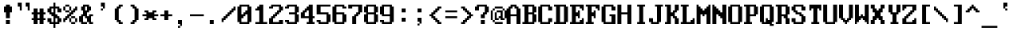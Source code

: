 SplineFontDB: 3.2
FontName: ModernDOS8x16
FullName: Modern DOS 8x16
FamilyName: Modern DOS 8x16
Weight: Book
Copyright: (c) 2009-2019 Jayvee Enaguas (HarvettFox96) <harvettfox96@protonmail.com>. Released under a libre/free public domain licence as Creative Commons Zero (CC0) 1.0. Applies worldwide countries including the Philippines, Spain, etc.
Version: 20190101.02
ItalicAngle: 0
UnderlinePosition: -250
UnderlineWidth: 100
Ascent: 1200
Descent: 400
InvalidEm: 0
sfntRevision: 0x1395051e
LayerCount: 2
Layer: 0 1 "Back" 1
Layer: 1 1 "Fore" 0
XUID: [1021 311 888881458 13565381]
StyleMap: 0x0040
FSType: 0
OS2Version: 4
OS2_WeightWidthSlopeOnly: 0
OS2_UseTypoMetrics: 1
CreationTime: 1384539481
ModificationTime: 1760916979
PfmFamily: 17
TTFWeight: 400
TTFWidth: 5
LineGap: 0
VLineGap: 0
Panose: 2 1 5 9 1 1 1 1 1 1
OS2TypoAscent: 1200
OS2TypoAOffset: 0
OS2TypoDescent: -400
OS2TypoDOffset: 0
OS2TypoLinegap: 0
OS2WinAscent: 1200
OS2WinAOffset: 0
OS2WinDescent: 400
OS2WinDOffset: 0
HheadAscent: 1200
HheadAOffset: 0
HheadDescent: -400
HheadDOffset: 0
OS2SubXSize: 400
OS2SubYSize: 800
OS2SubXOff: 0
OS2SubYOff: 400
OS2SupXSize: 400
OS2SupYSize: 800
OS2SupXOff: 0
OS2SupYOff: -400
OS2StrikeYSize: 100
OS2StrikeYPos: 550
OS2CapHeight: 1000
OS2XHeight: 700
OS2Vendor: 'HF96'
OS2CodePages: 40000001.c0d40000
OS2UnicodeRanges: 800000af.100078eb.00000000.00000000
DEI: 91125
ShortTable: maxp 16
  1
  0
  363
  256
  64
  52
  6
  2
  0
  1
  1
  0
  64
  0
  3
  2
EndShort
LangName: 1033 "+AKkA 2009-2019 Jayvee Enaguas (HarvettFox96) <harvettfox96@protonmail.com>. Released under a libre/free public domain licence as Creative Commons Zero (CC0) 1.0. Applies worldwide countries including the Philippines, Spain, etc." "" "Regular" "ModernDOS8x16:FontForge:20190101.02" "" "20190101.02" "" "" "" "Jayvee Enaguas (HarvettFox96)" "" "" "mailto:harvettfox96@protonmail.com" "Public Domain, Creative Commons Zero (CC0) 1.0" "https://creativecommons.org/licenses/zero/1.0/"
GaspTable: 1 65535 2 0
Encoding: win
UnicodeInterp: none
NameList: AGL For New Fonts
DisplaySize: -48
AntiAlias: 0
FitToEm: 0
WinInfo: 0 27 9
BeginChars: 256 287

StartChar: .notdef
Encoding: -1 -1 0
Width: 1600
LayerCount: 2
Back
SplineSet
100 800 m 1,0,-1
 600 800 l 1,1,-1
 600 100 l 1,2,-1
 100 100 l 1,3,-1
 100 800 l 1,0,-1
EndSplineSet
EndChar

StartChar: space
Encoding: 32 32 1
Width: 800
Flags: W
LayerCount: 2
EndChar

StartChar: exclam
Encoding: 33 33 2
Width: 800
Flags: W
LayerCount: 2
Fore
SplineSet
300 1000 m 1,0,-1
 500 1000 l 1,1,-1
 500 900 l 1,2,-1
 600 900 l 1,3,-1
 600 600 l 1,4,-1
 500 600 l 1,5,-1
 500 300 l 1,6,-1
 300 300 l 1,7,-1
 300 600 l 1,8,-1
 200 600 l 1,9,-1
 200 900 l 1,10,-1
 300 900 l 1,11,-1
 300 1000 l 1,0,-1
300 200 m 1,12,-1
 500 200 l 1,13,-1
 500 0 l 1,14,-1
 300 0 l 1,15,-1
 300 200 l 1,12,-1
EndSplineSet
EndChar

StartChar: quotedbl
Encoding: 34 34 3
Width: 800
Flags: W
LayerCount: 2
Fore
SplineSet
100 1100 m 1,0,-1
 300 1100 l 1,1,-1
 300 700 l 1,2,-1
 200 700 l 1,3,-1
 200 900 l 1,4,-1
 100 900 l 1,5,-1
 100 1100 l 1,0,-1
500 1100 m 1,6,-1
 700 1100 l 1,7,-1
 700 700 l 1,8,-1
 600 700 l 1,9,-1
 600 900 l 1,10,-1
 500 900 l 1,11,-1
 500 1100 l 1,6,-1
EndSplineSet
EndChar

StartChar: numbersign
Encoding: 35 35 4
Width: 800
Flags: W
LayerCount: 2
Fore
SplineSet
400 500 m 1,0,-1
 300 500 l 1,1,-1
 300 300 l 1,2,-1
 400 300 l 1,3,-1
 400 500 l 1,0,-1
100 800 m 1,4,-1
 300 800 l 1,5,-1
 300 600 l 1,6,-1
 400 600 l 1,7,-1
 400 800 l 1,8,-1
 600 800 l 1,9,-1
 600 600 l 1,10,-1
 700 600 l 1,11,-1
 700 500 l 1,12,-1
 600 500 l 1,13,-1
 600 300 l 1,14,-1
 700 300 l 1,15,-1
 700 200 l 1,16,-1
 600 200 l 1,17,-1
 600 0 l 1,18,-1
 400 0 l 1,19,-1
 400 200 l 1,20,-1
 300 200 l 1,21,-1
 300 0 l 1,22,-1
 100 0 l 1,23,-1
 100 200 l 1,24,-1
 0 200 l 1,25,-1
 0 300 l 1,26,-1
 100 300 l 1,27,-1
 100 500 l 1,28,-1
 0 500 l 1,29,-1
 0 600 l 1,30,-1
 100 600 l 1,31,-1
 100 800 l 1,4,-1
EndSplineSet
EndChar

StartChar: dollar
Encoding: 36 36 5
Width: 800
Flags: W
LayerCount: 2
Fore
SplineSet
300 800 m 1,0,-1
 200 800 l 1,1,-1
 200 600 l 1,2,-1
 300 600 l 1,3,-1
 300 800 l 1,0,-1
500 300 m 1,4,-1
 400 300 l 1,5,-1
 400 100 l 1,6,-1
 500 100 l 1,7,-1
 500 300 l 1,4,-1
300 1100 m 1,8,-1
 400 1100 l 1,9,-1
 400 900 l 1,10,-1
 600 900 l 1,11,-1
 600 800 l 1,12,-1
 700 800 l 1,13,-1
 700 600 l 1,14,-1
 500 600 l 1,15,-1
 500 800 l 1,16,-1
 400 800 l 1,17,-1
 400 500 l 1,18,-1
 500 500 l 1,19,-1
 500 400 l 1,20,-1
 600 400 l 1,21,-1
 600 300 l 1,22,-1
 700 300 l 1,23,-1
 700 100 l 1,24,-1
 600 100 l 1,25,-1
 600 0 l 1,26,-1
 400 0 l 1,27,-1
 400 -200 l 1,28,-1
 300 -200 l 1,29,-1
 300 0 l 1,30,-1
 100 0 l 1,31,-1
 100 100 l 1,32,-1
 0 100 l 1,33,-1
 0 300 l 1,34,-1
 200 300 l 1,35,-1
 200 100 l 1,36,-1
 300 100 l 1,37,-1
 300 400 l 1,38,-1
 200 400 l 1,39,-1
 200 500 l 1,40,-1
 100 500 l 1,41,-1
 100 600 l 1,42,-1
 0 600 l 1,43,-1
 0 800 l 1,44,-1
 100 800 l 1,45,-1
 100 900 l 1,46,-1
 300 900 l 1,47,-1
 300 1100 l 1,8,-1
EndSplineSet
EndChar

StartChar: percent
Encoding: 37 37 6
Width: 800
Flags: W
LayerCount: 2
Fore
SplineSet
100 1000 m 1,0,-1
 300 1000 l 1,1,-1
 300 900 l 1,2,-1
 100 900 l 1,3,-1
 100 1000 l 1,0,-1
0 900 m 1,4,-1
 100 900 l 1,5,-1
 100 700 l 1,6,-1
 0 700 l 1,7,-1
 0 900 l 1,4,-1
300 900 m 1,8,-1
 400 900 l 1,9,-1
 400 700 l 1,10,-1
 300 700 l 1,11,-1
 300 900 l 1,8,-1
100 700 m 1,12,-1
 300 700 l 1,13,-1
 300 600 l 1,14,-1
 100 600 l 1,15,-1
 100 700 l 1,12,-1
600 900 m 1,16,-1
 700 900 l 1,17,-1
 700 700 l 1,18,-1
 600 700 l 1,19,-1
 600 600 l 1,20,-1
 500 600 l 1,21,-1
 500 500 l 1,22,-1
 400 500 l 1,23,-1
 400 400 l 1,24,-1
 300 400 l 1,25,-1
 300 300 l 1,26,-1
 200 300 l 1,27,-1
 200 200 l 1,28,-1
 100 200 l 1,29,-1
 100 100 l 1,30,-1
 0 100 l 1,31,-1
 0 300 l 1,32,-1
 100 300 l 1,33,-1
 100 400 l 1,34,-1
 200 400 l 1,35,-1
 200 500 l 1,36,-1
 300 500 l 1,37,-1
 300 600 l 1,38,-1
 400 600 l 1,39,-1
 400 700 l 1,40,-1
 500 700 l 1,41,-1
 500 800 l 1,42,-1
 600 800 l 1,43,-1
 600 900 l 1,16,-1
400 400 m 1,44,-1
 600 400 l 1,45,-1
 600 300 l 1,46,-1
 400 300 l 1,47,-1
 400 400 l 1,44,-1
300 300 m 1,48,-1
 400 300 l 1,49,-1
 400 100 l 1,50,-1
 300 100 l 1,51,-1
 300 300 l 1,48,-1
600 300 m 1,52,-1
 700 300 l 1,53,-1
 700 100 l 1,54,-1
 600 100 l 1,55,-1
 600 300 l 1,52,-1
400 100 m 1,56,-1
 600 100 l 1,57,-1
 600 0 l 1,58,-1
 400 0 l 1,59,-1
 400 100 l 1,56,-1
EndSplineSet
EndChar

StartChar: ampersand
Encoding: 38 38 7
Width: 800
Flags: W
LayerCount: 2
Fore
SplineSet
400 900 m 1,0,-1
 300 900 l 1,1,-1
 300 700 l 1,2,-1
 400 700 l 1,3,-1
 400 900 l 1,0,-1
200 1000 m 1,4,-1
 500 1000 l 1,5,-1
 500 900 l 1,6,-1
 600 900 l 1,7,-1
 600 700 l 1,8,-1
 500 700 l 1,9,-1
 500 600 l 1,10,-1
 400 600 l 1,11,-1
 400 400 l 1,12,-1
 500 400 l 1,13,-1
 500 500 l 1,14,-1
 700 500 l 1,15,-1
 700 400 l 1,16,-1
 600 400 l 1,17,-1
 600 100 l 1,18,-1
 700 100 l 1,19,-1
 700 0 l 1,20,-1
 500 0 l 1,21,-1
 500 100 l 1,22,-1
 400 100 l 1,23,-1
 400 300 l 1,24,-1
 300 300 l 1,25,-1
 300 400 l 1,26,-1
 200 400 l 1,27,-1
 200 100 l 1,28,-1
 400 100 l 1,29,-1
 400 0 l 1,30,-1
 100 0 l 1,31,-1
 100 100 l 1,32,-1
 0 100 l 1,33,-1
 0 400 l 1,34,-1
 100 400 l 1,35,-1
 100 500 l 1,36,-1
 200 500 l 1,37,-1
 200 700 l 1,38,-1
 100 700 l 1,39,-1
 100 900 l 1,40,-1
 200 900 l 1,41,-1
 200 1000 l 1,4,-1
EndSplineSet
EndChar

StartChar: quotesingle
Encoding: 39 39 8
Width: 800
Flags: W
LayerCount: 2
Fore
SplineSet
300 1100 m 1,0,-1
 500 1100 l 1,1,-1
 500 800 l 1,2,-1
 400 800 l 1,3,-1
 400 900 l 1,4,-1
 300 900 l 1,5,-1
 300 1100 l 1,0,-1
300 800 m 1,6,-1
 400 800 l 1,7,-1
 400 700 l 1,8,-1
 300 700 l 1,9,-1
 300 800 l 1,6,-1
EndSplineSet
EndChar

StartChar: parenleft
Encoding: 40 40 9
Width: 800
Flags: W
LayerCount: 2
Fore
SplineSet
400 1000 m 1,0,-1
 600 1000 l 1,1,-1
 600 900 l 1,2,-1
 500 900 l 1,3,-1
 500 800 l 1,4,-1
 400 800 l 1,5,-1
 400 200 l 1,6,-1
 500 200 l 1,7,-1
 500 100 l 1,8,-1
 600 100 l 1,9,-1
 600 0 l 1,10,-1
 400 0 l 1,11,-1
 400 100 l 1,12,-1
 300 100 l 1,13,-1
 300 200 l 1,14,-1
 200 200 l 1,15,-1
 200 800 l 1,16,-1
 300 800 l 1,17,-1
 300 900 l 1,18,-1
 400 900 l 1,19,-1
 400 1000 l 1,0,-1
EndSplineSet
EndChar

StartChar: parenright
Encoding: 41 41 10
Width: 800
Flags: W
LayerCount: 2
Fore
SplineSet
200 1000 m 1,0,-1
 400 1000 l 1,1,-1
 400 900 l 1,2,-1
 500 900 l 1,3,-1
 500 800 l 1,4,-1
 600 800 l 1,5,-1
 600 200 l 1,6,-1
 500 200 l 1,7,-1
 500 100 l 1,8,-1
 400 100 l 1,9,-1
 400 0 l 1,10,-1
 200 0 l 1,11,-1
 200 100 l 1,12,-1
 300 100 l 1,13,-1
 300 200 l 1,14,-1
 400 200 l 1,15,-1
 400 800 l 1,16,-1
 300 800 l 1,17,-1
 300 900 l 1,18,-1
 200 900 l 1,19,-1
 200 1000 l 1,0,-1
EndSplineSet
EndChar

StartChar: asterisk
Encoding: 42 42 11
Width: 800
Flags: W
LayerCount: 2
Fore
SplineSet
100 700 m 1,0,-1
 300 700 l 1,1,-1
 300 600 l 1,2,-1
 500 600 l 1,3,-1
 500 700 l 1,4,-1
 700 700 l 1,5,-1
 700 600 l 1,6,-1
 600 600 l 1,7,-1
 600 500 l 1,8,-1
 800 500 l 1,9,-1
 800 400 l 1,10,-1
 600 400 l 1,11,-1
 600 300 l 1,12,-1
 700 300 l 1,13,-1
 700 200 l 1,14,-1
 500 200 l 1,15,-1
 500 300 l 1,16,-1
 300 300 l 1,17,-1
 300 200 l 1,18,-1
 100 200 l 1,19,-1
 100 300 l 1,20,-1
 200 300 l 1,21,-1
 200 400 l 1,22,-1
 0 400 l 1,23,-1
 0 500 l 1,24,-1
 200 500 l 1,25,-1
 200 600 l 1,26,-1
 100 600 l 1,27,-1
 100 700 l 1,0,-1
EndSplineSet
EndChar

StartChar: plus
Encoding: 43 43 12
Width: 800
Flags: W
LayerCount: 2
Fore
SplineSet
300 700 m 1,0,-1
 500 700 l 1,1,-1
 500 500 l 1,2,-1
 700 500 l 1,3,-1
 700 400 l 1,4,-1
 500 400 l 1,5,-1
 500 200 l 1,6,-1
 300 200 l 1,7,-1
 300 400 l 1,8,-1
 100 400 l 1,9,-1
 100 500 l 1,10,-1
 300 500 l 1,11,-1
 300 700 l 1,0,-1
EndSplineSet
EndChar

StartChar: comma
Encoding: 44 44 13
Width: 800
Flags: W
LayerCount: 2
Fore
SplineSet
200 200 m 1,0,-1
 400 200 l 1,1,-1
 400 -100 l 1,2,-1
 300 -100 l 1,3,-1
 300 0 l 1,4,-1
 200 0 l 1,5,-1
 200 200 l 1,0,-1
200 -100 m 1,6,-1
 300 -100 l 1,7,-1
 300 -200 l 1,8,-1
 200 -200 l 1,9,-1
 200 -100 l 1,6,-1
EndSplineSet
EndChar

StartChar: hyphen
Encoding: 45 45 14
Width: 800
Flags: W
LayerCount: 2
Fore
SplineSet
0 500 m 1,0,-1
 700 500 l 1,1,-1
 700 400 l 1,2,-1
 0 400 l 1,3,-1
 0 500 l 1,0,-1
EndSplineSet
EndChar

StartChar: period
Encoding: 46 46 15
Width: 800
Flags: W
LayerCount: 2
Fore
SplineSet
200 200 m 1,0,-1
 400 200 l 1,1,-1
 400 0 l 1,2,-1
 200 0 l 1,3,-1
 200 200 l 1,0,-1
EndSplineSet
EndChar

StartChar: slash
Encoding: 47 47 16
Width: 800
Flags: W
LayerCount: 2
Fore
SplineSet
600 900 m 1,0,-1
 700 900 l 1,1,-1
 700 700 l 1,2,-1
 600 700 l 1,3,-1
 600 600 l 1,4,-1
 500 600 l 1,5,-1
 500 500 l 1,6,-1
 400 500 l 1,7,-1
 400 400 l 1,8,-1
 300 400 l 1,9,-1
 300 300 l 1,10,-1
 200 300 l 1,11,-1
 200 200 l 1,12,-1
 100 200 l 1,13,-1
 100 100 l 1,14,-1
 0 100 l 1,15,-1
 0 300 l 1,16,-1
 100 300 l 1,17,-1
 100 400 l 1,18,-1
 200 400 l 1,19,-1
 200 500 l 1,20,-1
 300 500 l 1,21,-1
 300 600 l 1,22,-1
 400 600 l 1,23,-1
 400 700 l 1,24,-1
 500 700 l 1,25,-1
 500 800 l 1,26,-1
 600 800 l 1,27,-1
 600 900 l 1,0,-1
EndSplineSet
EndChar

StartChar: zero
Encoding: 48 48 17
Width: 800
Flags: W
LayerCount: 2
Fore
SplineSet
500 900 m 1,0,-1
 200 900 l 1,1,-1
 200 500 l 1,2,-1
 300 500 l 1,3,-1
 300 600 l 1,4,-1
 400 600 l 1,5,-1
 400 700 l 1,6,-1
 500 700 l 1,7,-1
 500 900 l 1,0,-1
500 500 m 1,8,-1
 400 500 l 1,9,-1
 400 400 l 1,10,-1
 300 400 l 1,11,-1
 300 300 l 1,12,-1
 200 300 l 1,13,-1
 200 100 l 1,14,-1
 500 100 l 1,15,-1
 500 500 l 1,8,-1
100 1000 m 1,16,-1
 600 1000 l 1,17,-1
 600 900 l 1,18,-1
 700 900 l 1,19,-1
 700 100 l 1,20,-1
 600 100 l 1,21,-1
 600 0 l 1,22,-1
 100 0 l 1,23,-1
 100 100 l 1,24,-1
 0 100 l 1,25,-1
 0 900 l 1,26,-1
 100 900 l 1,27,-1
 100 1000 l 1,16,-1
EndSplineSet
EndChar

StartChar: one
Encoding: 49 49 18
Width: 800
Flags: W
LayerCount: 2
Fore
SplineSet
300 1000 m 1,0,-1
 500 1000 l 1,1,-1
 500 100 l 1,2,-1
 700 100 l 1,3,-1
 700 0 l 1,4,-1
 100 0 l 1,5,-1
 100 100 l 1,6,-1
 300 100 l 1,7,-1
 300 700 l 1,8,-1
 100 700 l 1,9,-1
 100 800 l 1,10,-1
 200 800 l 1,11,-1
 200 900 l 1,12,-1
 300 900 l 1,13,-1
 300 1000 l 1,0,-1
EndSplineSet
EndChar

StartChar: two
Encoding: 50 50 19
Width: 800
Flags: W
LayerCount: 2
Fore
SplineSet
100 1000 m 1,0,-1
 600 1000 l 1,1,-1
 600 900 l 1,2,-1
 700 900 l 1,3,-1
 700 700 l 1,4,-1
 600 700 l 1,5,-1
 600 600 l 1,6,-1
 500 600 l 1,7,-1
 500 500 l 1,8,-1
 400 500 l 1,9,-1
 400 400 l 1,10,-1
 300 400 l 1,11,-1
 300 300 l 1,12,-1
 200 300 l 1,13,-1
 200 100 l 1,14,-1
 500 100 l 1,15,-1
 500 200 l 1,16,-1
 700 200 l 1,17,-1
 700 0 l 1,18,-1
 0 0 l 1,19,-1
 0 300 l 1,20,-1
 100 300 l 1,21,-1
 100 400 l 1,22,-1
 200 400 l 1,23,-1
 200 500 l 1,24,-1
 300 500 l 1,25,-1
 300 600 l 1,26,-1
 400 600 l 1,27,-1
 400 700 l 1,28,-1
 500 700 l 1,29,-1
 500 900 l 1,30,-1
 200 900 l 1,31,-1
 200 800 l 1,32,-1
 0 800 l 1,33,-1
 0 900 l 1,34,-1
 100 900 l 1,35,-1
 100 1000 l 1,0,-1
EndSplineSet
EndChar

StartChar: three
Encoding: 51 51 20
Width: 800
Flags: W
LayerCount: 2
Fore
SplineSet
100 1000 m 1,0,-1
 600 1000 l 1,1,-1
 600 900 l 1,2,-1
 700 900 l 1,3,-1
 700 600 l 1,4,-1
 600 600 l 1,5,-1
 600 500 l 1,6,-1
 700 500 l 1,7,-1
 700 100 l 1,8,-1
 600 100 l 1,9,-1
 600 0 l 1,10,-1
 100 0 l 1,11,-1
 100 100 l 1,12,-1
 0 100 l 1,13,-1
 0 200 l 1,14,-1
 200 200 l 1,15,-1
 200 100 l 1,16,-1
 500 100 l 1,17,-1
 500 500 l 1,18,-1
 200 500 l 1,19,-1
 200 600 l 1,20,-1
 500 600 l 1,21,-1
 500 900 l 1,22,-1
 200 900 l 1,23,-1
 200 800 l 1,24,-1
 0 800 l 1,25,-1
 0 900 l 1,26,-1
 100 900 l 1,27,-1
 100 1000 l 1,0,-1
EndSplineSet
EndChar

StartChar: four
Encoding: 52 52 21
Width: 800
Flags: W
LayerCount: 2
Fore
SplineSet
400 1000 m 1,0,-1
 600 1000 l 1,1,-1
 600 400 l 1,2,-1
 700 400 l 1,3,-1
 700 300 l 1,4,-1
 600 300 l 1,5,-1
 600 100 l 1,6,-1
 700 100 l 1,7,-1
 700 0 l 1,8,-1
 300 0 l 1,9,-1
 300 100 l 1,10,-1
 400 100 l 1,11,-1
 400 300 l 1,12,-1
 0 300 l 1,13,-1
 0 600 l 1,14,-1
 100 600 l 1,15,-1
 100 700 l 1,16,-1
 200 700 l 1,17,-1
 200 800 l 1,18,-1
 300 800 l 1,19,-1
 300 900 l 1,20,-1
 400 900 l 1,21,-1
 400 1000 l 1,0,-1
400 700 m 1,22,-1
 300 700 l 1,23,-1
 300 600 l 1,24,-1
 200 600 l 1,25,-1
 200 400 l 1,26,-1
 400 400 l 1,27,-1
 400 700 l 1,22,-1
EndSplineSet
EndChar

StartChar: five
Encoding: 53 53 22
Width: 800
Flags: W
LayerCount: 2
Fore
SplineSet
0 1000 m 1,0,-1
 700 1000 l 1,1,-1
 700 900 l 1,2,-1
 200 900 l 1,3,-1
 200 600 l 1,4,-1
 600 600 l 1,5,-1
 600 500 l 1,6,-1
 700 500 l 1,7,-1
 700 100 l 1,8,-1
 600 100 l 1,9,-1
 600 0 l 1,10,-1
 100 0 l 1,11,-1
 100 100 l 1,12,-1
 0 100 l 1,13,-1
 0 200 l 1,14,-1
 200 200 l 1,15,-1
 200 100 l 1,16,-1
 500 100 l 1,17,-1
 500 500 l 1,18,-1
 0 500 l 1,19,-1
 0 1000 l 1,0,-1
EndSplineSet
EndChar

StartChar: six
Encoding: 54 54 23
Width: 800
Flags: W
LayerCount: 2
Fore
SplineSet
100 1000 m 1,0,-1
 600 1000 l 1,1,-1
 600 900 l 1,2,-1
 700 900 l 1,3,-1
 700 800 l 1,4,-1
 500 800 l 1,5,-1
 500 900 l 1,6,-1
 200 900 l 1,7,-1
 200 600 l 1,8,-1
 600 600 l 1,9,-1
 600 500 l 1,10,-1
 700 500 l 1,11,-1
 700 100 l 1,12,-1
 600 100 l 1,13,-1
 600 0 l 1,14,-1
 100 0 l 1,15,-1
 100 100 l 1,16,-1
 0 100 l 1,17,-1
 0 900 l 1,18,-1
 100 900 l 1,19,-1
 100 1000 l 1,0,-1
500 500 m 1,20,-1
 200 500 l 1,21,-1
 200 100 l 1,22,-1
 500 100 l 1,23,-1
 500 500 l 1,20,-1
EndSplineSet
EndChar

StartChar: seven
Encoding: 55 55 24
Width: 800
Flags: W
LayerCount: 2
Fore
SplineSet
0 1000 m 1,0,-1
 700 1000 l 1,1,-1
 700 600 l 1,2,-1
 600 600 l 1,3,-1
 600 500 l 1,4,-1
 500 500 l 1,5,-1
 500 400 l 1,6,-1
 400 400 l 1,7,-1
 400 0 l 1,8,-1
 200 0 l 1,9,-1
 200 400 l 1,10,-1
 300 400 l 1,11,-1
 300 500 l 1,12,-1
 400 500 l 1,13,-1
 400 600 l 1,14,-1
 500 600 l 1,15,-1
 500 900 l 1,16,-1
 200 900 l 1,17,-1
 200 800 l 1,18,-1
 0 800 l 1,19,-1
 0 1000 l 1,0,-1
EndSplineSet
EndChar

StartChar: eight
Encoding: 56 56 25
Width: 800
Flags: W
LayerCount: 2
Fore
SplineSet
500 900 m 1,0,-1
 200 900 l 1,1,-1
 200 600 l 1,2,-1
 500 600 l 1,3,-1
 500 900 l 1,0,-1
500 500 m 1,4,-1
 200 500 l 1,5,-1
 200 100 l 1,6,-1
 500 100 l 1,7,-1
 500 500 l 1,4,-1
100 1000 m 1,8,-1
 600 1000 l 1,9,-1
 600 900 l 1,10,-1
 700 900 l 1,11,-1
 700 600 l 1,12,-1
 600 600 l 1,13,-1
 600 500 l 1,14,-1
 700 500 l 1,15,-1
 700 100 l 1,16,-1
 600 100 l 1,17,-1
 600 0 l 1,18,-1
 100 0 l 1,19,-1
 100 100 l 1,20,-1
 0 100 l 1,21,-1
 0 500 l 1,22,-1
 100 500 l 1,23,-1
 100 600 l 1,24,-1
 0 600 l 1,25,-1
 0 900 l 1,26,-1
 100 900 l 1,27,-1
 100 1000 l 1,8,-1
EndSplineSet
EndChar

StartChar: nine
Encoding: 57 57 26
Width: 800
Flags: W
LayerCount: 2
Fore
SplineSet
500 900 m 1,0,-1
 200 900 l 1,1,-1
 200 500 l 1,2,-1
 500 500 l 1,3,-1
 500 900 l 1,0,-1
100 1000 m 1,4,-1
 600 1000 l 1,5,-1
 600 900 l 1,6,-1
 700 900 l 1,7,-1
 700 100 l 1,8,-1
 600 100 l 1,9,-1
 600 0 l 1,10,-1
 100 0 l 1,11,-1
 100 100 l 1,12,-1
 0 100 l 1,13,-1
 0 200 l 1,14,-1
 200 200 l 1,15,-1
 200 100 l 1,16,-1
 500 100 l 1,17,-1
 500 400 l 1,18,-1
 100 400 l 1,19,-1
 100 500 l 1,20,-1
 0 500 l 1,21,-1
 0 900 l 1,22,-1
 100 900 l 1,23,-1
 100 1000 l 1,4,-1
EndSplineSet
EndChar

StartChar: colon
Encoding: 58 58 27
Width: 800
Flags: W
LayerCount: 2
Fore
Refer: 15 46 N 1 0 0 1 100 600 2
Refer: 15 46 N 1 0 0 1 100 100 2
EndChar

StartChar: semicolon
Encoding: 59 59 28
Width: 800
Flags: W
LayerCount: 2
Fore
Refer: 13 44 N 1 0 0 1 100 100 2
Refer: 15 46 N 1 0 0 1 100 600 2
EndChar

StartChar: less
Encoding: 60 60 29
Width: 800
Flags: W
LayerCount: 2
Fore
SplineSet
500 900 m 1,0,-1
 700 900 l 1,1,-1
 700 800 l 1,2,-1
 600 800 l 1,3,-1
 600 700 l 1,4,-1
 500 700 l 1,5,-1
 500 600 l 1,6,-1
 400 600 l 1,7,-1
 400 500 l 1,8,-1
 300 500 l 1,9,-1
 300 400 l 1,10,-1
 400 400 l 1,11,-1
 400 300 l 1,12,-1
 500 300 l 1,13,-1
 500 200 l 1,14,-1
 600 200 l 1,15,-1
 600 100 l 1,16,-1
 700 100 l 1,17,-1
 700 0 l 1,18,-1
 500 0 l 1,19,-1
 500 100 l 1,20,-1
 400 100 l 1,21,-1
 400 200 l 1,22,-1
 300 200 l 1,23,-1
 300 300 l 1,24,-1
 200 300 l 1,25,-1
 200 400 l 1,26,-1
 100 400 l 1,27,-1
 100 500 l 1,28,-1
 200 500 l 1,29,-1
 200 600 l 1,30,-1
 300 600 l 1,31,-1
 300 700 l 1,32,-1
 400 700 l 1,33,-1
 400 800 l 1,34,-1
 500 800 l 1,35,-1
 500 900 l 1,0,-1
EndSplineSet
EndChar

StartChar: equal
Encoding: 61 61 30
Width: 800
Flags: W
LayerCount: 2
Fore
SplineSet
100 700 m 1,0,-1
 700 700 l 1,1,-1
 700 600 l 1,2,-1
 100 600 l 1,3,-1
 100 700 l 1,0,-1
100 400 m 1,4,-1
 700 400 l 1,5,-1
 700 300 l 1,6,-1
 100 300 l 1,7,-1
 100 400 l 1,4,-1
EndSplineSet
EndChar

StartChar: greater
Encoding: 62 62 31
Width: 800
Flags: W
LayerCount: 2
Fore
SplineSet
100 900 m 1,0,-1
 300 900 l 1,1,-1
 300 800 l 1,2,-1
 400 800 l 1,3,-1
 400 700 l 1,4,-1
 500 700 l 1,5,-1
 500 600 l 1,6,-1
 600 600 l 1,7,-1
 600 500 l 1,8,-1
 700 500 l 1,9,-1
 700 400 l 1,10,-1
 600 400 l 1,11,-1
 600 300 l 1,12,-1
 500 300 l 1,13,-1
 500 200 l 1,14,-1
 400 200 l 1,15,-1
 400 100 l 1,16,-1
 300 100 l 1,17,-1
 300 0 l 1,18,-1
 100 0 l 1,19,-1
 100 100 l 1,20,-1
 200 100 l 1,21,-1
 200 200 l 1,22,-1
 300 200 l 1,23,-1
 300 300 l 1,24,-1
 400 300 l 1,25,-1
 400 400 l 1,26,-1
 500 400 l 1,27,-1
 500 500 l 1,28,-1
 400 500 l 1,29,-1
 400 600 l 1,30,-1
 300 600 l 1,31,-1
 300 700 l 1,32,-1
 200 700 l 1,33,-1
 200 800 l 1,34,-1
 100 800 l 1,35,-1
 100 900 l 1,0,-1
EndSplineSet
EndChar

StartChar: question
Encoding: 63 63 32
Width: 800
Flags: W
LayerCount: 2
Fore
SplineSet
100 1000 m 1,0,-1
 600 1000 l 1,1,-1
 600 900 l 1,2,-1
 700 900 l 1,3,-1
 700 600 l 1,4,-1
 600 600 l 1,5,-1
 600 500 l 1,6,-1
 500 500 l 1,7,-1
 500 300 l 1,8,-1
 300 300 l 1,9,-1
 300 500 l 1,10,-1
 400 500 l 1,11,-1
 400 600 l 1,12,-1
 500 600 l 1,13,-1
 500 900 l 1,14,-1
 200 900 l 1,15,-1
 200 700 l 1,16,-1
 0 700 l 1,17,-1
 0 900 l 1,18,-1
 100 900 l 1,19,-1
 100 1000 l 1,0,-1
300 200 m 1,20,-1
 500 200 l 1,21,-1
 500 0 l 1,22,-1
 300 0 l 1,23,-1
 300 200 l 1,20,-1
EndSplineSet
EndChar

StartChar: at
Encoding: 64 64 33
Width: 800
Flags: W
LayerCount: 2
Fore
SplineSet
200 900 m 1,0,-1
 600 900 l 1,1,-1
 600 800 l 1,2,-1
 200 800 l 1,3,-1
 200 900 l 1,0,-1
100 800 m 1,4,-1
 200 800 l 1,5,-1
 200 700 l 1,6,-1
 100 700 l 1,7,-1
 100 800 l 1,4,-1
600 800 m 1,8,-1
 700 800 l 1,9,-1
 700 700 l 1,10,-1
 600 700 l 1,11,-1
 600 800 l 1,8,-1
700 700 m 1,12,-1
 800 700 l 1,13,-1
 800 300 l 1,14,-1
 700 300 l 1,15,-1
 700 700 l 1,12,-1
0 700 m 1,16,-1
 100 700 l 1,17,-1
 100 200 l 1,18,-1
 0 200 l 1,19,-1
 0 700 l 1,16,-1
200 600 m 1,20,-1
 300 600 l 1,21,-1
 300 300 l 1,22,-1
 400 300 l 1,23,-1
 400 200 l 1,24,-1
 200 200 l 1,25,-1
 200 600 l 1,20,-1
300 700 m 1,26,-1
 600 700 l 1,27,-1
 600 300 l 1,28,-1
 700 300 l 1,29,-1
 700 200 l 1,30,-1
 500 200 l 1,31,-1
 500 300 l 1,32,-1
 400 300 l 1,33,-1
 400 400 l 1,34,-1
 500 400 l 1,35,-1
 500 600 l 1,36,-1
 300 600 l 1,37,-1
 300 700 l 1,26,-1
100 200 m 1,38,-1
 200 200 l 1,39,-1
 200 100 l 1,40,-1
 100 100 l 1,41,-1
 100 200 l 1,38,-1
200 100 m 1,42,-1
 600 100 l 1,43,-1
 600 0 l 1,44,-1
 200 0 l 1,45,-1
 200 100 l 1,42,-1
EndSplineSet
EndChar

StartChar: A
Encoding: 65 65 34
Width: 800
Flags: W
LayerCount: 2
Fore
SplineSet
400 900 m 1,0,-1
 300 900 l 1,1,-1
 300 800 l 1,2,-1
 200 800 l 1,3,-1
 200 500 l 1,4,-1
 500 500 l 1,5,-1
 500 800 l 1,6,-1
 400 800 l 1,7,-1
 400 900 l 1,0,-1
200 1000 m 1,8,-1
 500 1000 l 1,9,-1
 500 900 l 1,10,-1
 600 900 l 1,11,-1
 600 800 l 1,12,-1
 700 800 l 1,13,-1
 700 0 l 1,14,-1
 500 0 l 1,15,-1
 500 400 l 1,16,-1
 200 400 l 1,17,-1
 200 0 l 1,18,-1
 0 0 l 1,19,-1
 0 800 l 1,20,-1
 100 800 l 1,21,-1
 100 900 l 1,22,-1
 200 900 l 1,23,-1
 200 1000 l 1,8,-1
EndSplineSet
EndChar

StartChar: B
Encoding: 66 66 35
Width: 800
Flags: W
LayerCount: 2
Fore
SplineSet
500 900 m 1,0,-1
 300 900 l 1,1,-1
 300 600 l 1,2,-1
 500 600 l 1,3,-1
 500 900 l 1,0,-1
500 500 m 1,4,-1
 300 500 l 1,5,-1
 300 100 l 1,6,-1
 500 100 l 1,7,-1
 500 500 l 1,4,-1
0 1000 m 1,8,-1
 600 1000 l 1,9,-1
 600 900 l 1,10,-1
 700 900 l 1,11,-1
 700 600 l 1,12,-1
 600 600 l 1,13,-1
 600 500 l 1,14,-1
 700 500 l 1,15,-1
 700 100 l 1,16,-1
 600 100 l 1,17,-1
 600 0 l 1,18,-1
 0 0 l 1,19,-1
 0 100 l 1,20,-1
 100 100 l 1,21,-1
 100 900 l 1,22,-1
 0 900 l 1,23,-1
 0 1000 l 1,8,-1
EndSplineSet
EndChar

StartChar: C
Encoding: 67 67 36
Width: 800
Flags: W
LayerCount: 2
Fore
SplineSet
100 1000 m 1,0,-1
 600 1000 l 1,1,-1
 600 900 l 1,2,-1
 700 900 l 1,3,-1
 700 700 l 1,4,-1
 500 700 l 1,5,-1
 500 900 l 1,6,-1
 200 900 l 1,7,-1
 200 100 l 1,8,-1
 500 100 l 1,9,-1
 500 300 l 1,10,-1
 700 300 l 1,11,-1
 700 100 l 1,12,-1
 600 100 l 1,13,-1
 600 0 l 1,14,-1
 100 0 l 1,15,-1
 100 100 l 1,16,-1
 0 100 l 1,17,-1
 0 900 l 1,18,-1
 100 900 l 1,19,-1
 100 1000 l 1,0,-1
EndSplineSet
EndChar

StartChar: D
Encoding: 68 68 37
Width: 800
Flags: W
LayerCount: 2
Fore
SplineSet
500 900 m 1,0,-1
 300 900 l 1,1,-1
 300 100 l 1,2,-1
 500 100 l 1,3,-1
 500 900 l 1,0,-1
0 1000 m 1,4,-1
 600 1000 l 1,5,-1
 600 900 l 1,6,-1
 700 900 l 1,7,-1
 700 100 l 1,8,-1
 600 100 l 1,9,-1
 600 0 l 1,10,-1
 0 0 l 1,11,-1
 0 100 l 1,12,-1
 100 100 l 1,13,-1
 100 900 l 1,14,-1
 0 900 l 1,15,-1
 0 1000 l 1,4,-1
EndSplineSet
EndChar

StartChar: E
Encoding: 69 69 38
Width: 800
Flags: W
LayerCount: 2
Fore
SplineSet
0 1000 m 1,0,-1
 700 1000 l 1,1,-1
 700 700 l 1,2,-1
 600 700 l 1,3,-1
 600 800 l 1,4,-1
 500 800 l 1,5,-1
 500 900 l 1,6,-1
 300 900 l 1,7,-1
 300 600 l 1,8,-1
 400 600 l 1,9,-1
 400 700 l 1,10,-1
 500 700 l 1,11,-1
 500 300 l 1,12,-1
 400 300 l 1,13,-1
 400 400 l 1,14,-1
 300 400 l 1,15,-1
 300 100 l 1,16,-1
 500 100 l 1,17,-1
 500 200 l 1,18,-1
 600 200 l 1,19,-1
 600 300 l 1,20,-1
 700 300 l 1,21,-1
 700 0 l 1,22,-1
 0 0 l 1,23,-1
 0 100 l 1,24,-1
 100 100 l 1,25,-1
 100 900 l 1,26,-1
 0 900 l 1,27,-1
 0 1000 l 1,0,-1
EndSplineSet
EndChar

StartChar: F
Encoding: 70 70 39
Width: 800
Flags: W
LayerCount: 2
Fore
SplineSet
0 1000 m 1,0,-1
 700 1000 l 1,1,-1
 700 700 l 1,2,-1
 600 700 l 1,3,-1
 600 800 l 1,4,-1
 500 800 l 1,5,-1
 500 900 l 1,6,-1
 300 900 l 1,7,-1
 300 600 l 1,8,-1
 400 600 l 1,9,-1
 400 700 l 1,10,-1
 500 700 l 1,11,-1
 500 300 l 1,12,-1
 400 300 l 1,13,-1
 400 400 l 1,14,-1
 300 400 l 1,15,-1
 300 100 l 1,16,-1
 400 100 l 1,17,-1
 400 0 l 1,18,-1
 0 0 l 1,19,-1
 0 100 l 1,20,-1
 100 100 l 1,21,-1
 100 900 l 1,22,-1
 0 900 l 1,23,-1
 0 1000 l 1,0,-1
EndSplineSet
EndChar

StartChar: G
Encoding: 71 71 40
Width: 800
Flags: W
LayerCount: 2
Fore
SplineSet
100 1000 m 1,0,-1
 600 1000 l 1,1,-1
 600 900 l 1,2,-1
 700 900 l 1,3,-1
 700 700 l 1,4,-1
 500 700 l 1,5,-1
 500 900 l 1,6,-1
 200 900 l 1,7,-1
 200 100 l 1,8,-1
 500 100 l 1,9,-1
 500 400 l 1,10,-1
 400 400 l 1,11,-1
 400 500 l 1,12,-1
 700 500 l 1,13,-1
 700 0 l 1,14,-1
 100 0 l 1,15,-1
 100 100 l 1,16,-1
 0 100 l 1,17,-1
 0 900 l 1,18,-1
 100 900 l 1,19,-1
 100 1000 l 1,0,-1
EndSplineSet
EndChar

StartChar: H
Encoding: 72 72 41
Width: 800
Flags: W
LayerCount: 2
Fore
SplineSet
0 1000 m 1,0,-1
 200 1000 l 1,1,-1
 200 600 l 1,2,-1
 500 600 l 1,3,-1
 500 1000 l 1,4,-1
 700 1000 l 1,5,-1
 700 0 l 1,6,-1
 500 0 l 1,7,-1
 500 500 l 1,8,-1
 200 500 l 1,9,-1
 200 0 l 1,10,-1
 0 0 l 1,11,-1
 0 1000 l 1,0,-1
EndSplineSet
EndChar

StartChar: I
Encoding: 73 73 42
Width: 800
Flags: W
LayerCount: 2
Fore
SplineSet
200 1000 m 1,0,-1
 600 1000 l 1,1,-1
 600 900 l 1,2,-1
 500 900 l 1,3,-1
 500 100 l 1,4,-1
 600 100 l 1,5,-1
 600 0 l 1,6,-1
 200 0 l 1,7,-1
 200 100 l 1,8,-1
 300 100 l 1,9,-1
 300 900 l 1,10,-1
 200 900 l 1,11,-1
 200 1000 l 1,0,-1
EndSplineSet
EndChar

StartChar: J
Encoding: 74 74 43
Width: 800
Flags: W
LayerCount: 2
Fore
SplineSet
300 1000 m 1,0,-1
 700 1000 l 1,1,-1
 700 900 l 1,2,-1
 600 900 l 1,3,-1
 600 100 l 1,4,-1
 500 100 l 1,5,-1
 500 0 l 1,6,-1
 100 0 l 1,7,-1
 100 100 l 1,8,-1
 0 100 l 1,9,-1
 0 300 l 1,10,-1
 200 300 l 1,11,-1
 200 100 l 1,12,-1
 400 100 l 1,13,-1
 400 900 l 1,14,-1
 300 900 l 1,15,-1
 300 1000 l 1,0,-1
EndSplineSet
EndChar

StartChar: K
Encoding: 75 75 44
Width: 800
Flags: W
LayerCount: 2
Fore
SplineSet
0 1000 m 1,0,-1
 300 1000 l 1,1,-1
 300 600 l 1,2,-1
 400 600 l 1,3,-1
 400 700 l 1,4,-1
 500 700 l 1,5,-1
 500 1000 l 1,6,-1
 700 1000 l 1,7,-1
 700 700 l 1,8,-1
 600 700 l 1,9,-1
 600 600 l 1,10,-1
 500 600 l 1,11,-1
 500 400 l 1,12,-1
 600 400 l 1,13,-1
 600 300 l 1,14,-1
 700 300 l 1,15,-1
 700 0 l 1,16,-1
 500 0 l 1,17,-1
 500 300 l 1,18,-1
 400 300 l 1,19,-1
 400 400 l 1,20,-1
 300 400 l 1,21,-1
 300 0 l 1,22,-1
 0 0 l 1,23,-1
 0 100 l 1,24,-1
 100 100 l 1,25,-1
 100 900 l 1,26,-1
 0 900 l 1,27,-1
 0 1000 l 1,0,-1
EndSplineSet
EndChar

StartChar: L
Encoding: 76 76 45
Width: 800
Flags: W
LayerCount: 2
Fore
SplineSet
0 1000 m 1,0,-1
 400 1000 l 1,1,-1
 400 900 l 1,2,-1
 300 900 l 1,3,-1
 300 100 l 1,4,-1
 500 100 l 1,5,-1
 500 200 l 1,6,-1
 600 200 l 1,7,-1
 600 300 l 1,8,-1
 700 300 l 1,9,-1
 700 0 l 1,10,-1
 0 0 l 1,11,-1
 0 100 l 1,12,-1
 100 100 l 1,13,-1
 100 900 l 1,14,-1
 0 900 l 1,15,-1
 0 1000 l 1,0,-1
EndSplineSet
EndChar

StartChar: M
Encoding: 77 77 46
Width: 800
Flags: W
LayerCount: 2
Fore
SplineSet
0 1000 m 1,0,-1
 100 1000 l 1,1,-1
 100 900 l 1,2,-1
 200 900 l 1,3,-1
 200 800 l 1,4,-1
 300 800 l 1,5,-1
 300 700 l 1,6,-1
 400 700 l 1,7,-1
 400 800 l 1,8,-1
 500 800 l 1,9,-1
 500 900 l 1,10,-1
 600 900 l 1,11,-1
 600 1000 l 1,12,-1
 700 1000 l 1,13,-1
 700 0 l 1,14,-1
 500 0 l 1,15,-1
 500 500 l 1,16,-1
 400 500 l 1,17,-1
 400 400 l 1,18,-1
 300 400 l 1,19,-1
 300 500 l 1,20,-1
 200 500 l 1,21,-1
 200 0 l 1,22,-1
 0 0 l 1,23,-1
 0 1000 l 1,0,-1
EndSplineSet
EndChar

StartChar: N
Encoding: 78 78 47
Width: 800
Flags: W
LayerCount: 2
Fore
SplineSet
0 1000 m 1,0,-1
 100 1000 l 1,1,-1
 100 900 l 1,2,-1
 200 900 l 1,3,-1
 200 800 l 1,4,-1
 300 800 l 1,5,-1
 300 700 l 1,6,-1
 400 700 l 1,7,-1
 400 600 l 1,8,-1
 500 600 l 1,9,-1
 500 1000 l 1,10,-1
 700 1000 l 1,11,-1
 700 0 l 1,12,-1
 500 0 l 1,13,-1
 500 300 l 1,14,-1
 400 300 l 1,15,-1
 400 400 l 1,16,-1
 300 400 l 1,17,-1
 300 500 l 1,18,-1
 200 500 l 1,19,-1
 200 0 l 1,20,-1
 0 0 l 1,21,-1
 0 1000 l 1,0,-1
EndSplineSet
EndChar

StartChar: O
Encoding: 79 79 48
Width: 800
Flags: W
LayerCount: 2
Fore
SplineSet
500 900 m 1,0,-1
 200 900 l 1,1,-1
 200 100 l 1,2,-1
 500 100 l 1,3,-1
 500 900 l 1,0,-1
100 1000 m 1,4,-1
 600 1000 l 1,5,-1
 600 900 l 1,6,-1
 700 900 l 1,7,-1
 700 100 l 1,8,-1
 600 100 l 1,9,-1
 600 0 l 1,10,-1
 100 0 l 1,11,-1
 100 100 l 1,12,-1
 0 100 l 1,13,-1
 0 900 l 1,14,-1
 100 900 l 1,15,-1
 100 1000 l 1,4,-1
EndSplineSet
EndChar

StartChar: P
Encoding: 80 80 49
Width: 800
Flags: W
LayerCount: 2
Fore
SplineSet
500 900 m 1,0,-1
 300 900 l 1,1,-1
 300 500 l 1,2,-1
 500 500 l 1,3,-1
 500 900 l 1,0,-1
0 1000 m 1,4,-1
 600 1000 l 1,5,-1
 600 900 l 1,6,-1
 700 900 l 1,7,-1
 700 500 l 1,8,-1
 600 500 l 1,9,-1
 600 400 l 1,10,-1
 300 400 l 1,11,-1
 300 100 l 1,12,-1
 400 100 l 1,13,-1
 400 0 l 1,14,-1
 0 0 l 1,15,-1
 0 100 l 1,16,-1
 100 100 l 1,17,-1
 100 900 l 1,18,-1
 0 900 l 1,19,-1
 0 1000 l 1,4,-1
EndSplineSet
EndChar

StartChar: Q
Encoding: 81 81 50
Width: 800
Flags: W
LayerCount: 2
Fore
SplineSet
500 900 m 1,0,-1
 200 900 l 1,1,-1
 200 100 l 1,2,-1
 300 100 l 1,3,-1
 300 300 l 1,4,-1
 400 300 l 1,5,-1
 400 200 l 1,6,-1
 500 200 l 1,7,-1
 500 900 l 1,0,-1
100 1000 m 1,8,-1
 600 1000 l 1,9,-1
 600 900 l 1,10,-1
 700 900 l 1,11,-1
 700 100 l 1,12,-1
 600 100 l 1,13,-1
 600 0 l 1,14,-1
 700 0 l 1,15,-1
 700 -100 l 1,16,-1
 500 -100 l 1,17,-1
 500 0 l 1,18,-1
 100 0 l 1,19,-1
 100 100 l 1,20,-1
 0 100 l 1,21,-1
 0 900 l 1,22,-1
 100 900 l 1,23,-1
 100 1000 l 1,8,-1
EndSplineSet
EndChar

StartChar: R
Encoding: 82 82 51
Width: 800
Flags: W
LayerCount: 2
Fore
SplineSet
500 900 m 1,0,-1
 300 900 l 1,1,-1
 300 500 l 1,2,-1
 500 500 l 1,3,-1
 500 900 l 1,0,-1
0 1000 m 1,4,-1
 600 1000 l 1,5,-1
 600 900 l 1,6,-1
 700 900 l 1,7,-1
 700 500 l 1,8,-1
 600 500 l 1,9,-1
 600 300 l 1,10,-1
 700 300 l 1,11,-1
 700 0 l 1,12,-1
 500 0 l 1,13,-1
 500 300 l 1,14,-1
 400 300 l 1,15,-1
 400 400 l 1,16,-1
 300 400 l 1,17,-1
 300 0 l 1,18,-1
 0 0 l 1,19,-1
 0 100 l 1,20,-1
 100 100 l 1,21,-1
 100 900 l 1,22,-1
 0 900 l 1,23,-1
 0 1000 l 1,4,-1
EndSplineSet
EndChar

StartChar: S
Encoding: 83 83 52
Width: 800
Flags: W
LayerCount: 2
Fore
SplineSet
100 1000 m 1,0,-1
 600 1000 l 1,1,-1
 600 900 l 1,2,-1
 700 900 l 1,3,-1
 700 700 l 1,4,-1
 500 700 l 1,5,-1
 500 900 l 1,6,-1
 200 900 l 1,7,-1
 200 700 l 1,8,-1
 300 700 l 1,9,-1
 300 600 l 1,10,-1
 500 600 l 1,11,-1
 500 500 l 1,12,-1
 600 500 l 1,13,-1
 600 400 l 1,14,-1
 700 400 l 1,15,-1
 700 100 l 1,16,-1
 600 100 l 1,17,-1
 600 0 l 1,18,-1
 100 0 l 1,19,-1
 100 100 l 1,20,-1
 0 100 l 1,21,-1
 0 300 l 1,22,-1
 200 300 l 1,23,-1
 200 100 l 1,24,-1
 500 100 l 1,25,-1
 500 400 l 1,26,-1
 400 400 l 1,27,-1
 400 500 l 1,28,-1
 200 500 l 1,29,-1
 200 600 l 1,30,-1
 100 600 l 1,31,-1
 100 700 l 1,32,-1
 0 700 l 1,33,-1
 0 900 l 1,34,-1
 100 900 l 1,35,-1
 100 1000 l 1,0,-1
EndSplineSet
EndChar

StartChar: T
Encoding: 84 84 53
Width: 800
Flags: W
LayerCount: 2
Fore
SplineSet
100 1000 m 1,0,-1
 700 1000 l 1,1,-1
 700 700 l 1,2,-1
 600 700 l 1,3,-1
 600 800 l 1,4,-1
 500 800 l 1,5,-1
 500 100 l 1,6,-1
 600 100 l 1,7,-1
 600 0 l 1,8,-1
 200 0 l 1,9,-1
 200 100 l 1,10,-1
 300 100 l 1,11,-1
 300 800 l 1,12,-1
 200 800 l 1,13,-1
 200 700 l 1,14,-1
 100 700 l 1,15,-1
 100 1000 l 1,0,-1
EndSplineSet
EndChar

StartChar: U
Encoding: 85 85 54
Width: 800
Flags: W
LayerCount: 2
Fore
SplineSet
0 1000 m 1,0,-1
 200 1000 l 1,1,-1
 200 100 l 1,2,-1
 500 100 l 1,3,-1
 500 1000 l 1,4,-1
 700 1000 l 1,5,-1
 700 100 l 1,6,-1
 600 100 l 1,7,-1
 600 0 l 1,8,-1
 100 0 l 1,9,-1
 100 100 l 1,10,-1
 0 100 l 1,11,-1
 0 1000 l 1,0,-1
EndSplineSet
EndChar

StartChar: V
Encoding: 86 86 55
Width: 800
Flags: W
LayerCount: 2
Fore
SplineSet
0 1000 m 1,0,-1
 200 1000 l 1,1,-1
 200 300 l 1,2,-1
 300 300 l 1,3,-1
 300 200 l 1,4,-1
 400 200 l 1,5,-1
 400 300 l 1,6,-1
 500 300 l 1,7,-1
 500 1000 l 1,8,-1
 700 1000 l 1,9,-1
 700 300 l 1,10,-1
 600 300 l 1,11,-1
 600 200 l 1,12,-1
 500 200 l 1,13,-1
 500 100 l 1,14,-1
 400 100 l 1,15,-1
 400 0 l 1,16,-1
 300 0 l 1,17,-1
 300 100 l 1,18,-1
 200 100 l 1,19,-1
 200 200 l 1,20,-1
 100 200 l 1,21,-1
 100 300 l 1,22,-1
 0 300 l 1,23,-1
 0 1000 l 1,0,-1
EndSplineSet
EndChar

StartChar: W
Encoding: 87 87 56
Width: 800
Flags: W
LayerCount: 2
Fore
SplineSet
0 1000 m 1,0,-1
 200 1000 l 1,1,-1
 200 400 l 1,2,-1
 300 400 l 1,3,-1
 300 500 l 1,4,-1
 400 500 l 1,5,-1
 400 400 l 1,6,-1
 500 400 l 1,7,-1
 500 1000 l 1,8,-1
 700 1000 l 1,9,-1
 700 0 l 1,10,-1
 600 0 l 1,11,-1
 600 100 l 1,12,-1
 500 100 l 1,13,-1
 500 200 l 1,14,-1
 400 200 l 1,15,-1
 400 300 l 1,16,-1
 300 300 l 1,17,-1
 300 200 l 1,18,-1
 200 200 l 1,19,-1
 200 100 l 1,20,-1
 100 100 l 1,21,-1
 100 0 l 1,22,-1
 0 0 l 1,23,-1
 0 1000 l 1,0,-1
EndSplineSet
EndChar

StartChar: X
Encoding: 88 88 57
Width: 800
Flags: W
LayerCount: 2
Fore
SplineSet
0 1000 m 1,0,-1
 200 1000 l 1,1,-1
 200 800 l 1,2,-1
 300 800 l 1,3,-1
 300 700 l 1,4,-1
 400 700 l 1,5,-1
 400 800 l 1,6,-1
 500 800 l 1,7,-1
 500 1000 l 1,8,-1
 700 1000 l 1,9,-1
 700 800 l 1,10,-1
 600 800 l 1,11,-1
 600 600 l 1,12,-1
 500 600 l 1,13,-1
 500 400 l 1,14,-1
 600 400 l 1,15,-1
 600 200 l 1,16,-1
 700 200 l 1,17,-1
 700 0 l 1,18,-1
 500 0 l 1,19,-1
 500 200 l 1,20,-1
 400 200 l 1,21,-1
 400 300 l 1,22,-1
 300 300 l 1,23,-1
 300 200 l 1,24,-1
 200 200 l 1,25,-1
 200 0 l 1,26,-1
 0 0 l 1,27,-1
 0 200 l 1,28,-1
 100 200 l 1,29,-1
 100 400 l 1,30,-1
 200 400 l 1,31,-1
 200 600 l 1,32,-1
 100 600 l 1,33,-1
 100 800 l 1,34,-1
 0 800 l 1,35,-1
 0 1000 l 1,0,-1
EndSplineSet
EndChar

StartChar: Y
Encoding: 89 89 58
Width: 800
Flags: W
LayerCount: 2
Fore
SplineSet
100 1000 m 1,0,-1
 300 1000 l 1,1,-1
 300 600 l 1,2,-1
 500 600 l 1,3,-1
 500 1000 l 1,4,-1
 700 1000 l 1,5,-1
 700 600 l 1,6,-1
 600 600 l 1,7,-1
 600 500 l 1,8,-1
 500 500 l 1,9,-1
 500 100 l 1,10,-1
 600 100 l 1,11,-1
 600 0 l 1,12,-1
 200 0 l 1,13,-1
 200 100 l 1,14,-1
 300 100 l 1,15,-1
 300 500 l 1,16,-1
 200 500 l 1,17,-1
 200 600 l 1,18,-1
 100 600 l 1,19,-1
 100 1000 l 1,0,-1
EndSplineSet
EndChar

StartChar: Z
Encoding: 90 90 59
Width: 800
Flags: W
LayerCount: 2
Fore
SplineSet
0 1000 m 1,0,-1
 700 1000 l 1,1,-1
 700 700 l 1,2,-1
 600 700 l 1,3,-1
 600 600 l 1,4,-1
 500 600 l 1,5,-1
 500 500 l 1,6,-1
 400 500 l 1,7,-1
 400 400 l 1,8,-1
 300 400 l 1,9,-1
 300 300 l 1,10,-1
 200 300 l 1,11,-1
 200 100 l 1,12,-1
 500 100 l 1,13,-1
 500 200 l 1,14,-1
 600 200 l 1,15,-1
 600 300 l 1,16,-1
 700 300 l 1,17,-1
 700 0 l 1,18,-1
 0 0 l 1,19,-1
 0 300 l 1,20,-1
 100 300 l 1,21,-1
 100 400 l 1,22,-1
 200 400 l 1,23,-1
 200 500 l 1,24,-1
 300 500 l 1,25,-1
 300 600 l 1,26,-1
 400 600 l 1,27,-1
 400 700 l 1,28,-1
 500 700 l 1,29,-1
 500 900 l 1,30,-1
 200 900 l 1,31,-1
 200 800 l 1,32,-1
 100 800 l 1,33,-1
 100 700 l 1,34,-1
 0 700 l 1,35,-1
 0 1000 l 1,0,-1
EndSplineSet
EndChar

StartChar: bracketleft
Encoding: 91 91 60
Width: 800
Flags: W
LayerCount: 2
Fore
SplineSet
200 1000 m 1,0,-1
 600 1000 l 1,1,-1
 600 900 l 1,2,-1
 400 900 l 1,3,-1
 400 100 l 1,4,-1
 600 100 l 1,5,-1
 600 0 l 1,6,-1
 200 0 l 1,7,-1
 200 1000 l 1,0,-1
EndSplineSet
EndChar

StartChar: backslash
Encoding: 92 92 61
Width: 800
Flags: W
LayerCount: 2
Fore
SplineSet
0 900 m 1,0,-1
 100 900 l 1,1,-1
 100 800 l 1,2,-1
 200 800 l 1,3,-1
 200 700 l 1,4,-1
 300 700 l 1,5,-1
 300 600 l 1,6,-1
 400 600 l 1,7,-1
 400 500 l 1,8,-1
 500 500 l 1,9,-1
 500 400 l 1,10,-1
 600 400 l 1,11,-1
 600 300 l 1,12,-1
 700 300 l 1,13,-1
 700 100 l 1,14,-1
 600 100 l 1,15,-1
 600 200 l 1,16,-1
 500 200 l 1,17,-1
 500 300 l 1,18,-1
 400 300 l 1,19,-1
 400 400 l 1,20,-1
 300 400 l 1,21,-1
 300 500 l 1,22,-1
 200 500 l 1,23,-1
 200 600 l 1,24,-1
 100 600 l 1,25,-1
 100 700 l 1,26,-1
 0 700 l 1,27,-1
 0 900 l 1,0,-1
EndSplineSet
EndChar

StartChar: bracketright
Encoding: 93 93 62
Width: 800
Flags: W
LayerCount: 2
Fore
SplineSet
200 1000 m 1,0,-1
 600 1000 l 1,1,-1
 600 0 l 1,2,-1
 200 0 l 1,3,-1
 200 100 l 1,4,-1
 400 100 l 1,5,-1
 400 900 l 1,6,-1
 200 900 l 1,7,-1
 200 1000 l 1,0,-1
EndSplineSet
EndChar

StartChar: asciicircum
Encoding: 94 94 63
Width: 800
Flags: W
LayerCount: 2
Fore
SplineSet
300 1000 m 1,0,-1
 400 1000 l 1,1,-1
 400 900 l 1,2,-1
 500 900 l 1,3,-1
 500 800 l 1,4,-1
 600 800 l 1,5,-1
 600 700 l 1,6,-1
 700 700 l 1,7,-1
 700 600 l 1,8,-1
 500 600 l 1,9,-1
 500 700 l 1,10,-1
 400 700 l 1,11,-1
 400 800 l 1,12,-1
 300 800 l 1,13,-1
 300 700 l 1,14,-1
 200 700 l 1,15,-1
 200 600 l 1,16,-1
 0 600 l 1,17,-1
 0 700 l 1,18,-1
 100 700 l 1,19,-1
 100 800 l 1,20,-1
 200 800 l 1,21,-1
 200 900 l 1,22,-1
 300 900 l 1,23,-1
 300 1000 l 1,0,-1
EndSplineSet
EndChar

StartChar: underscore
Encoding: 95 95 64
Width: 800
Flags: W
LayerCount: 2
Fore
SplineSet
0 -100 m 1,0,-1
 800 -100 l 1,1,-1
 800 -200 l 1,2,-1
 0 -200 l 1,3,-1
 0 -100 l 1,0,-1
EndSplineSet
EndChar

StartChar: grave
Encoding: 96 96 65
Width: 800
Flags: W
LayerCount: 2
Fore
SplineSet
300 1100 m 1,0,-1
 500 1100 l 1,1,-1
 500 900 l 1,2,-1
 400 900 l 1,3,-1
 400 800 l 1,4,-1
 300 800 l 1,5,-1
 300 1100 l 1,0,-1
400 800 m 1,6,-1
 500 800 l 1,7,-1
 500 700 l 1,8,-1
 400 700 l 1,9,-1
 400 800 l 1,6,-1
EndSplineSet
EndChar

StartChar: a
Encoding: 97 97 66
Width: 800
Flags: W
LayerCount: 2
Fore
SplineSet
100 700 m 1,0,-1
 500 700 l 1,1,-1
 500 600 l 1,2,-1
 600 600 l 1,3,-1
 600 100 l 1,4,-1
 700 100 l 1,5,-1
 700 0 l 1,6,-1
 500 0 l 1,7,-1
 500 100 l 1,8,-1
 400 100 l 1,9,-1
 400 400 l 1,10,-1
 200 400 l 1,11,-1
 200 100 l 1,12,-1
 400 100 l 1,13,-1
 400 0 l 1,14,-1
 100 0 l 1,15,-1
 100 100 l 1,16,-1
 0 100 l 1,17,-1
 0 400 l 1,18,-1
 100 400 l 1,19,-1
 100 500 l 1,20,-1
 400 500 l 1,21,-1
 400 600 l 1,22,-1
 100 600 l 1,23,-1
 100 700 l 1,0,-1
EndSplineSet
EndChar

StartChar: b
Encoding: 98 98 67
Width: 800
Flags: W
LayerCount: 2
Fore
SplineSet
0 1000 m 1,0,-1
 300 1000 l 1,1,-1
 300 700 l 1,2,-1
 600 700 l 1,3,-1
 600 600 l 1,4,-1
 700 600 l 1,5,-1
 700 100 l 1,6,-1
 600 100 l 1,7,-1
 600 0 l 1,8,-1
 100 0 l 1,9,-1
 100 900 l 1,10,-1
 0 900 l 1,11,-1
 0 1000 l 1,0,-1
500 600 m 1,12,-1
 300 600 l 1,13,-1
 300 100 l 1,14,-1
 500 100 l 1,15,-1
 500 600 l 1,12,-1
EndSplineSet
EndChar

StartChar: c
Encoding: 99 99 68
Width: 800
Flags: W
LayerCount: 2
Fore
SplineSet
100 700 m 1,0,-1
 600 700 l 1,1,-1
 600 600 l 1,2,-1
 700 600 l 1,3,-1
 700 500 l 1,4,-1
 500 500 l 1,5,-1
 500 600 l 1,6,-1
 200 600 l 1,7,-1
 200 100 l 1,8,-1
 500 100 l 1,9,-1
 500 200 l 1,10,-1
 700 200 l 1,11,-1
 700 100 l 1,12,-1
 600 100 l 1,13,-1
 600 0 l 1,14,-1
 100 0 l 1,15,-1
 100 100 l 1,16,-1
 0 100 l 1,17,-1
 0 600 l 1,18,-1
 100 600 l 1,19,-1
 100 700 l 1,0,-1
EndSplineSet
EndChar

StartChar: d
Encoding: 100 100 69
Width: 800
Flags: W
LayerCount: 2
Fore
SplineSet
300 1000 m 1,0,-1
 600 1000 l 1,1,-1
 600 100 l 1,2,-1
 700 100 l 1,3,-1
 700 0 l 1,4,-1
 500 0 l 1,5,-1
 500 100 l 1,6,-1
 400 100 l 1,7,-1
 400 600 l 1,8,-1
 200 600 l 1,9,-1
 200 100 l 1,10,-1
 400 100 l 1,11,-1
 400 0 l 1,12,-1
 100 0 l 1,13,-1
 100 100 l 1,14,-1
 0 100 l 1,15,-1
 0 600 l 1,16,-1
 100 600 l 1,17,-1
 100 700 l 1,18,-1
 400 700 l 1,19,-1
 400 900 l 1,20,-1
 300 900 l 1,21,-1
 300 1000 l 1,0,-1
EndSplineSet
EndChar

StartChar: e
Encoding: 101 101 70
Width: 800
Flags: W
LayerCount: 2
Fore
SplineSet
500 600 m 1,0,-1
 200 600 l 1,1,-1
 200 400 l 1,2,-1
 500 400 l 1,3,-1
 500 600 l 1,0,-1
100 700 m 1,4,-1
 600 700 l 1,5,-1
 600 600 l 1,6,-1
 700 600 l 1,7,-1
 700 300 l 1,8,-1
 200 300 l 1,9,-1
 200 100 l 1,10,-1
 500 100 l 1,11,-1
 500 200 l 1,12,-1
 700 200 l 1,13,-1
 700 100 l 1,14,-1
 600 100 l 1,15,-1
 600 0 l 1,16,-1
 100 0 l 1,17,-1
 100 100 l 1,18,-1
 0 100 l 1,19,-1
 0 600 l 1,20,-1
 100 600 l 1,21,-1
 100 700 l 1,4,-1
EndSplineSet
EndChar

StartChar: f
Encoding: 102 102 71
Width: 800
Flags: W
LayerCount: 2
Fore
SplineSet
300 1000 m 1,0,-1
 600 1000 l 1,1,-1
 600 900 l 1,2,-1
 700 900 l 1,3,-1
 700 800 l 1,4,-1
 500 800 l 1,5,-1
 500 900 l 1,6,-1
 400 900 l 1,7,-1
 400 700 l 1,8,-1
 600 700 l 1,9,-1
 600 600 l 1,10,-1
 400 600 l 1,11,-1
 400 100 l 1,12,-1
 500 100 l 1,13,-1
 500 0 l 1,14,-1
 100 0 l 1,15,-1
 100 100 l 1,16,-1
 200 100 l 1,17,-1
 200 600 l 1,18,-1
 100 600 l 1,19,-1
 100 700 l 1,20,-1
 200 700 l 1,21,-1
 200 900 l 1,22,-1
 300 900 l 1,23,-1
 300 1000 l 1,0,-1
EndSplineSet
EndChar

StartChar: g
Encoding: 103 103 72
Width: 800
Flags: W
LayerCount: 2
Fore
SplineSet
100 700 m 1,0,-1
 400 700 l 1,1,-1
 400 600 l 1,2,-1
 200 600 l 1,3,-1
 200 100 l 1,4,-1
 400 100 l 1,5,-1
 400 600 l 1,6,-1
 500 600 l 1,7,-1
 500 700 l 1,8,-1
 700 700 l 1,9,-1
 700 600 l 1,10,-1
 600 600 l 1,11,-1
 600 -200 l 1,12,-1
 500 -200 l 1,13,-1
 500 -300 l 1,14,-1
 100 -300 l 1,15,-1
 100 -200 l 1,16,-1
 0 -200 l 1,17,-1
 0 -100 l 1,18,-1
 200 -100 l 1,19,-1
 200 -200 l 1,20,-1
 400 -200 l 1,21,-1
 400 0 l 1,22,-1
 100 0 l 1,23,-1
 100 100 l 1,24,-1
 0 100 l 1,25,-1
 0 600 l 1,26,-1
 100 600 l 1,27,-1
 100 700 l 1,0,-1
EndSplineSet
EndChar

StartChar: h
Encoding: 104 104 73
Width: 800
Flags: W
LayerCount: 2
Fore
SplineSet
0 1000 m 1,0,-1
 300 1000 l 1,1,-1
 300 600 l 1,2,-1
 400 600 l 1,3,-1
 400 500 l 1,4,-1
 300 500 l 1,5,-1
 300 0 l 1,6,-1
 0 0 l 1,7,-1
 0 100 l 1,8,-1
 100 100 l 1,9,-1
 100 900 l 1,10,-1
 0 900 l 1,11,-1
 0 1000 l 1,0,-1
400 700 m 1,12,-1
 600 700 l 1,13,-1
 600 600 l 1,14,-1
 700 600 l 1,15,-1
 700 0 l 1,16,-1
 500 0 l 1,17,-1
 500 600 l 1,18,-1
 400 600 l 1,19,-1
 400 700 l 1,12,-1
EndSplineSet
EndChar

StartChar: i
Encoding: 105 105 74
Width: 800
Flags: W
LayerCount: 2
Fore
SplineSet
300 1000 m 1,0,-1
 500 1000 l 1,1,-1
 500 800 l 1,2,-1
 300 800 l 1,3,-1
 300 1000 l 1,0,-1
200 700 m 1,4,-1
 500 700 l 1,5,-1
 500 100 l 1,6,-1
 600 100 l 1,7,-1
 600 0 l 1,8,-1
 200 0 l 1,9,-1
 200 100 l 1,10,-1
 300 100 l 1,11,-1
 300 600 l 1,12,-1
 200 600 l 1,13,-1
 200 700 l 1,4,-1
EndSplineSet
EndChar

StartChar: j
Encoding: 106 106 75
Width: 800
Flags: W
LayerCount: 2
Fore
SplineSet
400 1000 m 1,0,-1
 600 1000 l 1,1,-1
 600 800 l 1,2,-1
 400 800 l 1,3,-1
 400 1000 l 1,0,-1
300 700 m 1,4,-1
 600 700 l 1,5,-1
 600 -200 l 1,6,-1
 500 -200 l 1,7,-1
 500 -300 l 1,8,-1
 100 -300 l 1,9,-1
 100 -200 l 1,10,-1
 0 -200 l 1,11,-1
 0 0 l 1,12,-1
 200 0 l 1,13,-1
 200 -200 l 1,14,-1
 400 -200 l 1,15,-1
 400 600 l 1,16,-1
 300 600 l 1,17,-1
 300 700 l 1,4,-1
EndSplineSet
EndChar

StartChar: k
Encoding: 107 107 76
Width: 800
Flags: W
LayerCount: 2
Fore
SplineSet
0 1000 m 1,0,-1
 300 1000 l 1,1,-1
 300 500 l 1,2,-1
 400 500 l 1,3,-1
 400 600 l 1,4,-1
 500 600 l 1,5,-1
 500 700 l 1,6,-1
 700 700 l 1,7,-1
 700 600 l 1,8,-1
 600 600 l 1,9,-1
 600 500 l 1,10,-1
 500 500 l 1,11,-1
 500 300 l 1,12,-1
 600 300 l 1,13,-1
 600 200 l 1,14,-1
 700 200 l 1,15,-1
 700 0 l 1,16,-1
 500 0 l 1,17,-1
 500 200 l 1,18,-1
 400 200 l 1,19,-1
 400 300 l 1,20,-1
 300 300 l 1,21,-1
 300 0 l 1,22,-1
 0 0 l 1,23,-1
 0 100 l 1,24,-1
 100 100 l 1,25,-1
 100 900 l 1,26,-1
 0 900 l 1,27,-1
 0 1000 l 1,0,-1
EndSplineSet
EndChar

StartChar: l
Encoding: 108 108 77
Width: 800
Flags: W
LayerCount: 2
Fore
SplineSet
200 1000 m 1,0,-1
 500 1000 l 1,1,-1
 500 100 l 1,2,-1
 600 100 l 1,3,-1
 600 0 l 1,4,-1
 200 0 l 1,5,-1
 200 100 l 1,6,-1
 300 100 l 1,7,-1
 300 900 l 1,8,-1
 200 900 l 1,9,-1
 200 1000 l 1,0,-1
EndSplineSet
EndChar

StartChar: m
Encoding: 109 109 78
Width: 800
Flags: W
LayerCount: 2
Fore
SplineSet
0 700 m 1,0,-1
 300 700 l 1,1,-1
 300 600 l 1,2,-1
 400 600 l 1,3,-1
 400 700 l 1,4,-1
 600 700 l 1,5,-1
 600 600 l 1,6,-1
 700 600 l 1,7,-1
 700 0 l 1,8,-1
 500 0 l 1,9,-1
 500 500 l 1,10,-1
 400 500 l 1,11,-1
 400 100 l 1,12,-1
 300 100 l 1,13,-1
 300 500 l 1,14,-1
 200 500 l 1,15,-1
 200 0 l 1,16,-1
 0 0 l 1,17,-1
 0 700 l 1,0,-1
EndSplineSet
EndChar

StartChar: n
Encoding: 110 110 79
Width: 800
Flags: W
LayerCount: 2
Fore
SplineSet
0 700 m 1,0,-1
 200 700 l 1,1,-1
 200 600 l 1,2,-1
 300 600 l 1,3,-1
 300 0 l 1,4,-1
 100 0 l 1,5,-1
 100 600 l 1,6,-1
 0 600 l 1,7,-1
 0 700 l 1,0,-1
300 700 m 1,8,-1
 600 700 l 1,9,-1
 600 600 l 1,10,-1
 700 600 l 1,11,-1
 700 0 l 1,12,-1
 500 0 l 1,13,-1
 500 600 l 1,14,-1
 300 600 l 1,15,-1
 300 700 l 1,8,-1
EndSplineSet
EndChar

StartChar: o
Encoding: 111 111 80
Width: 800
Flags: W
LayerCount: 2
Fore
SplineSet
500 600 m 1,0,-1
 200 600 l 1,1,-1
 200 100 l 1,2,-1
 500 100 l 1,3,-1
 500 600 l 1,0,-1
100 700 m 1,4,-1
 600 700 l 1,5,-1
 600 600 l 1,6,-1
 700 600 l 1,7,-1
 700 100 l 1,8,-1
 600 100 l 1,9,-1
 600 0 l 1,10,-1
 100 0 l 1,11,-1
 100 100 l 1,12,-1
 0 100 l 1,13,-1
 0 600 l 1,14,-1
 100 600 l 1,15,-1
 100 700 l 1,4,-1
EndSplineSet
EndChar

StartChar: p
Encoding: 112 112 81
Width: 800
Flags: W
LayerCount: 2
Fore
SplineSet
0 700 m 1,0,-1
 200 700 l 1,1,-1
 200 600 l 1,2,-1
 300 600 l 1,3,-1
 300 100 l 1,4,-1
 500 100 l 1,5,-1
 500 600 l 1,6,-1
 300 600 l 1,7,-1
 300 700 l 1,8,-1
 600 700 l 1,9,-1
 600 600 l 1,10,-1
 700 600 l 1,11,-1
 700 100 l 1,12,-1
 600 100 l 1,13,-1
 600 0 l 1,14,-1
 300 0 l 1,15,-1
 300 -200 l 1,16,-1
 400 -200 l 1,17,-1
 400 -300 l 1,18,-1
 0 -300 l 1,19,-1
 0 -200 l 1,20,-1
 100 -200 l 1,21,-1
 100 600 l 1,22,-1
 0 600 l 1,23,-1
 0 700 l 1,0,-1
EndSplineSet
EndChar

StartChar: q
Encoding: 113 113 82
Width: 800
Flags: W
LayerCount: 2
Fore
SplineSet
400 600 m 1,0,-1
 200 600 l 1,1,-1
 200 100 l 1,2,-1
 400 100 l 1,3,-1
 400 600 l 1,0,-1
100 700 m 1,4,-1
 600 700 l 1,5,-1
 600 -200 l 1,6,-1
 700 -200 l 1,7,-1
 700 -300 l 1,8,-1
 300 -300 l 1,9,-1
 300 -200 l 1,10,-1
 400 -200 l 1,11,-1
 400 0 l 1,12,-1
 100 0 l 1,13,-1
 100 100 l 1,14,-1
 0 100 l 1,15,-1
 0 600 l 1,16,-1
 100 600 l 1,17,-1
 100 700 l 1,4,-1
EndSplineSet
EndChar

StartChar: r
Encoding: 114 114 83
Width: 800
Flags: W
LayerCount: 2
Fore
SplineSet
0 700 m 1,0,-1
 200 700 l 1,1,-1
 200 600 l 1,2,-1
 300 600 l 1,3,-1
 300 700 l 1,4,-1
 700 700 l 1,5,-1
 700 500 l 1,6,-1
 500 500 l 1,7,-1
 500 600 l 1,8,-1
 400 600 l 1,9,-1
 400 500 l 1,10,-1
 300 500 l 1,11,-1
 300 100 l 1,12,-1
 400 100 l 1,13,-1
 400 0 l 1,14,-1
 0 0 l 1,15,-1
 0 100 l 1,16,-1
 100 100 l 1,17,-1
 100 600 l 1,18,-1
 0 600 l 1,19,-1
 0 700 l 1,0,-1
EndSplineSet
EndChar

StartChar: s
Encoding: 115 115 84
Width: 800
Flags: W
LayerCount: 2
Fore
SplineSet
100 700 m 1,0,-1
 600 700 l 1,1,-1
 600 600 l 1,2,-1
 700 600 l 1,3,-1
 700 500 l 1,4,-1
 500 500 l 1,5,-1
 500 600 l 1,6,-1
 200 600 l 1,7,-1
 200 500 l 1,8,-1
 300 500 l 1,9,-1
 300 400 l 1,10,-1
 500 400 l 1,11,-1
 500 300 l 1,12,-1
 600 300 l 1,13,-1
 600 200 l 1,14,-1
 700 200 l 1,15,-1
 700 100 l 1,16,-1
 600 100 l 1,17,-1
 600 0 l 1,18,-1
 100 0 l 1,19,-1
 100 100 l 1,20,-1
 0 100 l 1,21,-1
 0 200 l 1,22,-1
 200 200 l 1,23,-1
 200 100 l 1,24,-1
 500 100 l 1,25,-1
 500 200 l 1,26,-1
 400 200 l 1,27,-1
 400 300 l 1,28,-1
 200 300 l 1,29,-1
 200 400 l 1,30,-1
 100 400 l 1,31,-1
 100 500 l 1,32,-1
 0 500 l 1,33,-1
 0 600 l 1,34,-1
 100 600 l 1,35,-1
 100 700 l 1,0,-1
EndSplineSet
EndChar

StartChar: t
Encoding: 116 116 85
Width: 800
Flags: W
LayerCount: 2
Fore
SplineSet
300 1000 m 1,0,-1
 400 1000 l 1,1,-1
 400 700 l 1,2,-1
 600 700 l 1,3,-1
 600 600 l 1,4,-1
 400 600 l 1,5,-1
 400 100 l 1,6,-1
 500 100 l 1,7,-1
 500 0 l 1,8,-1
 300 0 l 1,9,-1
 300 100 l 1,10,-1
 200 100 l 1,11,-1
 200 600 l 1,12,-1
 0 600 l 1,13,-1
 0 700 l 1,14,-1
 200 700 l 1,15,-1
 200 900 l 1,16,-1
 300 900 l 1,17,-1
 300 1000 l 1,0,-1
500 200 m 1,18,-1
 600 200 l 1,19,-1
 600 100 l 1,20,-1
 500 100 l 1,21,-1
 500 200 l 1,18,-1
EndSplineSet
EndChar

StartChar: u
Encoding: 117 117 86
Width: 800
Flags: W
LayerCount: 2
Fore
SplineSet
0 700 m 1,0,-1
 200 700 l 1,1,-1
 200 100 l 1,2,-1
 400 100 l 1,3,-1
 400 0 l 1,4,-1
 100 0 l 1,5,-1
 100 100 l 1,6,-1
 0 100 l 1,7,-1
 0 700 l 1,0,-1
400 700 m 1,8,-1
 600 700 l 1,9,-1
 600 100 l 1,10,-1
 700 100 l 1,11,-1
 700 0 l 1,12,-1
 500 0 l 1,13,-1
 500 100 l 1,14,-1
 400 100 l 1,15,-1
 400 700 l 1,8,-1
EndSplineSet
EndChar

StartChar: v
Encoding: 118 118 87
Width: 800
Flags: W
LayerCount: 2
Fore
SplineSet
0 700 m 1,0,-1
 200 700 l 1,1,-1
 200 300 l 1,2,-1
 300 300 l 1,3,-1
 300 200 l 1,4,-1
 400 200 l 1,5,-1
 400 300 l 1,6,-1
 500 300 l 1,7,-1
 500 700 l 1,8,-1
 700 700 l 1,9,-1
 700 300 l 1,10,-1
 600 300 l 1,11,-1
 600 200 l 1,12,-1
 500 200 l 1,13,-1
 500 100 l 1,14,-1
 400 100 l 1,15,-1
 400 0 l 1,16,-1
 300 0 l 1,17,-1
 300 100 l 1,18,-1
 200 100 l 1,19,-1
 200 200 l 1,20,-1
 100 200 l 1,21,-1
 100 300 l 1,22,-1
 0 300 l 1,23,-1
 0 700 l 1,0,-1
EndSplineSet
EndChar

StartChar: w
Encoding: 119 119 88
Width: 800
Flags: W
LayerCount: 2
Fore
SplineSet
0 700 m 1,0,-1
 200 700 l 1,1,-1
 200 200 l 1,2,-1
 300 200 l 1,3,-1
 300 600 l 1,4,-1
 400 600 l 1,5,-1
 400 200 l 1,6,-1
 500 200 l 1,7,-1
 500 700 l 1,8,-1
 700 700 l 1,9,-1
 700 100 l 1,10,-1
 600 100 l 1,11,-1
 600 0 l 1,12,-1
 400 0 l 1,13,-1
 400 100 l 1,14,-1
 300 100 l 1,15,-1
 300 0 l 1,16,-1
 100 0 l 1,17,-1
 100 100 l 1,18,-1
 0 100 l 1,19,-1
 0 700 l 1,0,-1
EndSplineSet
EndChar

StartChar: x
Encoding: 120 120 89
Width: 800
Flags: W
LayerCount: 2
Fore
SplineSet
0 700 m 1,0,-1
 200 700 l 1,1,-1
 200 500 l 1,2,-1
 300 500 l 1,3,-1
 300 400 l 1,4,-1
 400 400 l 1,5,-1
 400 500 l 1,6,-1
 500 500 l 1,7,-1
 500 700 l 1,8,-1
 700 700 l 1,9,-1
 700 500 l 1,10,-1
 600 500 l 1,11,-1
 600 400 l 1,12,-1
 500 400 l 1,13,-1
 500 300 l 1,14,-1
 600 300 l 1,15,-1
 600 200 l 1,16,-1
 700 200 l 1,17,-1
 700 0 l 1,18,-1
 500 0 l 1,19,-1
 500 200 l 1,20,-1
 400 200 l 1,21,-1
 400 300 l 1,22,-1
 300 300 l 1,23,-1
 300 200 l 1,24,-1
 200 200 l 1,25,-1
 200 0 l 1,26,-1
 0 0 l 1,27,-1
 0 200 l 1,28,-1
 100 200 l 1,29,-1
 100 300 l 1,30,-1
 200 300 l 1,31,-1
 200 400 l 1,32,-1
 100 400 l 1,33,-1
 100 500 l 1,34,-1
 0 500 l 1,35,-1
 0 700 l 1,0,-1
EndSplineSet
EndChar

StartChar: y
Encoding: 121 121 90
Width: 800
Flags: W
LayerCount: 2
Fore
SplineSet
0 700 m 1,0,-1
 200 700 l 1,1,-1
 200 100 l 1,2,-1
 500 100 l 1,3,-1
 500 700 l 1,4,-1
 700 700 l 1,5,-1
 700 -100 l 1,6,-1
 600 -100 l 1,7,-1
 600 -200 l 1,8,-1
 500 -200 l 1,9,-1
 500 -300 l 1,10,-1
 0 -300 l 1,11,-1
 0 -200 l 1,12,-1
 400 -200 l 1,13,-1
 400 -100 l 1,14,-1
 500 -100 l 1,15,-1
 500 0 l 1,16,-1
 100 0 l 1,17,-1
 100 100 l 1,18,-1
 0 100 l 1,19,-1
 0 700 l 1,0,-1
EndSplineSet
EndChar

StartChar: z
Encoding: 122 122 91
Width: 800
Flags: W
LayerCount: 2
Fore
SplineSet
0 700 m 1,0,-1
 700 700 l 1,1,-1
 700 600 l 1,2,-1
 600 600 l 1,3,-1
 600 500 l 1,4,-1
 500 500 l 1,5,-1
 500 400 l 1,6,-1
 400 400 l 1,7,-1
 400 300 l 1,8,-1
 300 300 l 1,9,-1
 300 200 l 1,10,-1
 200 200 l 1,11,-1
 200 100 l 1,12,-1
 600 100 l 1,13,-1
 600 200 l 1,14,-1
 700 200 l 1,15,-1
 700 0 l 1,16,-1
 0 0 l 1,17,-1
 0 200 l 1,18,-1
 100 200 l 1,19,-1
 100 300 l 1,20,-1
 200 300 l 1,21,-1
 200 400 l 1,22,-1
 300 400 l 1,23,-1
 300 500 l 1,24,-1
 400 500 l 1,25,-1
 400 600 l 1,26,-1
 100 600 l 1,27,-1
 100 500 l 1,28,-1
 0 500 l 1,29,-1
 0 700 l 1,0,-1
EndSplineSet
EndChar

StartChar: braceleft
Encoding: 123 123 92
Width: 800
Flags: W
LayerCount: 2
Fore
SplineSet
400 1000 m 1,0,-1
 700 1000 l 1,1,-1
 700 900 l 1,2,-1
 500 900 l 1,3,-1
 500 600 l 1,4,-1
 400 600 l 1,5,-1
 400 500 l 1,6,-1
 500 500 l 1,7,-1
 500 100 l 1,8,-1
 700 100 l 1,9,-1
 700 0 l 1,10,-1
 400 0 l 1,11,-1
 400 100 l 1,12,-1
 300 100 l 1,13,-1
 300 500 l 1,14,-1
 100 500 l 1,15,-1
 100 600 l 1,16,-1
 300 600 l 1,17,-1
 300 900 l 1,18,-1
 400 900 l 1,19,-1
 400 1000 l 1,0,-1
EndSplineSet
EndChar

StartChar: bar
Encoding: 124 124 93
Width: 800
Flags: W
LayerCount: 2
Fore
SplineSet
300 1000 m 1,0,-1
 500 1000 l 1,1,-1
 500 600 l 1,2,-1
 300 600 l 1,3,-1
 300 1000 l 1,0,-1
300 400 m 1,4,-1
 500 400 l 1,5,-1
 500 0 l 1,6,-1
 300 0 l 1,7,-1
 300 400 l 1,4,-1
EndSplineSet
EndChar

StartChar: braceright
Encoding: 125 125 94
Width: 800
Flags: W
LayerCount: 2
Fore
SplineSet
100 1000 m 1,0,-1
 400 1000 l 1,1,-1
 400 900 l 1,2,-1
 500 900 l 1,3,-1
 500 600 l 1,4,-1
 700 600 l 1,5,-1
 700 500 l 1,6,-1
 500 500 l 1,7,-1
 500 100 l 1,8,-1
 400 100 l 1,9,-1
 400 0 l 1,10,-1
 100 0 l 1,11,-1
 100 100 l 1,12,-1
 300 100 l 1,13,-1
 300 500 l 1,14,-1
 400 500 l 1,15,-1
 400 600 l 1,16,-1
 300 600 l 1,17,-1
 300 900 l 1,18,-1
 100 900 l 1,19,-1
 100 1000 l 1,0,-1
EndSplineSet
EndChar

StartChar: asciitilde
Encoding: 126 126 95
Width: 800
Flags: W
LayerCount: 2
Fore
SplineSet
100 1000 m 1,0,-1
 400 1000 l 1,1,-1
 400 900 l 1,2,-1
 500 900 l 1,3,-1
 500 1000 l 1,4,-1
 700 1000 l 1,5,-1
 700 900 l 1,6,-1
 600 900 l 1,7,-1
 600 800 l 1,8,-1
 300 800 l 1,9,-1
 300 900 l 1,10,-1
 200 900 l 1,11,-1
 200 800 l 1,12,-1
 0 800 l 1,13,-1
 0 900 l 1,14,-1
 100 900 l 1,15,-1
 100 1000 l 1,0,-1
EndSplineSet
EndChar

StartChar: uni00A0
Encoding: 160 160 96
Width: 800
Flags: W
LayerCount: 2
EndChar

StartChar: exclamdown
Encoding: 161 161 97
Width: 800
Flags: W
LayerCount: 2
Fore
Refer: 2 33 N -1 0 0 -1 800 1000 2
EndChar

StartChar: cent
Encoding: 162 162 98
Width: 800
Flags: W
LayerCount: 2
Fore
SplineSet
300 700 m 1,0,-1
 200 700 l 1,1,-1
 200 300 l 1,2,-1
 300 300 l 1,3,-1
 300 700 l 1,0,-1
300 1000 m 1,4,-1
 400 1000 l 1,5,-1
 400 800 l 1,6,-1
 600 800 l 1,7,-1
 600 700 l 1,8,-1
 700 700 l 1,9,-1
 700 600 l 1,10,-1
 500 600 l 1,11,-1
 500 700 l 1,12,-1
 400 700 l 1,13,-1
 400 300 l 1,14,-1
 500 300 l 1,15,-1
 500 400 l 1,16,-1
 700 400 l 1,17,-1
 700 300 l 1,18,-1
 600 300 l 1,19,-1
 600 200 l 1,20,-1
 400 200 l 1,21,-1
 400 0 l 1,22,-1
 300 0 l 1,23,-1
 300 200 l 1,24,-1
 100 200 l 1,25,-1
 100 300 l 1,26,-1
 0 300 l 1,27,-1
 0 700 l 1,28,-1
 100 700 l 1,29,-1
 100 800 l 1,30,-1
 300 800 l 1,31,-1
 300 1000 l 1,4,-1
EndSplineSet
EndChar

StartChar: sterling
Encoding: 163 163 99
Width: 800
Flags: W
LayerCount: 2
Fore
SplineSet
200 1000 m 1,0,-1
 500 1000 l 1,1,-1
 500 900 l 1,2,-1
 600 900 l 1,3,-1
 600 800 l 1,4,-1
 400 800 l 1,5,-1
 400 900 l 1,6,-1
 300 900 l 1,7,-1
 300 700 l 1,8,-1
 400 700 l 1,9,-1
 400 600 l 1,10,-1
 300 600 l 1,11,-1
 300 200 l 1,12,-1
 400 200 l 1,13,-1
 400 100 l 1,14,-1
 600 100 l 1,15,-1
 600 0 l 1,16,-1
 300 0 l 1,17,-1
 300 100 l 1,18,-1
 200 100 l 1,19,-1
 200 0 l 1,20,-1
 0 0 l 1,21,-1
 0 200 l 1,22,-1
 100 200 l 1,23,-1
 100 600 l 1,24,-1
 0 600 l 1,25,-1
 0 700 l 1,26,-1
 100 700 l 1,27,-1
 100 900 l 1,28,-1
 200 900 l 1,29,-1
 200 1000 l 1,0,-1
600 200 m 1,30,-1
 700 200 l 1,31,-1
 700 100 l 1,32,-1
 600 100 l 1,33,-1
 600 200 l 1,30,-1
EndSplineSet
EndChar

StartChar: currency
Encoding: 164 164 100
Width: 800
Flags: W
LayerCount: 2
Fore
SplineSet
500 600 m 1,0,-1
 300 600 l 1,1,-1
 300 400 l 1,2,-1
 500 400 l 1,3,-1
 500 600 l 1,0,-1
100 800 m 1,4,-1
 300 800 l 1,5,-1
 300 700 l 1,6,-1
 500 700 l 1,7,-1
 500 800 l 1,8,-1
 700 800 l 1,9,-1
 700 700 l 1,10,-1
 600 700 l 1,11,-1
 600 600 l 1,12,-1
 700 600 l 1,13,-1
 700 400 l 1,14,-1
 600 400 l 1,15,-1
 600 300 l 1,16,-1
 700 300 l 1,17,-1
 700 200 l 1,18,-1
 500 200 l 1,19,-1
 500 300 l 1,20,-1
 300 300 l 1,21,-1
 300 200 l 1,22,-1
 100 200 l 1,23,-1
 100 300 l 1,24,-1
 200 300 l 1,25,-1
 200 400 l 1,26,-1
 100 400 l 1,27,-1
 100 600 l 1,28,-1
 200 600 l 1,29,-1
 200 700 l 1,30,-1
 100 700 l 1,31,-1
 100 800 l 1,4,-1
EndSplineSet
EndChar

StartChar: yen
Encoding: 165 165 101
Width: 800
Flags: W
LayerCount: 2
Fore
SplineSet
100 1000 m 1,0,-1
 300 1000 l 1,1,-1
 300 700 l 1,2,-1
 500 700 l 1,3,-1
 500 1000 l 1,4,-1
 700 1000 l 1,5,-1
 700 700 l 1,6,-1
 600 700 l 1,7,-1
 600 600 l 1,8,-1
 500 600 l 1,9,-1
 500 500 l 1,10,-1
 700 500 l 1,11,-1
 700 400 l 1,12,-1
 500 400 l 1,13,-1
 500 300 l 1,14,-1
 700 300 l 1,15,-1
 700 200 l 1,16,-1
 500 200 l 1,17,-1
 500 0 l 1,18,-1
 300 0 l 1,19,-1
 300 200 l 1,20,-1
 100 200 l 1,21,-1
 100 300 l 1,22,-1
 300 300 l 1,23,-1
 300 400 l 1,24,-1
 100 400 l 1,25,-1
 100 500 l 1,26,-1
 300 500 l 1,27,-1
 300 600 l 1,28,-1
 200 600 l 1,29,-1
 200 700 l 1,30,-1
 100 700 l 1,31,-1
 100 1000 l 1,0,-1
EndSplineSet
EndChar

StartChar: brokenbar
Encoding: 166 166 102
Width: 800
Flags: W
LayerCount: 2
Fore
Refer: 93 124 N 1 0 0 1 0 0 2
EndChar

StartChar: section
Encoding: 167 167 103
Width: 800
Flags: W
LayerCount: 2
Fore
SplineSet
400 700 m 1,0,-1
 300 700 l 1,1,-1
 300 600 l 1,2,-1
 200 600 l 1,3,-1
 200 400 l 1,4,-1
 300 400 l 1,5,-1
 300 300 l 1,6,-1
 400 300 l 1,7,-1
 400 400 l 1,8,-1
 500 400 l 1,9,-1
 500 600 l 1,10,-1
 400 600 l 1,11,-1
 400 700 l 1,0,-1
100 1100 m 1,12,-1
 600 1100 l 1,13,-1
 600 1000 l 1,14,-1
 700 1000 l 1,15,-1
 700 900 l 1,16,-1
 500 900 l 1,17,-1
 500 1000 l 1,18,-1
 200 1000 l 1,19,-1
 200 900 l 1,20,-1
 300 900 l 1,21,-1
 300 800 l 1,22,-1
 500 800 l 1,23,-1
 500 700 l 1,24,-1
 600 700 l 1,25,-1
 600 600 l 1,26,-1
 700 600 l 1,27,-1
 700 400 l 1,28,-1
 600 400 l 1,29,-1
 600 300 l 1,30,-1
 500 300 l 1,31,-1
 500 200 l 1,32,-1
 600 200 l 1,33,-1
 600 100 l 1,34,-1
 700 100 l 1,35,-1
 700 0 l 1,36,-1
 600 0 l 1,37,-1
 600 -100 l 1,38,-1
 100 -100 l 1,39,-1
 100 0 l 1,40,-1
 0 0 l 1,41,-1
 0 100 l 1,42,-1
 200 100 l 1,43,-1
 200 0 l 1,44,-1
 500 0 l 1,45,-1
 500 100 l 1,46,-1
 400 100 l 1,47,-1
 400 200 l 1,48,-1
 200 200 l 1,49,-1
 200 300 l 1,50,-1
 100 300 l 1,51,-1
 100 400 l 1,52,-1
 0 400 l 1,53,-1
 0 600 l 1,54,-1
 100 600 l 1,55,-1
 100 700 l 1,56,-1
 200 700 l 1,57,-1
 200 800 l 1,58,-1
 100 800 l 1,59,-1
 100 900 l 1,60,-1
 0 900 l 1,61,-1
 0 1000 l 1,62,-1
 100 1000 l 1,63,-1
 100 1100 l 1,12,-1
EndSplineSet
EndChar

StartChar: dieresis
Encoding: 168 168 104
Width: 800
Flags: W
LayerCount: 2
Fore
SplineSet
100 1100 m 1,0,-1
 300 1100 l 1,1,-1
 300 900 l 1,2,-1
 100 900 l 1,3,-1
 100 1100 l 1,0,-1
500 1100 m 1,4,-1
 700 1100 l 1,5,-1
 700 900 l 1,6,-1
 500 900 l 1,7,-1
 500 1100 l 1,4,-1
EndSplineSet
EndChar

StartChar: copyright
Encoding: 169 169 105
Width: 800
Flags: W
LayerCount: 2
Fore
SplineSet
300 700 m 1,0,-1
 500 700 l 1,1,-1
 500 600 l 1,2,-1
 300 600 l 1,3,-1
 300 700 l 1,0,-1
200 600 m 1,4,-1
 300 600 l 1,5,-1
 300 300 l 1,6,-1
 200 300 l 1,7,-1
 200 600 l 1,4,-1
500 600 m 1,8,-1
 600 600 l 1,9,-1
 600 500 l 1,10,-1
 500 500 l 1,11,-1
 500 600 l 1,8,-1
500 400 m 1,12,-1
 600 400 l 1,13,-1
 600 300 l 1,14,-1
 500 300 l 1,15,-1
 500 400 l 1,12,-1
300 300 m 1,16,-1
 500 300 l 1,17,-1
 500 200 l 1,18,-1
 300 200 l 1,19,-1
 300 300 l 1,16,-1
200 900 m 1,20,-1
 600 900 l 1,21,-1
 600 800 l 1,22,-1
 200 800 l 1,23,-1
 200 900 l 1,20,-1
100 800 m 1,24,-1
 200 800 l 1,25,-1
 200 700 l 1,26,-1
 100 700 l 1,27,-1
 100 800 l 1,24,-1
600 800 m 1,28,-1
 700 800 l 1,29,-1
 700 700 l 1,30,-1
 600 700 l 1,31,-1
 600 800 l 1,28,-1
0 700 m 1,32,-1
 100 700 l 1,33,-1
 100 200 l 1,34,-1
 0 200 l 1,35,-1
 0 700 l 1,32,-1
700 700 m 1,36,-1
 800 700 l 1,37,-1
 800 200 l 1,38,-1
 700 200 l 1,39,-1
 700 700 l 1,36,-1
100 200 m 1,40,-1
 200 200 l 1,41,-1
 200 100 l 1,42,-1
 100 100 l 1,43,-1
 100 200 l 1,40,-1
600 200 m 1,44,-1
 700 200 l 1,45,-1
 700 100 l 1,46,-1
 600 100 l 1,47,-1
 600 200 l 1,44,-1
200 100 m 1,48,-1
 600 100 l 1,49,-1
 600 0 l 1,50,-1
 200 0 l 1,51,-1
 200 100 l 1,48,-1
EndSplineSet
EndChar

StartChar: ordfeminine
Encoding: 170 170 106
Width: 800
Flags: W
LayerCount: 2
Fore
SplineSet
200 1100 m 1,0,-1
 500 1100 l 1,1,-1
 500 1000 l 1,2,-1
 600 1000 l 1,3,-1
 600 700 l 1,4,-1
 700 700 l 1,5,-1
 700 600 l 1,6,-1
 500 600 l 1,7,-1
 500 700 l 1,8,-1
 400 700 l 1,9,-1
 400 800 l 1,10,-1
 300 800 l 1,11,-1
 300 700 l 1,12,-1
 400 700 l 1,13,-1
 400 600 l 1,14,-1
 200 600 l 1,15,-1
 200 700 l 1,16,-1
 100 700 l 1,17,-1
 100 800 l 1,18,-1
 200 800 l 1,19,-1
 200 900 l 1,20,-1
 400 900 l 1,21,-1
 400 1000 l 1,22,-1
 200 1000 l 1,23,-1
 200 1100 l 1,0,-1
100 500 m 1,24,-1
 700 500 l 1,25,-1
 700 400 l 1,26,-1
 100 400 l 1,27,-1
 100 500 l 1,24,-1
EndSplineSet
EndChar

StartChar: guillemotleft
Encoding: 171 171 107
Width: 800
Flags: W
LayerCount: 2
Fore
Refer: 243 8249 N 1 0 0 1 -200 0 2
Refer: 243 8249 N 1 0 0 1 100 0 2
EndChar

StartChar: logicalnot
Encoding: 172 172 108
Width: 800
Flags: W
LayerCount: 2
Fore
SplineSet
0 500 m 1,0,-1
 700 500 l 1,1,-1
 700 100 l 1,2,-1
 500 100 l 1,3,-1
 500 400 l 1,4,-1
 0 400 l 1,5,-1
 0 500 l 1,0,-1
EndSplineSet
EndChar

StartChar: registered
Encoding: 174 174 109
Width: 800
Flags: W
LayerCount: 2
Fore
SplineSet
200 700 m 1,0,-1
 500 700 l 1,1,-1
 500 600 l 1,2,-1
 301 600 l 1,3,-1
 300 500 l 1,4,-1
 500 500 l 1,5,-1
 500 400 l 1,6,-1
 300 400 l 1,7,-1
 300 200 l 1,8,-1
 200 200 l 1,9,-1
 200 700 l 1,0,-1
500 600 m 1,10,-1
 600 600 l 1,11,-1
 600 500 l 1,12,-1
 500 500 l 1,13,-1
 500 600 l 1,10,-1
500 400 m 1,14,-1
 600 400 l 1,15,-1
 600 200 l 1,16,-1
 500 200 l 1,17,-1
 500 400 l 1,14,-1
200 900 m 1,18,-1
 600 900 l 1,19,-1
 600 800 l 1,20,-1
 200 800 l 1,21,-1
 200 900 l 1,18,-1
100 800 m 1,22,-1
 200 800 l 1,23,-1
 200 700 l 1,24,-1
 100 700 l 1,25,-1
 100 800 l 1,22,-1
600 800 m 1,26,-1
 700 800 l 1,27,-1
 700 700 l 1,28,-1
 600 700 l 1,29,-1
 600 800 l 1,26,-1
0 700 m 1,30,-1
 100 700 l 1,31,-1
 100 200 l 1,32,-1
 0 200 l 1,33,-1
 0 700 l 1,30,-1
700 700 m 1,34,-1
 800 700 l 1,35,-1
 800 200 l 1,36,-1
 700 200 l 1,37,-1
 700 700 l 1,34,-1
100 200 m 1,38,-1
 200 200 l 1,39,-1
 200 100 l 1,40,-1
 100 100 l 1,41,-1
 100 200 l 1,38,-1
600 200 m 1,42,-1
 700 200 l 1,43,-1
 700 100 l 1,44,-1
 600 100 l 1,45,-1
 600 200 l 1,42,-1
200 100 m 1,46,-1
 600 100 l 1,47,-1
 600 0 l 1,48,-1
 200 0 l 1,49,-1
 200 100 l 1,46,-1
EndSplineSet
EndChar

StartChar: degree
Encoding: 176 176 110
Width: 800
Flags: W
LayerCount: 2
Fore
SplineSet
400 1000 m 1,0,-1
 300 1000 l 1,1,-1
 300 800 l 1,2,-1
 400 800 l 1,3,-1
 400 1000 l 1,0,-1
200 1100 m 1,4,-1
 500 1100 l 1,5,-1
 500 1000 l 1,6,-1
 600 1000 l 1,7,-1
 600 800 l 1,8,-1
 500 800 l 1,9,-1
 500 700 l 1,10,-1
 200 700 l 1,11,-1
 200 800 l 1,12,-1
 100 800 l 1,13,-1
 100 1000 l 1,14,-1
 200 1000 l 1,15,-1
 200 1100 l 1,4,-1
EndSplineSet
EndChar

StartChar: plusminus
Encoding: 177 177 111
Width: 800
Flags: W
LayerCount: 2
Fore
SplineSet
300 800 m 1,0,-1
 500 800 l 1,1,-1
 500 600 l 1,2,-1
 700 600 l 1,3,-1
 700 500 l 1,4,-1
 500 500 l 1,5,-1
 500 300 l 1,6,-1
 300 300 l 1,7,-1
 300 500 l 1,8,-1
 100 500 l 1,9,-1
 100 600 l 1,10,-1
 300 600 l 1,11,-1
 300 800 l 1,0,-1
0 100 m 1,12,-1
 800 100 l 1,13,-1
 800 0 l 1,14,-1
 0 0 l 1,15,-1
 0 100 l 1,12,-1
EndSplineSet
EndChar

StartChar: uni00B2
Encoding: 178 178 112
Width: 800
Flags: W
LayerCount: 2
Fore
SplineSet
200 1100 m 1,0,-1
 500 1100 l 1,1,-1
 500 1000 l 1,2,-1
 600 1000 l 1,3,-1
 600 800 l 1,4,-1
 500 800 l 1,5,-1
 500 700 l 1,6,-1
 400 700 l 1,7,-1
 400 600 l 1,8,-1
 600 600 l 1,9,-1
 600 500 l 1,10,-1
 100 500 l 1,11,-1
 100 600 l 1,12,-1
 200 600 l 1,13,-1
 200 700 l 1,14,-1
 300 700 l 1,15,-1
 300 800 l 1,16,-1
 400 800 l 1,17,-1
 400 1000 l 1,18,-1
 200 1000 l 1,19,-1
 200 1100 l 1,0,-1
100 1000 m 1,20,-1
 200 1000 l 1,21,-1
 200 900 l 1,22,-1
 100 900 l 1,23,-1
 100 1000 l 1,20,-1
EndSplineSet
EndChar

StartChar: uni00B3
Encoding: 179 179 113
Width: 800
Flags: W
LayerCount: 2
Fore
SplineSet
200 1100 m 1,0,-1
 500 1100 l 1,1,-1
 500 1000 l 1,2,-1
 600 1000 l 1,3,-1
 600 900 l 1,4,-1
 500 900 l 1,5,-1
 500 800 l 1,6,-1
 600 800 l 1,7,-1
 600 600 l 1,8,-1
 500 600 l 1,9,-1
 500 500 l 1,10,-1
 200 500 l 1,11,-1
 200 600 l 1,12,-1
 400 600 l 1,13,-1
 400 800 l 1,14,-1
 300 800 l 1,15,-1
 300 900 l 1,16,-1
 400 900 l 1,17,-1
 400 1000 l 1,18,-1
 200 1000 l 1,19,-1
 200 1100 l 1,0,-1
100 1000 m 1,20,-1
 200 1000 l 1,21,-1
 200 900 l 1,22,-1
 100 900 l 1,23,-1
 100 1000 l 1,20,-1
100 700 m 1,24,-1
 200 700 l 1,25,-1
 200 600 l 1,26,-1
 100 600 l 1,27,-1
 100 700 l 1,24,-1
EndSplineSet
EndChar

StartChar: acute
Encoding: 180 180 114
Width: 800
Flags: W
LayerCount: 2
Fore
SplineSet
500 1100 m 1,0,-1
 700 1100 l 1,1,-1
 700 1000 l 1,2,-1
 600 1000 l 1,3,-1
 600 900 l 1,4,-1
 400 900 l 1,5,-1
 400 1000 l 1,6,-1
 500 1000 l 1,7,-1
 500 1100 l 1,0,-1
300 900 m 1,8,-1
 400 900 l 1,9,-1
 400 800 l 1,10,-1
 300 800 l 1,11,-1
 300 900 l 1,8,-1
EndSplineSet
EndChar

StartChar: mu
Encoding: 181 181 115
Width: 800
Flags: W
LayerCount: 2
Fore
SplineSet
0 700 m 1,0,-1
 200 700 l 1,1,-1
 200 100 l 1,2,-1
 400 100 l 1,3,-1
 400 700 l 1,4,-1
 600 700 l 1,5,-1
 600 100 l 1,6,-1
 500 100 l 1,7,-1
 500 0 l 1,8,-1
 100 0 l 1,9,-1
 100 -200 l 1,10,-1
 0 -200 l 1,11,-1
 0 700 l 1,0,-1
EndSplineSet
EndChar

StartChar: paragraph
Encoding: 182 182 116
Width: 800
Flags: W
LayerCount: 2
Fore
SplineSet
300 900 m 1,0,-1
 200 900 l 1,1,-1
 200 500 l 1,2,-1
 300 500 l 1,3,-1
 300 900 l 1,0,-1
100 1000 m 1,4,-1
 800 1000 l 1,5,-1
 800 0 l 1,6,-1
 600 0 l 1,7,-1
 600 900 l 1,8,-1
 500 900 l 1,9,-1
 500 0 l 1,10,-1
 300 0 l 1,11,-1
 300 400 l 1,12,-1
 100 400 l 1,13,-1
 100 500 l 1,14,-1
 0 500 l 1,15,-1
 0 900 l 1,16,-1
 100 900 l 1,17,-1
 100 1000 l 1,4,-1
EndSplineSet
EndChar

StartChar: periodcentered
Encoding: 183 183 117
Width: 800
Flags: W
LayerCount: 2
Fore
SplineSet
200 400 m 1,0,-1
 400 400 l 1,1,-1
 400 300 l 1,2,-1
 200 300 l 1,3,-1
 200 400 l 1,0,-1
EndSplineSet
EndChar

StartChar: cedilla
Encoding: 184 184 118
Width: 800
Flags: W
LayerCount: 2
Fore
SplineSet
300 0 m 1,0,-1
 400 0 l 1,1,-1
 400 -100 l 1,2,-1
 300 -100 l 1,3,-1
 300 0 l 1,0,-1
400 -100 m 1,4,-1
 500 -100 l 1,5,-1
 500 -200 l 1,6,-1
 400 -200 l 1,7,-1
 400 -100 l 1,4,-1
100 -200 m 1,8,-1
 400 -200 l 1,9,-1
 400 -300 l 1,10,-1
 100 -300 l 1,11,-1
 100 -200 l 1,8,-1
EndSplineSet
EndChar

StartChar: uni00B9
Encoding: 185 185 119
Width: 800
Flags: W
LayerCount: 2
Fore
SplineSet
300 1100 m 1,0,-1
 500 1100 l 1,1,-1
 500 500 l 1,2,-1
 300 500 l 1,3,-1
 300 900 l 1,4,-1
 200 900 l 1,5,-1
 200 1000 l 1,6,-1
 300 1000 l 1,7,-1
 300 1100 l 1,0,-1
EndSplineSet
EndChar

StartChar: ordmasculine
Encoding: 186 186 120
Width: 800
Flags: W
LayerCount: 2
Fore
SplineSet
500 900 m 1,0,-1
 300 900 l 1,1,-1
 300 700 l 1,2,-1
 500 700 l 1,3,-1
 500 900 l 1,0,-1
200 1000 m 1,4,-1
 600 1000 l 1,5,-1
 600 900 l 1,6,-1
 700 900 l 1,7,-1
 700 700 l 1,8,-1
 600 700 l 1,9,-1
 600 600 l 1,10,-1
 200 600 l 1,11,-1
 200 700 l 1,12,-1
 100 700 l 1,13,-1
 100 900 l 1,14,-1
 200 900 l 1,15,-1
 200 1000 l 1,4,-1
100 500 m 1,16,-1
 700 500 l 1,17,-1
 700 400 l 1,18,-1
 100 400 l 1,19,-1
 100 500 l 1,16,-1
EndSplineSet
EndChar

StartChar: guillemotright
Encoding: 187 187 121
Width: 800
Flags: W
LayerCount: 2
Fore
Refer: 244 8250 N 1 0 0 1 -200 0 2
Refer: 244 8250 N 1 0 0 1 100 0 2
EndChar

StartChar: onequarter
Encoding: 188 188 122
Width: 800
Flags: W
LayerCount: 2
Fore
SplineSet
100 1100 m 1,0,-1
 300 1100 l 1,1,-1
 300 700 l 1,2,-1
 400 700 l 1,3,-1
 400 800 l 1,4,-1
 500 800 l 1,5,-1
 500 900 l 1,6,-1
 600 900 l 1,7,-1
 600 700 l 1,8,-1
 500 700 l 1,9,-1
 500 600 l 1,10,-1
 400 600 l 1,11,-1
 400 500 l 1,12,-1
 300 500 l 1,13,-1
 300 400 l 1,14,-1
 200 400 l 1,15,-1
 200 300 l 1,16,-1
 100 300 l 1,17,-1
 100 200 l 1,18,-1
 0 200 l 1,19,-1
 0 400 l 1,20,-1
 100 400 l 1,21,-1
 100 500 l 1,22,-1
 200 500 l 1,23,-1
 200 600 l 1,24,-1
 100 600 l 1,25,-1
 100 900 l 1,26,-1
 0 900 l 1,27,-1
 0 1000 l 1,28,-1
 100 1000 l 1,29,-1
 100 1100 l 1,0,-1
400 500 m 1,30,-1
 600 500 l 1,31,-1
 600 200 l 1,32,-1
 700 200 l 1,33,-1
 700 100 l 1,34,-1
 600 100 l 1,35,-1
 600 -100 l 1,36,-1
 400 -100 l 1,37,-1
 400 100 l 1,38,-1
 200 100 l 1,39,-1
 200 300 l 1,40,-1
 300 300 l 1,41,-1
 300 200 l 1,42,-1
 400 200 l 1,43,-1
 400 300 l 1,44,-1
 300 300 l 1,45,-1
 300 400 l 1,46,-1
 400 400 l 1,47,-1
 400 500 l 1,30,-1
EndSplineSet
EndChar

StartChar: onehalf
Encoding: 189 189 123
Width: 800
Flags: W
LayerCount: 2
Fore
SplineSet
100 1100 m 1,0,-1
 300 1100 l 1,1,-1
 300 700 l 1,2,-1
 400 700 l 1,3,-1
 400 800 l 1,4,-1
 500 800 l 1,5,-1
 500 900 l 1,6,-1
 600 900 l 1,7,-1
 600 700 l 1,8,-1
 500 700 l 1,9,-1
 500 600 l 1,10,-1
 400 600 l 1,11,-1
 400 500 l 1,12,-1
 300 500 l 1,13,-1
 300 400 l 1,14,-1
 200 400 l 1,15,-1
 200 300 l 1,16,-1
 100 300 l 1,17,-1
 100 200 l 1,18,-1
 0 200 l 1,19,-1
 0 400 l 1,20,-1
 100 400 l 1,21,-1
 100 500 l 1,22,-1
 200 500 l 1,23,-1
 200 600 l 1,24,-1
 100 600 l 1,25,-1
 100 900 l 1,26,-1
 0 900 l 1,27,-1
 0 1000 l 1,28,-1
 100 1000 l 1,29,-1
 100 1100 l 1,0,-1
300 400 m 1,30,-1
 600 400 l 1,31,-1
 600 300 l 1,32,-1
 700 300 l 1,33,-1
 700 200 l 1,34,-1
 600 200 l 1,35,-1
 600 100 l 1,36,-1
 500 100 l 1,37,-1
 500 0 l 1,38,-1
 700 0 l 1,39,-1
 700 -100 l 1,40,-1
 200 -100 l 1,41,-1
 200 0 l 1,42,-1
 300 0 l 1,43,-1
 300 100 l 1,44,-1
 400 100 l 1,45,-1
 400 200 l 1,46,-1
 500 200 l 1,47,-1
 500 300 l 1,48,-1
 400 300 l 1,49,-1
 400 200 l 1,50,-1
 200 200 l 1,51,-1
 200 300 l 1,52,-1
 300 300 l 1,53,-1
 300 400 l 1,30,-1
EndSplineSet
EndChar

StartChar: threequarters
Encoding: 190 190 124
Width: 800
Flags: W
LayerCount: 2
Fore
SplineSet
0 1100 m 1,0,-1
 300 1100 l 1,1,-1
 300 1000 l 1,2,-1
 400 1000 l 1,3,-1
 400 900 l 1,4,-1
 300 900 l 1,5,-1
 300 800 l 1,6,-1
 500 800 l 1,7,-1
 500 900 l 1,8,-1
 600 900 l 1,9,-1
 600 700 l 1,10,-1
 500 700 l 1,11,-1
 500 600 l 1,12,-1
 400 600 l 1,13,-1
 400 500 l 1,14,-1
 300 500 l 1,15,-1
 300 400 l 1,16,-1
 200 400 l 1,17,-1
 200 300 l 1,18,-1
 100 300 l 1,19,-1
 100 200 l 1,20,-1
 0 200 l 1,21,-1
 0 400 l 1,22,-1
 100 400 l 1,23,-1
 100 500 l 1,24,-1
 200 500 l 1,25,-1
 200 600 l 1,26,-1
 0 600 l 1,27,-1
 0 700 l 1,28,-1
 200 700 l 1,29,-1
 200 800 l 1,30,-1
 100 800 l 1,31,-1
 100 900 l 1,32,-1
 200 900 l 1,33,-1
 200 1000 l 1,34,-1
 0 1000 l 1,35,-1
 0 1100 l 1,0,-1
400 500 m 1,36,-1
 600 500 l 1,37,-1
 600 200 l 1,38,-1
 700 200 l 1,39,-1
 700 100 l 1,40,-1
 600 100 l 1,41,-1
 600 -100 l 1,42,-1
 400 -100 l 1,43,-1
 400 100 l 1,44,-1
 200 100 l 1,45,-1
 200 300 l 1,46,-1
 300 300 l 1,47,-1
 300 200 l 1,48,-1
 400 200 l 1,49,-1
 400 300 l 1,50,-1
 300 300 l 1,51,-1
 300 400 l 1,52,-1
 400 400 l 1,53,-1
 400 500 l 1,36,-1
EndSplineSet
EndChar

StartChar: questiondown
Encoding: 191 191 125
Width: 800
Flags: W
LayerCount: 2
Fore
Refer: 32 63 N -1 0 0 -1 700 1000 2
EndChar

StartChar: Agrave
Encoding: 192 192 126
Width: 800
Flags: W
LayerCount: 2
Fore
SplineSet
100 1200 m 1,0,-1
 300 1200 l 1,1,-1
 300 1100 l 1,2,-1
 400 1100 l 1,3,-1
 400 1000 l 1,4,-1
 200 1000 l 1,5,-1
 200 1100 l 1,6,-1
 100 1100 l 1,7,-1
 100 1200 l 1,0,-1
400 800 m 1,8,-1
 300 800 l 1,9,-1
 300 700 l 1,10,-1
 200 700 l 1,11,-1
 200 500 l 1,12,-1
 500 500 l 1,13,-1
 500 700 l 1,14,-1
 400 700 l 1,15,-1
 400 800 l 1,8,-1
400 1000 m 1,16,-1
 500 1000 l 1,17,-1
 500 800 l 1,18,-1
 600 800 l 1,19,-1
 600 700 l 1,20,-1
 700 700 l 1,21,-1
 700 0 l 1,22,-1
 500 0 l 1,23,-1
 500 400 l 1,24,-1
 200 400 l 1,25,-1
 200 0 l 1,26,-1
 0 0 l 1,27,-1
 0 700 l 1,28,-1
 100 700 l 1,29,-1
 100 800 l 1,30,-1
 200 800 l 1,31,-1
 200 900 l 1,32,-1
 400 900 l 1,33,-1
 400 1000 l 1,16,-1
EndSplineSet
EndChar

StartChar: Aacute
Encoding: 193 193 127
Width: 800
Flags: W
LayerCount: 2
Fore
SplineSet
400 1200 m 1,0,-1
 600 1200 l 1,1,-1
 600 1100 l 1,2,-1
 500 1100 l 1,3,-1
 500 1000 l 1,4,-1
 300 1000 l 1,5,-1
 300 1100 l 1,6,-1
 400 1100 l 1,7,-1
 400 1200 l 1,0,-1
400 800 m 1,8,-1
 300 800 l 1,9,-1
 300 700 l 1,10,-1
 200 700 l 1,11,-1
 200 500 l 1,12,-1
 500 500 l 1,13,-1
 500 700 l 1,14,-1
 400 700 l 1,15,-1
 400 800 l 1,8,-1
200 1000 m 1,16,-1
 300 1000 l 1,17,-1
 300 900 l 1,18,-1
 500 900 l 1,19,-1
 500 800 l 1,20,-1
 600 800 l 1,21,-1
 600 700 l 1,22,-1
 700 700 l 1,23,-1
 700 0 l 1,24,-1
 500 0 l 1,25,-1
 500 400 l 1,26,-1
 200 400 l 1,27,-1
 200 0 l 1,28,-1
 0 0 l 1,29,-1
 0 700 l 1,30,-1
 100 700 l 1,31,-1
 100 800 l 1,32,-1
 200 800 l 1,33,-1
 200 1000 l 1,16,-1
EndSplineSet
EndChar

StartChar: Acircumflex
Encoding: 194 194 128
Width: 800
Flags: W
LayerCount: 2
Fore
SplineSet
300 1200 m 1,0,-1
 400 1200 l 1,1,-1
 400 1100 l 1,2,-1
 500 1100 l 1,3,-1
 500 1000 l 1,4,-1
 200 1000 l 1,5,-1
 200 1100 l 1,6,-1
 300 1100 l 1,7,-1
 300 1200 l 1,0,-1
100 1000 m 1,8,-1
 200 1000 l 1,9,-1
 200 900 l 1,10,-1
 100 900 l 1,11,-1
 100 1000 l 1,8,-1
500 1000 m 1,12,-1
 600 1000 l 1,13,-1
 600 900 l 1,14,-1
 500 900 l 1,15,-1
 500 1000 l 1,12,-1
400 800 m 1,16,-1
 300 800 l 1,17,-1
 300 700 l 1,18,-1
 200 700 l 1,19,-1
 200 500 l 1,20,-1
 500 500 l 1,21,-1
 500 700 l 1,22,-1
 400 700 l 1,23,-1
 400 800 l 1,16,-1
200 900 m 1,24,-1
 500 900 l 1,25,-1
 500 800 l 1,26,-1
 600 800 l 1,27,-1
 600 700 l 1,28,-1
 700 700 l 1,29,-1
 700 0 l 1,30,-1
 500 0 l 1,31,-1
 500 400 l 1,32,-1
 200 400 l 1,33,-1
 200 0 l 1,34,-1
 0 0 l 1,35,-1
 0 700 l 1,36,-1
 100 700 l 1,37,-1
 100 800 l 1,38,-1
 200 800 l 1,39,-1
 200 900 l 1,24,-1
EndSplineSet
EndChar

StartChar: Atilde
Encoding: 195 195 129
Width: 800
Flags: W
LayerCount: 2
Fore
SplineSet
100 1200 m 1,0,-1
 400 1200 l 1,1,-1
 400 1100 l 1,2,-1
 500 1100 l 1,3,-1
 500 1200 l 1,4,-1
 700 1200 l 1,5,-1
 700 1100 l 1,6,-1
 600 1100 l 1,7,-1
 600 1000 l 1,8,-1
 300 1000 l 1,9,-1
 300 1100 l 1,10,-1
 200 1100 l 1,11,-1
 200 1000 l 1,12,-1
 0 1000 l 1,13,-1
 0 1100 l 1,14,-1
 100 1100 l 1,15,-1
 100 1200 l 1,0,-1
400 800 m 1,16,-1
 300 800 l 1,17,-1
 300 700 l 1,18,-1
 200 700 l 1,19,-1
 200 500 l 1,20,-1
 500 500 l 1,21,-1
 500 700 l 1,22,-1
 400 700 l 1,23,-1
 400 800 l 1,16,-1
200 900 m 1,24,-1
 500 900 l 1,25,-1
 500 800 l 1,26,-1
 600 800 l 1,27,-1
 600 700 l 1,28,-1
 700 700 l 1,29,-1
 700 0 l 1,30,-1
 500 0 l 1,31,-1
 500 400 l 1,32,-1
 200 400 l 1,33,-1
 200 0 l 1,34,-1
 0 0 l 1,35,-1
 0 700 l 1,36,-1
 100 700 l 1,37,-1
 100 800 l 1,38,-1
 200 800 l 1,39,-1
 200 900 l 1,24,-1
EndSplineSet
EndChar

StartChar: Adieresis
Encoding: 196 196 130
Width: 800
Flags: W
LayerCount: 2
Fore
SplineSet
0 1200 m 1,0,-1
 200 1200 l 1,1,-1
 200 1000 l 1,2,-1
 0 1000 l 1,3,-1
 0 1200 l 1,0,-1
500 1200 m 1,4,-1
 700 1200 l 1,5,-1
 700 1000 l 1,6,-1
 500 1000 l 1,7,-1
 500 1200 l 1,4,-1
400 800 m 1,8,-1
 300 800 l 1,9,-1
 300 700 l 1,10,-1
 200 700 l 1,11,-1
 200 500 l 1,12,-1
 500 500 l 1,13,-1
 500 700 l 1,14,-1
 400 700 l 1,15,-1
 400 800 l 1,8,-1
200 900 m 1,16,-1
 500 900 l 1,17,-1
 500 800 l 1,18,-1
 600 800 l 1,19,-1
 600 700 l 1,20,-1
 700 700 l 1,21,-1
 700 0 l 1,22,-1
 500 0 l 1,23,-1
 500 400 l 1,24,-1
 200 400 l 1,25,-1
 200 0 l 1,26,-1
 0 0 l 1,27,-1
 0 700 l 1,28,-1
 100 700 l 1,29,-1
 100 800 l 1,30,-1
 200 800 l 1,31,-1
 200 900 l 1,16,-1
EndSplineSet
EndChar

StartChar: Aring
Encoding: 197 197 131
Width: 800
Flags: W
LayerCount: 2
Fore
SplineSet
200 1200 m 1,0,-1
 500 1200 l 1,1,-1
 500 1100 l 1,2,-1
 200 1100 l 1,3,-1
 200 1200 l 1,0,-1
100 1100 m 1,4,-1
 200 1100 l 1,5,-1
 200 1000 l 1,6,-1
 100 1000 l 1,7,-1
 100 1100 l 1,4,-1
500 1100 m 1,8,-1
 600 1100 l 1,9,-1
 600 1000 l 1,10,-1
 500 1000 l 1,11,-1
 500 1100 l 1,8,-1
400 800 m 1,12,-1
 300 800 l 1,13,-1
 300 700 l 1,14,-1
 200 700 l 1,15,-1
 200 500 l 1,16,-1
 500 500 l 1,17,-1
 500 700 l 1,18,-1
 400 700 l 1,19,-1
 400 800 l 1,12,-1
200 1000 m 1,20,-1
 500 1000 l 1,21,-1
 500 800 l 1,22,-1
 600 800 l 1,23,-1
 600 700 l 1,24,-1
 700 700 l 1,25,-1
 700 0 l 1,26,-1
 500 0 l 1,27,-1
 500 400 l 1,28,-1
 200 400 l 1,29,-1
 200 0 l 1,30,-1
 0 0 l 1,31,-1
 0 700 l 1,32,-1
 100 700 l 1,33,-1
 100 800 l 1,34,-1
 200 800 l 1,35,-1
 200 1000 l 1,20,-1
EndSplineSet
EndChar

StartChar: AE
Encoding: 198 198 132
Width: 800
Flags: W
LayerCount: 2
Fore
SplineSet
400 900 m 1,0,-1
 300 900 l 1,1,-1
 300 800 l 1,2,-1
 200 800 l 1,3,-1
 200 500 l 1,4,-1
 400 500 l 1,5,-1
 400 900 l 1,0,-1
200 1000 m 1,6,-1
 700 1000 l 1,7,-1
 700 800 l 1,8,-1
 600 800 l 1,9,-1
 600 900 l 1,10,-1
 500 900 l 1,11,-1
 500 600 l 1,12,-1
 600 600 l 1,13,-1
 600 400 l 1,14,-1
 500 400 l 1,15,-1
 500 100 l 1,16,-1
 600 100 l 1,17,-1
 600 200 l 1,18,-1
 700 200 l 1,19,-1
 700 0 l 1,20,-1
 400 0 l 1,21,-1
 400 400 l 1,22,-1
 200 400 l 1,23,-1
 200 0 l 1,24,-1
 0 0 l 1,25,-1
 0 800 l 1,26,-1
 100 800 l 1,27,-1
 100 900 l 1,28,-1
 200 900 l 1,29,-1
 200 1000 l 1,6,-1
EndSplineSet
EndChar

StartChar: Ccedilla
Encoding: 199 199 133
Width: 800
Flags: W
LayerCount: 2
Fore
SplineSet
100 1000 m 1,0,-1
 600 1000 l 1,1,-1
 600 900 l 1,2,-1
 700 900 l 1,3,-1
 700 700 l 1,4,-1
 500 700 l 1,5,-1
 500 900 l 1,6,-1
 200 900 l 1,7,-1
 200 100 l 1,8,-1
 500 100 l 1,9,-1
 500 300 l 1,10,-1
 700 300 l 1,11,-1
 700 100 l 1,12,-1
 600 100 l 1,13,-1
 600 0 l 1,14,-1
 400 0 l 1,15,-1
 400 -100 l 1,16,-1
 300 -100 l 1,17,-1
 300 0 l 1,18,-1
 100 0 l 1,19,-1
 100 100 l 1,20,-1
 0 100 l 1,21,-1
 0 900 l 1,22,-1
 100 900 l 1,23,-1
 100 1000 l 1,0,-1
400 -100 m 1,24,-1
 500 -100 l 1,25,-1
 500 -200 l 1,26,-1
 400 -200 l 1,27,-1
 400 -100 l 1,24,-1
100 -200 m 1,28,-1
 400 -200 l 1,29,-1
 400 -300 l 1,30,-1
 100 -300 l 1,31,-1
 100 -200 l 1,28,-1
EndSplineSet
EndChar

StartChar: Egrave
Encoding: 200 200 134
Width: 800
Flags: W
LayerCount: 2
Fore
SplineSet
100 1200 m 1,0,-1
 300 1200 l 1,1,-1
 300 1100 l 1,2,-1
 400 1100 l 1,3,-1
 400 1000 l 1,4,-1
 200 1000 l 1,5,-1
 200 1100 l 1,6,-1
 100 1100 l 1,7,-1
 100 1200 l 1,0,-1
400 1000 m 1,8,-1
 500 1000 l 1,9,-1
 500 900 l 1,10,-1
 700 900 l 1,11,-1
 700 600 l 1,12,-1
 600 600 l 1,13,-1
 600 700 l 1,14,-1
 500 700 l 1,15,-1
 500 800 l 1,16,-1
 300 800 l 1,17,-1
 300 500 l 1,18,-1
 400 500 l 1,19,-1
 400 600 l 1,20,-1
 500 600 l 1,21,-1
 500 300 l 1,22,-1
 400 300 l 1,23,-1
 400 400 l 1,24,-1
 300 400 l 1,25,-1
 300 100 l 1,26,-1
 500 100 l 1,27,-1
 500 200 l 1,28,-1
 600 200 l 1,29,-1
 600 300 l 1,30,-1
 700 300 l 1,31,-1
 700 0 l 1,32,-1
 0 0 l 1,33,-1
 0 100 l 1,34,-1
 100 100 l 1,35,-1
 100 800 l 1,36,-1
 0 800 l 1,37,-1
 0 900 l 1,38,-1
 400 900 l 1,39,-1
 400 1000 l 1,8,-1
EndSplineSet
EndChar

StartChar: Eacute
Encoding: 201 201 135
Width: 800
Flags: W
LayerCount: 2
Fore
SplineSet
400 1200 m 1,0,-1
 600 1200 l 1,1,-1
 600 1100 l 1,2,-1
 500 1100 l 1,3,-1
 500 1000 l 1,4,-1
 300 1000 l 1,5,-1
 300 1100 l 1,6,-1
 400 1100 l 1,7,-1
 400 1200 l 1,0,-1
200 1000 m 1,8,-1
 300 1000 l 1,9,-1
 300 900 l 1,10,-1
 700 900 l 1,11,-1
 700 600 l 1,12,-1
 600 600 l 1,13,-1
 600 700 l 1,14,-1
 500 700 l 1,15,-1
 500 800 l 1,16,-1
 300 800 l 1,17,-1
 300 500 l 1,18,-1
 400 500 l 1,19,-1
 400 600 l 1,20,-1
 500 600 l 1,21,-1
 500 300 l 1,22,-1
 400 300 l 1,23,-1
 400 400 l 1,24,-1
 300 400 l 1,25,-1
 300 100 l 1,26,-1
 500 100 l 1,27,-1
 500 200 l 1,28,-1
 600 200 l 1,29,-1
 600 300 l 1,30,-1
 700 300 l 1,31,-1
 700 0 l 1,32,-1
 0 0 l 1,33,-1
 0 100 l 1,34,-1
 100 100 l 1,35,-1
 100 800 l 1,36,-1
 0 800 l 1,37,-1
 0 900 l 1,38,-1
 200 900 l 1,39,-1
 200 1000 l 1,8,-1
EndSplineSet
EndChar

StartChar: Ecircumflex
Encoding: 202 202 136
Width: 800
Flags: W
LayerCount: 2
Fore
SplineSet
300 1200 m 1,0,-1
 400 1200 l 1,1,-1
 400 1100 l 1,2,-1
 500 1100 l 1,3,-1
 500 1000 l 1,4,-1
 200 1000 l 1,5,-1
 200 1100 l 1,6,-1
 300 1100 l 1,7,-1
 300 1200 l 1,0,-1
100 1000 m 1,8,-1
 200 1000 l 1,9,-1
 200 900 l 1,10,-1
 500 900 l 1,11,-1
 500 1000 l 1,12,-1
 600 1000 l 1,13,-1
 600 900 l 1,14,-1
 700 900 l 1,15,-1
 700 600 l 1,16,-1
 600 600 l 1,17,-1
 600 700 l 1,18,-1
 500 700 l 1,19,-1
 500 800 l 1,20,-1
 300 800 l 1,21,-1
 300 500 l 1,22,-1
 400 500 l 1,23,-1
 400 600 l 1,24,-1
 500 600 l 1,25,-1
 500 300 l 1,26,-1
 400 300 l 1,27,-1
 400 400 l 1,28,-1
 300 400 l 1,29,-1
 300 100 l 1,30,-1
 500 100 l 1,31,-1
 500 200 l 1,32,-1
 600 200 l 1,33,-1
 600 300 l 1,34,-1
 700 300 l 1,35,-1
 700 0 l 1,36,-1
 0 0 l 1,37,-1
 0 100 l 1,38,-1
 100 100 l 1,39,-1
 100 800 l 1,40,-1
 0 800 l 1,41,-1
 0 900 l 1,42,-1
 100 900 l 1,43,-1
 100 1000 l 1,8,-1
EndSplineSet
EndChar

StartChar: Edieresis
Encoding: 203 203 137
Width: 800
Flags: W
LayerCount: 2
Fore
SplineSet
0 1200 m 1,0,-1
 200 1200 l 1,1,-1
 200 1000 l 1,2,-1
 0 1000 l 1,3,-1
 0 1200 l 1,0,-1
500 1200 m 1,4,-1
 700 1200 l 1,5,-1
 700 1000 l 1,6,-1
 500 1000 l 1,7,-1
 500 1200 l 1,4,-1
0 900 m 1,8,-1
 700 900 l 1,9,-1
 700 600 l 1,10,-1
 600 600 l 1,11,-1
 600 700 l 1,12,-1
 500 700 l 1,13,-1
 500 800 l 1,14,-1
 300 800 l 1,15,-1
 300 500 l 1,16,-1
 400 500 l 1,17,-1
 400 600 l 1,18,-1
 500 600 l 1,19,-1
 500 300 l 1,20,-1
 400 300 l 1,21,-1
 400 400 l 1,22,-1
 300 400 l 1,23,-1
 300 100 l 1,24,-1
 500 100 l 1,25,-1
 500 200 l 1,26,-1
 600 200 l 1,27,-1
 600 300 l 1,28,-1
 700 300 l 1,29,-1
 700 0 l 1,30,-1
 0 0 l 1,31,-1
 0 100 l 1,32,-1
 100 100 l 1,33,-1
 100 800 l 1,34,-1
 0 800 l 1,35,-1
 0 900 l 1,8,-1
EndSplineSet
EndChar

StartChar: Igrave
Encoding: 204 204 138
Width: 800
Flags: W
LayerCount: 2
Fore
SplineSet
100 1200 m 1,0,-1
 300 1200 l 1,1,-1
 300 1100 l 1,2,-1
 400 1100 l 1,3,-1
 400 1000 l 1,4,-1
 200 1000 l 1,5,-1
 200 1100 l 1,6,-1
 100 1100 l 1,7,-1
 100 1200 l 1,0,-1
400 1000 m 1,8,-1
 500 1000 l 1,9,-1
 500 900 l 1,10,-1
 600 900 l 1,11,-1
 600 800 l 1,12,-1
 500 800 l 1,13,-1
 500 100 l 1,14,-1
 600 100 l 1,15,-1
 600 0 l 1,16,-1
 200 0 l 1,17,-1
 200 100 l 1,18,-1
 300 100 l 1,19,-1
 300 800 l 1,20,-1
 200 800 l 1,21,-1
 200 900 l 1,22,-1
 400 900 l 1,23,-1
 400 1000 l 1,8,-1
EndSplineSet
EndChar

StartChar: Iacute
Encoding: 205 205 139
Width: 800
Flags: W
LayerCount: 2
Fore
SplineSet
500 1200 m 1,0,-1
 700 1200 l 1,1,-1
 700 1100 l 1,2,-1
 600 1100 l 1,3,-1
 600 1000 l 1,4,-1
 400 1000 l 1,5,-1
 400 1100 l 1,6,-1
 500 1100 l 1,7,-1
 500 1200 l 1,0,-1
300 1000 m 1,8,-1
 400 1000 l 1,9,-1
 400 900 l 1,10,-1
 600 900 l 1,11,-1
 600 800 l 1,12,-1
 500 800 l 1,13,-1
 500 100 l 1,14,-1
 600 100 l 1,15,-1
 600 0 l 1,16,-1
 200 0 l 1,17,-1
 200 100 l 1,18,-1
 300 100 l 1,19,-1
 300 800 l 1,20,-1
 200 800 l 1,21,-1
 200 900 l 1,22,-1
 300 900 l 1,23,-1
 300 1000 l 1,8,-1
EndSplineSet
EndChar

StartChar: Icircumflex
Encoding: 206 206 140
Width: 800
Flags: W
LayerCount: 2
Fore
SplineSet
300 1200 m 1,0,-1
 500 1200 l 1,1,-1
 500 1100 l 1,2,-1
 600 1100 l 1,3,-1
 600 1000 l 1,4,-1
 200 1000 l 1,5,-1
 200 1100 l 1,6,-1
 300 1100 l 1,7,-1
 300 1200 l 1,0,-1
100 1000 m 1,8,-1
 200 1000 l 1,9,-1
 200 900 l 1,10,-1
 100 900 l 1,11,-1
 100 1000 l 1,8,-1
600 1000 m 1,12,-1
 700 1000 l 1,13,-1
 700 900 l 1,14,-1
 600 900 l 1,15,-1
 600 1000 l 1,12,-1
200 900 m 1,16,-1
 600 900 l 1,17,-1
 600 800 l 1,18,-1
 500 800 l 1,19,-1
 500 100 l 1,20,-1
 600 100 l 1,21,-1
 600 0 l 1,22,-1
 200 0 l 1,23,-1
 200 100 l 1,24,-1
 300 100 l 1,25,-1
 300 800 l 1,26,-1
 200 800 l 1,27,-1
 200 900 l 1,16,-1
EndSplineSet
EndChar

StartChar: Idieresis
Encoding: 207 207 141
Width: 800
Flags: W
LayerCount: 2
Fore
SplineSet
100 1200 m 1,0,-1
 300 1200 l 1,1,-1
 300 1000 l 1,2,-1
 100 1000 l 1,3,-1
 100 1200 l 1,0,-1
500 1200 m 1,4,-1
 700 1200 l 1,5,-1
 700 1000 l 1,6,-1
 500 1000 l 1,7,-1
 500 1200 l 1,4,-1
200 900 m 1,8,-1
 600 900 l 1,9,-1
 600 800 l 1,10,-1
 500 800 l 1,11,-1
 500 100 l 1,12,-1
 600 100 l 1,13,-1
 600 0 l 1,14,-1
 200 0 l 1,15,-1
 200 100 l 1,16,-1
 300 100 l 1,17,-1
 300 800 l 1,18,-1
 200 800 l 1,19,-1
 200 900 l 1,8,-1
EndSplineSet
EndChar

StartChar: Eth
Encoding: 208 208 142
Width: 800
Flags: W
LayerCount: 2
Fore
SplineSet
500 900 m 1,0,-1
 300 900 l 1,1,-1
 300 600 l 1,2,-1
 400 600 l 1,3,-1
 400 500 l 1,4,-1
 300 500 l 1,5,-1
 300 100 l 1,6,-1
 500 100 l 1,7,-1
 500 900 l 1,0,-1
0 1000 m 1,8,-1
 600 1000 l 1,9,-1
 600 900 l 1,10,-1
 700 900 l 1,11,-1
 700 100 l 1,12,-1
 600 100 l 1,13,-1
 600 0 l 1,14,-1
 0 0 l 1,15,-1
 0 100 l 1,16,-1
 100 100 l 1,17,-1
 100 500 l 1,18,-1
 0 500 l 1,19,-1
 0 600 l 1,20,-1
 100 600 l 1,21,-1
 100 900 l 1,22,-1
 0 900 l 1,23,-1
 0 1000 l 1,8,-1
EndSplineSet
EndChar

StartChar: Ntilde
Encoding: 209 209 143
Width: 800
Flags: W
LayerCount: 2
Fore
SplineSet
100 1200 m 1,0,-1
 400 1200 l 1,1,-1
 400 1100 l 1,2,-1
 500 1100 l 1,3,-1
 500 1200 l 1,4,-1
 700 1200 l 1,5,-1
 700 1100 l 1,6,-1
 600 1100 l 1,7,-1
 600 1000 l 1,8,-1
 300 1000 l 1,9,-1
 300 1100 l 1,10,-1
 200 1100 l 1,11,-1
 200 1000 l 1,12,-1
 0 1000 l 1,13,-1
 0 1100 l 1,14,-1
 100 1100 l 1,15,-1
 100 1200 l 1,0,-1
0 900 m 1,16,-1
 100 900 l 1,17,-1
 100 800 l 1,18,-1
 200 800 l 1,19,-1
 200 700 l 1,20,-1
 300 700 l 1,21,-1
 300 600 l 1,22,-1
 400 600 l 1,23,-1
 400 500 l 1,24,-1
 500 500 l 1,25,-1
 500 900 l 1,26,-1
 700 900 l 1,27,-1
 700 0 l 1,28,-1
 500 0 l 1,29,-1
 500 200 l 1,30,-1
 400 200 l 1,31,-1
 400 300 l 1,32,-1
 300 300 l 1,33,-1
 300 400 l 1,34,-1
 200 400 l 1,35,-1
 200 0 l 1,36,-1
 0 0 l 1,37,-1
 0 900 l 1,16,-1
EndSplineSet
EndChar

StartChar: Ograve
Encoding: 210 210 144
Width: 800
Flags: W
LayerCount: 2
Fore
SplineSet
100 1200 m 1,0,-1
 300 1200 l 1,1,-1
 300 1100 l 1,2,-1
 400 1100 l 1,3,-1
 400 1000 l 1,4,-1
 200 1000 l 1,5,-1
 200 1100 l 1,6,-1
 100 1100 l 1,7,-1
 100 1200 l 1,0,-1
500 800 m 1,8,-1
 200 800 l 1,9,-1
 200 100 l 1,10,-1
 500 100 l 1,11,-1
 500 800 l 1,8,-1
400 1000 m 1,12,-1
 500 1000 l 1,13,-1
 500 900 l 1,14,-1
 600 900 l 1,15,-1
 600 800 l 1,16,-1
 700 800 l 1,17,-1
 700 100 l 1,18,-1
 600 100 l 1,19,-1
 600 0 l 1,20,-1
 100 0 l 1,21,-1
 100 100 l 1,22,-1
 0 100 l 1,23,-1
 0 800 l 1,24,-1
 100 800 l 1,25,-1
 100 900 l 1,26,-1
 400 900 l 1,27,-1
 400 1000 l 1,12,-1
EndSplineSet
EndChar

StartChar: Oacute
Encoding: 211 211 145
Width: 800
Flags: W
LayerCount: 2
Fore
SplineSet
400 1200 m 1,0,-1
 600 1200 l 1,1,-1
 600 1100 l 1,2,-1
 500 1100 l 1,3,-1
 500 1000 l 1,4,-1
 300 1000 l 1,5,-1
 300 1100 l 1,6,-1
 400 1100 l 1,7,-1
 400 1200 l 1,0,-1
500 800 m 1,8,-1
 200 800 l 1,9,-1
 200 100 l 1,10,-1
 500 100 l 1,11,-1
 500 800 l 1,8,-1
200 1000 m 1,12,-1
 300 1000 l 1,13,-1
 300 900 l 1,14,-1
 600 900 l 1,15,-1
 600 800 l 1,16,-1
 700 800 l 1,17,-1
 700 100 l 1,18,-1
 600 100 l 1,19,-1
 600 0 l 1,20,-1
 100 0 l 1,21,-1
 100 100 l 1,22,-1
 0 100 l 1,23,-1
 0 800 l 1,24,-1
 100 800 l 1,25,-1
 100 900 l 1,26,-1
 200 900 l 1,27,-1
 200 1000 l 1,12,-1
EndSplineSet
EndChar

StartChar: Ocircumflex
Encoding: 212 212 146
Width: 800
Flags: W
LayerCount: 2
Fore
SplineSet
300 1200 m 1,0,-1
 400 1200 l 1,1,-1
 400 1100 l 1,2,-1
 500 1100 l 1,3,-1
 500 1000 l 1,4,-1
 200 1000 l 1,5,-1
 200 1100 l 1,6,-1
 300 1100 l 1,7,-1
 300 1200 l 1,0,-1
500 800 m 1,8,-1
 200 800 l 1,9,-1
 200 100 l 1,10,-1
 500 100 l 1,11,-1
 500 800 l 1,8,-1
100 1000 m 1,12,-1
 200 1000 l 1,13,-1
 200 900 l 1,14,-1
 500 900 l 1,15,-1
 500 1000 l 1,16,-1
 600 1000 l 1,17,-1
 600 800 l 1,18,-1
 700 800 l 1,19,-1
 700 100 l 1,20,-1
 600 100 l 1,21,-1
 600 0 l 1,22,-1
 100 0 l 1,23,-1
 100 100 l 1,24,-1
 0 100 l 1,25,-1
 0 800 l 1,26,-1
 100 800 l 1,27,-1
 100 1000 l 1,12,-1
EndSplineSet
EndChar

StartChar: Otilde
Encoding: 213 213 147
Width: 800
Flags: W
LayerCount: 2
Fore
SplineSet
100 1200 m 1,0,-1
 400 1200 l 1,1,-1
 400 1100 l 1,2,-1
 500 1100 l 1,3,-1
 500 1200 l 1,4,-1
 700 1200 l 1,5,-1
 700 1100 l 1,6,-1
 600 1100 l 1,7,-1
 600 1000 l 1,8,-1
 300 1000 l 1,9,-1
 300 1100 l 1,10,-1
 200 1100 l 1,11,-1
 200 1000 l 1,12,-1
 0 1000 l 1,13,-1
 0 1100 l 1,14,-1
 100 1100 l 1,15,-1
 100 1200 l 1,0,-1
500 800 m 1,16,-1
 200 800 l 1,17,-1
 200 100 l 1,18,-1
 500 100 l 1,19,-1
 500 800 l 1,16,-1
100 900 m 1,20,-1
 600 900 l 1,21,-1
 600 800 l 1,22,-1
 700 800 l 1,23,-1
 700 100 l 1,24,-1
 600 100 l 1,25,-1
 600 0 l 1,26,-1
 100 0 l 1,27,-1
 100 100 l 1,28,-1
 0 100 l 1,29,-1
 0 800 l 1,30,-1
 100 800 l 1,31,-1
 100 900 l 1,20,-1
EndSplineSet
EndChar

StartChar: Odieresis
Encoding: 214 214 148
Width: 800
Flags: W
LayerCount: 2
Fore
SplineSet
0 1200 m 1,0,-1
 200 1200 l 1,1,-1
 200 1000 l 1,2,-1
 0 1000 l 1,3,-1
 0 1200 l 1,0,-1
500 1200 m 1,4,-1
 700 1200 l 1,5,-1
 700 1000 l 1,6,-1
 500 1000 l 1,7,-1
 500 1200 l 1,4,-1
500 800 m 1,8,-1
 200 800 l 1,9,-1
 200 100 l 1,10,-1
 500 100 l 1,11,-1
 500 800 l 1,8,-1
100 900 m 1,12,-1
 600 900 l 1,13,-1
 600 800 l 1,14,-1
 700 800 l 1,15,-1
 700 100 l 1,16,-1
 600 100 l 1,17,-1
 600 0 l 1,18,-1
 100 0 l 1,19,-1
 100 100 l 1,20,-1
 0 100 l 1,21,-1
 0 800 l 1,22,-1
 100 800 l 1,23,-1
 100 900 l 1,12,-1
EndSplineSet
EndChar

StartChar: multiply
Encoding: 215 215 149
Width: 800
Flags: W
LayerCount: 2
Fore
SplineSet
100 700 m 1,0,-1
 300 700 l 1,1,-1
 300 600 l 1,2,-1
 500 600 l 1,3,-1
 500 700 l 1,4,-1
 700 700 l 1,5,-1
 700 600 l 1,6,-1
 600 600 l 1,7,-1
 600 500 l 1,8,-1
 500 500 l 1,9,-1
 500 400 l 1,10,-1
 600 400 l 1,11,-1
 600 300 l 1,12,-1
 700 300 l 1,13,-1
 700 200 l 1,14,-1
 500 200 l 1,15,-1
 500 300 l 1,16,-1
 300 300 l 1,17,-1
 300 200 l 1,18,-1
 100 200 l 1,19,-1
 100 300 l 1,20,-1
 200 300 l 1,21,-1
 200 400 l 1,22,-1
 300 400 l 1,23,-1
 300 500 l 1,24,-1
 200 500 l 1,25,-1
 200 600 l 1,26,-1
 100 600 l 1,27,-1
 100 700 l 1,0,-1
EndSplineSet
EndChar

StartChar: Oslash
Encoding: 216 216 150
Width: 800
Flags: W
LayerCount: 2
Fore
SplineSet
500 900 m 1,0,-1
 200 900 l 1,1,-1
 200 400 l 1,2,-1
 300 400 l 1,3,-1
 300 700 l 1,4,-1
 400 700 l 1,5,-1
 400 800 l 1,6,-1
 500 800 l 1,7,-1
 500 900 l 1,0,-1
600 1200 m 1,8,-1
 700 1200 l 1,9,-1
 700 1000 l 1,10,-1
 600 1000 l 1,11,-1
 600 900 l 1,12,-1
 700 900 l 1,13,-1
 700 100 l 1,14,-1
 600 100 l 1,15,-1
 600 0 l 1,16,-1
 200 0 l 1,17,-1
 200 -100 l 1,18,-1
 100 -100 l 1,19,-1
 100 -200 l 1,20,-1
 0 -200 l 1,21,-1
 0 0 l 1,22,-1
 100 0 l 1,23,-1
 100 100 l 1,24,-1
 0 100 l 1,25,-1
 0 900 l 1,26,-1
 100 900 l 1,27,-1
 100 1000 l 1,28,-1
 500 1000 l 1,29,-1
 500 1100 l 1,30,-1
 600 1100 l 1,31,-1
 600 1200 l 1,8,-1
500 600 m 1,32,-1
 400 600 l 1,33,-1
 400 300 l 1,34,-1
 300 300 l 1,35,-1
 300 200 l 1,36,-1
 200 200 l 1,37,-1
 200 100 l 1,38,-1
 500 100 l 1,39,-1
 500 600 l 1,32,-1
EndSplineSet
EndChar

StartChar: Ugrave
Encoding: 217 217 151
Width: 800
Flags: W
LayerCount: 2
Fore
SplineSet
100 1200 m 1,0,-1
 300 1200 l 1,1,-1
 300 1100 l 1,2,-1
 400 1100 l 1,3,-1
 400 1000 l 1,4,-1
 200 1000 l 1,5,-1
 200 1100 l 1,6,-1
 100 1100 l 1,7,-1
 100 1200 l 1,0,-1
400 1000 m 1,8,-1
 500 1000 l 1,9,-1
 500 900 l 1,10,-1
 400 900 l 1,11,-1
 400 1000 l 1,8,-1
0 900 m 1,12,-1
 200 900 l 1,13,-1
 200 100 l 1,14,-1
 500 100 l 1,15,-1
 500 900 l 1,16,-1
 700 900 l 1,17,-1
 700 100 l 1,18,-1
 600 100 l 1,19,-1
 600 0 l 1,20,-1
 100 0 l 1,21,-1
 100 100 l 1,22,-1
 0 100 l 1,23,-1
 0 900 l 1,12,-1
EndSplineSet
EndChar

StartChar: Uacute
Encoding: 218 218 152
Width: 800
Flags: W
LayerCount: 2
Fore
SplineSet
400 1200 m 1,0,-1
 600 1200 l 1,1,-1
 600 1100 l 1,2,-1
 500 1100 l 1,3,-1
 500 1000 l 1,4,-1
 300 1000 l 1,5,-1
 300 1100 l 1,6,-1
 400 1100 l 1,7,-1
 400 1200 l 1,0,-1
200 1000 m 1,8,-1
 300 1000 l 1,9,-1
 300 900 l 1,10,-1
 200 900 l 1,11,-1
 200 1000 l 1,8,-1
0 900 m 1,12,-1
 200 900 l 1,13,-1
 200 100 l 1,14,-1
 500 100 l 1,15,-1
 500 900 l 1,16,-1
 700 900 l 1,17,-1
 700 100 l 1,18,-1
 600 100 l 1,19,-1
 600 0 l 1,20,-1
 100 0 l 1,21,-1
 100 100 l 1,22,-1
 0 100 l 1,23,-1
 0 900 l 1,12,-1
EndSplineSet
EndChar

StartChar: Ucircumflex
Encoding: 219 219 153
Width: 800
Flags: W
LayerCount: 2
Fore
SplineSet
300 1200 m 1,0,-1
 400 1200 l 1,1,-1
 400 1100 l 1,2,-1
 500 1100 l 1,3,-1
 500 1000 l 1,4,-1
 200 1000 l 1,5,-1
 200 1100 l 1,6,-1
 300 1100 l 1,7,-1
 300 1200 l 1,0,-1
100 1000 m 1,8,-1
 200 1000 l 1,9,-1
 200 100 l 1,10,-1
 500 100 l 1,11,-1
 500 1000 l 1,12,-1
 600 1000 l 1,13,-1
 600 900 l 1,14,-1
 700 900 l 1,15,-1
 700 100 l 1,16,-1
 600 100 l 1,17,-1
 600 0 l 1,18,-1
 100 0 l 1,19,-1
 100 100 l 1,20,-1
 0 100 l 1,21,-1
 0 900 l 1,22,-1
 100 900 l 1,23,-1
 100 1000 l 1,8,-1
EndSplineSet
EndChar

StartChar: Udieresis
Encoding: 220 220 154
Width: 800
Flags: W
LayerCount: 2
Fore
SplineSet
0 1200 m 1,0,-1
 200 1200 l 1,1,-1
 200 1000 l 1,2,-1
 0 1000 l 1,3,-1
 0 1200 l 1,0,-1
500 1200 m 1,4,-1
 700 1200 l 1,5,-1
 700 1000 l 1,6,-1
 500 1000 l 1,7,-1
 500 1200 l 1,4,-1
0 900 m 1,8,-1
 200 900 l 1,9,-1
 200 100 l 1,10,-1
 500 100 l 1,11,-1
 500 900 l 1,12,-1
 700 900 l 1,13,-1
 700 100 l 1,14,-1
 600 100 l 1,15,-1
 600 0 l 1,16,-1
 100 0 l 1,17,-1
 100 100 l 1,18,-1
 0 100 l 1,19,-1
 0 900 l 1,8,-1
EndSplineSet
EndChar

StartChar: Yacute
Encoding: 221 221 155
Width: 800
Flags: W
LayerCount: 2
Fore
SplineSet
500 1200 m 1,0,-1
 700 1200 l 1,1,-1
 700 1100 l 1,2,-1
 600 1100 l 1,3,-1
 600 1000 l 1,4,-1
 400 1000 l 1,5,-1
 400 1100 l 1,6,-1
 500 1100 l 1,7,-1
 500 1200 l 1,0,-1
300 1000 m 1,8,-1
 400 1000 l 1,9,-1
 400 900 l 1,10,-1
 300 900 l 1,11,-1
 300 1000 l 1,8,-1
100 900 m 1,12,-1
 300 900 l 1,13,-1
 300 500 l 1,14,-1
 500 500 l 1,15,-1
 500 900 l 1,16,-1
 700 900 l 1,17,-1
 700 500 l 1,18,-1
 600 500 l 1,19,-1
 600 400 l 1,20,-1
 500 400 l 1,21,-1
 500 100 l 1,22,-1
 600 100 l 1,23,-1
 600 0 l 1,24,-1
 200 0 l 1,25,-1
 200 100 l 1,26,-1
 300 100 l 1,27,-1
 300 400 l 1,28,-1
 200 400 l 1,29,-1
 200 500 l 1,30,-1
 100 500 l 1,31,-1
 100 900 l 1,12,-1
EndSplineSet
EndChar

StartChar: Thorn
Encoding: 222 222 156
Width: 800
Flags: W
LayerCount: 2
Fore
SplineSet
500 700 m 1,0,-1
 300 700 l 1,1,-1
 300 300 l 1,2,-1
 500 300 l 1,3,-1
 500 700 l 1,0,-1
0 1000 m 1,4,-1
 400 1000 l 1,5,-1
 400 900 l 1,6,-1
 300 900 l 1,7,-1
 300 800 l 1,8,-1
 600 800 l 1,9,-1
 600 700 l 1,10,-1
 700 700 l 1,11,-1
 700 300 l 1,12,-1
 600 300 l 1,13,-1
 600 200 l 1,14,-1
 300 200 l 1,15,-1
 300 100 l 1,16,-1
 400 100 l 1,17,-1
 400 0 l 1,18,-1
 0 0 l 1,19,-1
 0 100 l 1,20,-1
 100 100 l 1,21,-1
 100 900 l 1,22,-1
 0 900 l 1,23,-1
 0 1000 l 1,4,-1
EndSplineSet
EndChar

StartChar: germandbls
Encoding: 223 223 157
Width: 800
Flags: W
LayerCount: 2
Fore
SplineSet
100 1000 m 1,0,-1
 500 1000 l 1,1,-1
 500 900 l 1,2,-1
 600 900 l 1,3,-1
 600 700 l 1,4,-1
 500 700 l 1,5,-1
 500 600 l 1,6,-1
 600 600 l 1,7,-1
 600 500 l 1,8,-1
 700 500 l 1,9,-1
 700 200 l 1,10,-1
 600 200 l 1,11,-1
 600 100 l 1,12,-1
 300 100 l 1,13,-1
 300 200 l 1,14,-1
 500 200 l 1,15,-1
 500 500 l 1,16,-1
 400 500 l 1,17,-1
 400 600 l 1,18,-1
 300 600 l 1,19,-1
 300 700 l 1,20,-1
 400 700 l 1,21,-1
 400 900 l 1,22,-1
 200 900 l 1,23,-1
 200 -100 l 1,24,-1
 100 -100 l 1,25,-1
 100 0 l 1,26,-1
 0 0 l 1,27,-1
 0 900 l 1,28,-1
 100 900 l 1,29,-1
 100 1000 l 1,0,-1
EndSplineSet
EndChar

StartChar: agrave
Encoding: 224 224 158
Width: 800
Flags: W
LayerCount: 2
Fore
SplineSet
0 1100 m 1,0,-1
 200 1100 l 1,1,-1
 200 1000 l 1,2,-1
 300 1000 l 1,3,-1
 300 900 l 1,4,-1
 100 900 l 1,5,-1
 100 1000 l 1,6,-1
 0 1000 l 1,7,-1
 0 1100 l 1,0,-1
300 900 m 1,8,-1
 400 900 l 1,9,-1
 400 800 l 1,10,-1
 300 800 l 1,11,-1
 300 900 l 1,8,-1
100 700 m 1,12,-1
 500 700 l 1,13,-1
 500 600 l 1,14,-1
 600 600 l 1,15,-1
 600 100 l 1,16,-1
 700 100 l 1,17,-1
 700 0 l 1,18,-1
 500 0 l 1,19,-1
 500 100 l 1,20,-1
 400 100 l 1,21,-1
 400 400 l 1,22,-1
 200 400 l 1,23,-1
 200 100 l 1,24,-1
 400 100 l 1,25,-1
 400 0 l 1,26,-1
 100 0 l 1,27,-1
 100 100 l 1,28,-1
 0 100 l 1,29,-1
 0 400 l 1,30,-1
 100 400 l 1,31,-1
 100 500 l 1,32,-1
 400 500 l 1,33,-1
 400 600 l 1,34,-1
 100 600 l 1,35,-1
 100 700 l 1,12,-1
EndSplineSet
EndChar

StartChar: aacute
Encoding: 225 225 159
Width: 800
Flags: W
LayerCount: 2
Fore
Refer: 114 180 N 1 0 0 1 0 0 2
Refer: 66 97 N 1 0 0 1 0 0 2
EndChar

StartChar: acircumflex
Encoding: 226 226 160
Width: 800
Flags: W
LayerCount: 2
Fore
Refer: 225 710 N 1 0 0 1 -100 0 2
Refer: 66 97 N 1 0 0 1 0 0 2
EndChar

StartChar: atilde
Encoding: 227 227 161
Width: 800
Flags: W
LayerCount: 2
Fore
Refer: 229 732 N 1 0 0 1 0 0 2
Refer: 66 97 N 1 0 0 1 0 0 2
EndChar

StartChar: adieresis
Encoding: 228 228 162
Width: 800
Flags: W
LayerCount: 2
Fore
Refer: 104 168 N 1 0 0 1 -100 -100 2
Refer: 66 97 N 1 0 0 1 0 0 2
EndChar

StartChar: aring
Encoding: 229 229 163
Width: 800
Flags: W
LayerCount: 2
Fore
Refer: 66 97 N 1 0 0 1 0 0 2
EndChar

StartChar: ae
Encoding: 230 230 164
Width: 800
Flags: W
LayerCount: 2
Fore
SplineSet
100 700 m 1,0,-1
 600 700 l 1,1,-1
 600 600 l 1,2,-1
 400 600 l 1,3,-1
 400 400 l 1,4,-1
 600 400 l 1,5,-1
 600 600 l 1,6,-1
 700 600 l 1,7,-1
 700 300 l 1,8,-1
 400 300 l 1,9,-1
 400 100 l 1,10,-1
 600 100 l 1,11,-1
 600 0 l 1,12,-1
 100 0 l 1,13,-1
 100 100 l 1,14,-1
 300 100 l 1,15,-1
 300 400 l 1,16,-1
 100 400 l 1,17,-1
 100 500 l 1,18,-1
 300 500 l 1,19,-1
 300 600 l 1,20,-1
 100 600 l 1,21,-1
 100 700 l 1,0,-1
0 400 m 1,22,-1
 100 400 l 1,23,-1
 100 100 l 1,24,-1
 0 100 l 1,25,-1
 0 400 l 1,22,-1
600 200 m 1,26,-1
 700 200 l 1,27,-1
 700 100 l 1,28,-1
 600 100 l 1,29,-1
 600 200 l 1,26,-1
EndSplineSet
EndChar

StartChar: ccedilla
Encoding: 231 231 165
Width: 800
Flags: W
LayerCount: 2
Fore
SplineSet
100 700 m 1,0,-1
 600 700 l 1,1,-1
 600 600 l 1,2,-1
 700 600 l 1,3,-1
 700 500 l 1,4,-1
 500 500 l 1,5,-1
 500 600 l 1,6,-1
 200 600 l 1,7,-1
 200 100 l 1,8,-1
 500 100 l 1,9,-1
 500 200 l 1,10,-1
 700 200 l 1,11,-1
 700 100 l 1,12,-1
 600 100 l 1,13,-1
 600 0 l 1,14,-1
 400 0 l 1,15,-1
 400 -100 l 1,16,-1
 300 -100 l 1,17,-1
 300 0 l 1,18,-1
 100 0 l 1,19,-1
 100 100 l 1,20,-1
 0 100 l 1,21,-1
 0 600 l 1,22,-1
 100 600 l 1,23,-1
 100 700 l 1,0,-1
400 -100 m 1,24,-1
 500 -100 l 1,25,-1
 500 -200 l 1,26,-1
 400 -200 l 1,27,-1
 400 -100 l 1,24,-1
100 -200 m 1,28,-1
 400 -200 l 1,29,-1
 400 -300 l 1,30,-1
 100 -300 l 1,31,-1
 100 -200 l 1,28,-1
EndSplineSet
EndChar

StartChar: egrave
Encoding: 232 232 166
Width: 800
Flags: W
LayerCount: 2
Fore
SplineSet
0 1100 m 1,0,-1
 200 1100 l 1,1,-1
 200 1000 l 1,2,-1
 300 1000 l 1,3,-1
 300 900 l 1,4,-1
 100 900 l 1,5,-1
 100 1000 l 1,6,-1
 0 1000 l 1,7,-1
 0 1100 l 1,0,-1
300 900 m 1,8,-1
 400 900 l 1,9,-1
 400 800 l 1,10,-1
 300 800 l 1,11,-1
 300 900 l 1,8,-1
500 600 m 1,12,-1
 200 600 l 1,13,-1
 200 400 l 1,14,-1
 500 400 l 1,15,-1
 500 600 l 1,12,-1
100 700 m 1,16,-1
 600 700 l 1,17,-1
 600 600 l 1,18,-1
 700 600 l 1,19,-1
 700 300 l 1,20,-1
 200 300 l 1,21,-1
 200 100 l 1,22,-1
 500 100 l 1,23,-1
 500 200 l 1,24,-1
 700 200 l 1,25,-1
 700 100 l 1,26,-1
 600 100 l 1,27,-1
 600 0 l 1,28,-1
 100 0 l 1,29,-1
 100 100 l 1,30,-1
 0 100 l 1,31,-1
 0 600 l 1,32,-1
 100 600 l 1,33,-1
 100 700 l 1,16,-1
EndSplineSet
EndChar

StartChar: eacute
Encoding: 233 233 167
Width: 800
Flags: W
LayerCount: 2
Fore
Refer: 114 180 N 1 0 0 1 0 0 2
Refer: 70 101 N 1 0 0 1 0 0 2
EndChar

StartChar: ecircumflex
Encoding: 234 234 168
Width: 800
Flags: W
LayerCount: 2
Fore
Refer: 225 710 N 1 0 0 1 0 0 2
Refer: 70 101 N 1 0 0 1 0 0 2
EndChar

StartChar: edieresis
Encoding: 235 235 169
Width: 800
Flags: W
LayerCount: 2
Fore
SplineSet
0 1000 m 1,0,-1
 200 1000 l 1,1,-1
 200 800 l 1,2,-1
 0 800 l 1,3,-1
 0 1000 l 1,0,-1
500 1000 m 1,4,-1
 700 1000 l 1,5,-1
 700 800 l 1,6,-1
 500 800 l 1,7,-1
 500 1000 l 1,4,-1
500 600 m 1,8,-1
 200 600 l 1,9,-1
 200 400 l 1,10,-1
 500 400 l 1,11,-1
 500 600 l 1,8,-1
100 700 m 1,12,-1
 600 700 l 1,13,-1
 600 600 l 1,14,-1
 700 600 l 1,15,-1
 700 300 l 1,16,-1
 200 300 l 1,17,-1
 200 100 l 1,18,-1
 500 100 l 1,19,-1
 500 200 l 1,20,-1
 700 200 l 1,21,-1
 700 100 l 1,22,-1
 600 100 l 1,23,-1
 600 0 l 1,24,-1
 100 0 l 1,25,-1
 100 100 l 1,26,-1
 0 100 l 1,27,-1
 0 600 l 1,28,-1
 100 600 l 1,29,-1
 100 700 l 1,12,-1
EndSplineSet
EndChar

StartChar: igrave
Encoding: 236 236 170
Width: 800
Flags: W
LayerCount: 2
Fore
SplineSet
0 1100 m 1,0,-1
 200 1100 l 1,1,-1
 200 1000 l 1,2,-1
 300 1000 l 1,3,-1
 300 900 l 1,4,-1
 100 900 l 1,5,-1
 100 1000 l 1,6,-1
 0 1000 l 1,7,-1
 0 1100 l 1,0,-1
300 900 m 1,8,-1
 400 900 l 1,9,-1
 400 800 l 1,10,-1
 300 800 l 1,11,-1
 300 900 l 1,8,-1
200 700 m 1,12,-1
 500 700 l 1,13,-1
 500 100 l 1,14,-1
 600 100 l 1,15,-1
 600 0 l 1,16,-1
 200 0 l 1,17,-1
 200 100 l 1,18,-1
 300 100 l 1,19,-1
 300 600 l 1,20,-1
 200 600 l 1,21,-1
 200 700 l 1,12,-1
EndSplineSet
EndChar

StartChar: iacute
Encoding: 237 237 171
Width: 800
Flags: W
LayerCount: 2
Fore
Refer: 114 180 N 1 0 0 1 0 0 2
EndChar

StartChar: icircumflex
Encoding: 238 238 172
Width: 800
Flags: W
LayerCount: 2
Fore
Refer: 225 710 N 1 0 0 1 0 0 2
EndChar

StartChar: idieresis
Encoding: 239 239 173
Width: 800
Flags: W
LayerCount: 2
Fore
Refer: 104 168 N 1 0 0 1 0 -100 2
EndChar

StartChar: eth
Encoding: 240 240 174
Width: 800
Flags: W
LayerCount: 2
Fore
SplineSet
300 1000 m 1,0,-1
 600 1000 l 1,1,-1
 600 800 l 1,2,-1
 700 800 l 1,3,-1
 700 700 l 1,4,-1
 600 700 l 1,5,-1
 600 100 l 1,6,-1
 700 100 l 1,7,-1
 700 0 l 1,8,-1
 500 0 l 1,9,-1
 500 100 l 1,10,-1
 400 100 l 1,11,-1
 400 510 l 1,12,-1
 200 510 l 1,13,-1
 200 100 l 1,14,-1
 400 100 l 1,15,-1
 400 0 l 1,16,-1
 100 0 l 1,17,-1
 100 100 l 1,18,-1
 0 100 l 1,19,-1
 0 510 l 1,20,-1
 100 510 l 1,21,-1
 100 610 l 1,22,-1
 400 610 l 1,23,-1
 400 700 l 1,24,-1
 200 700 l 1,25,-1
 200 800 l 1,26,-1
 400 800 l 1,27,-1
 400 900 l 1,28,-1
 300 900 l 1,29,-1
 300 1000 l 1,0,-1
EndSplineSet
EndChar

StartChar: ntilde
Encoding: 241 241 175
Width: 800
Flags: W
LayerCount: 2
Fore
Refer: 229 732 N 1 0 0 1 0 0 2
Refer: 79 110 N 1 0 0 1 0 0 2
EndChar

StartChar: ograve
Encoding: 242 242 176
Width: 800
Flags: W
LayerCount: 2
Fore
SplineSet
0 1100 m 1,0,-1
 200 1100 l 1,1,-1
 200 1000 l 1,2,-1
 300 1000 l 1,3,-1
 300 900 l 1,4,-1
 100 900 l 1,5,-1
 100 1000 l 1,6,-1
 0 1000 l 1,7,-1
 0 1100 l 1,0,-1
300 900 m 1,8,-1
 400 900 l 1,9,-1
 400 800 l 1,10,-1
 300 800 l 1,11,-1
 300 900 l 1,8,-1
500 600 m 1,12,-1
 200 600 l 1,13,-1
 200 100 l 1,14,-1
 500 100 l 1,15,-1
 500 600 l 1,12,-1
100 700 m 1,16,-1
 600 700 l 1,17,-1
 600 600 l 1,18,-1
 700 600 l 1,19,-1
 700 100 l 1,20,-1
 600 100 l 1,21,-1
 600 0 l 1,22,-1
 100 0 l 1,23,-1
 100 100 l 1,24,-1
 0 100 l 1,25,-1
 0 600 l 1,26,-1
 100 600 l 1,27,-1
 100 700 l 1,16,-1
EndSplineSet
EndChar

StartChar: oacute
Encoding: 243 243 177
Width: 800
Flags: W
LayerCount: 2
Fore
Refer: 114 180 N 1 0 0 1 0 0 2
Refer: 80 111 N 1 0 0 1 0 0 2
EndChar

StartChar: ocircumflex
Encoding: 244 244 178
Width: 800
Flags: W
LayerCount: 2
Fore
Refer: 225 710 N 1 0 0 1 0 0 2
Refer: 80 111 N 1 0 0 1 0 0 2
EndChar

StartChar: otilde
Encoding: 245 245 179
Width: 800
Flags: W
LayerCount: 2
Fore
Refer: 229 732 N 1 0 0 1 0 0 2
Refer: 80 111 N 1 0 0 1 0 0 2
EndChar

StartChar: odieresis
Encoding: 246 246 180
Width: 800
Flags: W
LayerCount: 2
Fore
SplineSet
0 1000 m 1,0,-1
 200 1000 l 1,1,-1
 200 800 l 1,2,-1
 0 800 l 1,3,-1
 0 1000 l 1,0,-1
500 1000 m 1,4,-1
 700 1000 l 1,5,-1
 700 800 l 1,6,-1
 500 800 l 1,7,-1
 500 1000 l 1,4,-1
500 600 m 1,8,-1
 200 600 l 1,9,-1
 200 100 l 1,10,-1
 500 100 l 1,11,-1
 500 600 l 1,8,-1
100 700 m 1,12,-1
 600 700 l 1,13,-1
 600 600 l 1,14,-1
 700 600 l 1,15,-1
 700 100 l 1,16,-1
 600 100 l 1,17,-1
 600 0 l 1,18,-1
 100 0 l 1,19,-1
 100 100 l 1,20,-1
 0 100 l 1,21,-1
 0 600 l 1,22,-1
 100 600 l 1,23,-1
 100 700 l 1,12,-1
EndSplineSet
EndChar

StartChar: divide
Encoding: 247 247 181
Width: 800
Flags: W
LayerCount: 2
Fore
SplineSet
300 800 m 1,0,-1
 500 800 l 1,1,-1
 500 600 l 1,2,-1
 300 600 l 1,3,-1
 300 800 l 1,0,-1
100 500 m 1,4,-1
 700 500 l 1,5,-1
 700 400 l 1,6,-1
 100 400 l 1,7,-1
 100 500 l 1,4,-1
300 300 m 1,8,-1
 500 300 l 1,9,-1
 500 100 l 1,10,-1
 300 100 l 1,11,-1
 300 300 l 1,8,-1
EndSplineSet
EndChar

StartChar: oslash
Encoding: 248 248 182
Width: 800
Flags: W
LayerCount: 2
Fore
SplineSet
400 600 m 1,0,-1
 200 600 l 1,1,-1
 200 300 l 1,2,-1
 300 300 l 1,3,-1
 300 500 l 1,4,-1
 400 500 l 1,5,-1
 400 600 l 1,0,-1
500 400 m 1,6,-1
 400 400 l 1,7,-1
 400 200 l 1,8,-1
 300 200 l 1,9,-1
 300 100 l 1,10,-1
 500 100 l 1,11,-1
 500 400 l 1,6,-1
600 900 m 1,12,-1
 700 900 l 1,13,-1
 700 700 l 1,14,-1
 600 700 l 1,15,-1
 600 600 l 1,16,-1
 700 600 l 1,17,-1
 700 100 l 1,18,-1
 600 100 l 1,19,-1
 600 0 l 1,20,-1
 200 0 l 1,21,-1
 200 -100 l 1,22,-1
 100 -100 l 1,23,-1
 100 -200 l 1,24,-1
 0 -200 l 1,25,-1
 0 0 l 1,26,-1
 100 0 l 1,27,-1
 100 100 l 1,28,-1
 0 100 l 1,29,-1
 0 600 l 1,30,-1
 100 600 l 1,31,-1
 100 700 l 1,32,-1
 500 700 l 1,33,-1
 500 800 l 1,34,-1
 600 800 l 1,35,-1
 600 900 l 1,12,-1
EndSplineSet
EndChar

StartChar: ugrave
Encoding: 249 249 183
Width: 800
Flags: W
LayerCount: 2
Fore
SplineSet
0 1100 m 1,0,-1
 200 1100 l 1,1,-1
 200 1000 l 1,2,-1
 300 1000 l 1,3,-1
 300 900 l 1,4,-1
 100 900 l 1,5,-1
 100 1000 l 1,6,-1
 0 1000 l 1,7,-1
 0 1100 l 1,0,-1
300 900 m 1,8,-1
 400 900 l 1,9,-1
 400 800 l 1,10,-1
 300 800 l 1,11,-1
 300 900 l 1,8,-1
0 700 m 1,12,-1
 200 700 l 1,13,-1
 200 100 l 1,14,-1
 400 100 l 1,15,-1
 400 0 l 1,16,-1
 100 0 l 1,17,-1
 100 100 l 1,18,-1
 0 100 l 1,19,-1
 0 700 l 1,12,-1
400 700 m 1,20,-1
 600 700 l 1,21,-1
 600 100 l 1,22,-1
 700 100 l 1,23,-1
 700 0 l 1,24,-1
 500 0 l 1,25,-1
 500 100 l 1,26,-1
 400 100 l 1,27,-1
 400 700 l 1,20,-1
EndSplineSet
EndChar

StartChar: uacute
Encoding: 250 250 184
Width: 800
Flags: W
LayerCount: 2
Fore
Refer: 114 180 N 1 0 0 1 0 0 2
Refer: 86 117 N 1 0 0 1 0 0 2
EndChar

StartChar: ucircumflex
Encoding: 251 251 185
Width: 800
Flags: W
LayerCount: 2
Fore
Refer: 225 710 N 1 0 0 1 -100 0 2
Refer: 86 117 N 1 0 0 1 0 0 2
EndChar

StartChar: udieresis
Encoding: 252 252 186
Width: 800
Flags: W
LayerCount: 2
Fore
Refer: 104 168 N 1 0 0 1 -100 -100 2
Refer: 86 117 N 1 0 0 1 0 0 2
EndChar

StartChar: yacute
Encoding: 253 253 187
Width: 800
Flags: W
LayerCount: 2
Fore
SplineSet
500 1100 m 1,0,-1
 700 1100 l 1,1,-1
 700 1000 l 1,2,-1
 600 1000 l 1,3,-1
 600 900 l 1,4,-1
 400 900 l 1,5,-1
 400 1000 l 1,6,-1
 500 1000 l 1,7,-1
 500 1100 l 1,0,-1
300 900 m 1,8,-1
 400 900 l 1,9,-1
 400 800 l 1,10,-1
 300 800 l 1,11,-1
 300 900 l 1,8,-1
0 700 m 1,12,-1
 200 700 l 1,13,-1
 200 100 l 1,14,-1
 500 100 l 1,15,-1
 500 700 l 1,16,-1
 700 700 l 1,17,-1
 700 -100 l 1,18,-1
 600 -100 l 1,19,-1
 600 -200 l 1,20,-1
 500 -200 l 1,21,-1
 500 -300 l 1,22,-1
 100 -300 l 1,23,-1
 100 -200 l 1,24,-1
 400 -200 l 1,25,-1
 400 -100 l 1,26,-1
 500 -100 l 1,27,-1
 500 0 l 1,28,-1
 100 0 l 1,29,-1
 100 100 l 1,30,-1
 0 100 l 1,31,-1
 0 700 l 1,12,-1
EndSplineSet
EndChar

StartChar: thorn
Encoding: 254 254 188
Width: 800
Flags: W
LayerCount: 2
Fore
SplineSet
500 600 m 1,0,-1
 300 600 l 1,1,-1
 300 100 l 1,2,-1
 500 100 l 1,3,-1
 500 600 l 1,0,-1
0 1000 m 1,4,-1
 300 1000 l 1,5,-1
 300 700 l 1,6,-1
 600 700 l 1,7,-1
 600 600 l 1,8,-1
 700 600 l 1,9,-1
 700 100 l 1,10,-1
 600 100 l 1,11,-1
 600 0 l 1,12,-1
 300 0 l 1,13,-1
 300 -200 l 1,14,-1
 400 -200 l 1,15,-1
 400 -300 l 1,16,-1
 0 -300 l 1,17,-1
 0 -200 l 1,18,-1
 100 -200 l 1,19,-1
 100 900 l 1,20,-1
 0 900 l 1,21,-1
 0 1000 l 1,4,-1
EndSplineSet
EndChar

StartChar: ydieresis
Encoding: 255 255 189
Width: 800
Flags: W
LayerCount: 2
Fore
SplineSet
0 1000 m 1,0,-1
 200 1000 l 1,1,-1
 200 800 l 1,2,-1
 0 800 l 1,3,-1
 0 1000 l 1,0,-1
500 1000 m 1,4,-1
 700 1000 l 1,5,-1
 700 800 l 1,6,-1
 500 800 l 1,7,-1
 500 1000 l 1,4,-1
0 700 m 1,8,-1
 200 700 l 1,9,-1
 200 100 l 1,10,-1
 500 100 l 1,11,-1
 500 700 l 1,12,-1
 700 700 l 1,13,-1
 700 -100 l 1,14,-1
 600 -100 l 1,15,-1
 600 -200 l 1,16,-1
 500 -200 l 1,17,-1
 500 -300 l 1,18,-1
 100 -300 l 1,19,-1
 100 -200 l 1,20,-1
 400 -200 l 1,21,-1
 400 -100 l 1,22,-1
 500 -100 l 1,23,-1
 500 0 l 1,24,-1
 100 0 l 1,25,-1
 100 100 l 1,26,-1
 0 100 l 1,27,-1
 0 700 l 1,8,-1
EndSplineSet
EndChar

StartChar: Ccircumflex
Encoding: -1 264 190
Width: 1600
LayerCount: 2
Back
SplineSet
300 1200 m 1,0,-1
 400 1200 l 1,1,-1
 400 1100 l 1,2,-1
 500 1100 l 1,3,-1
 500 1000 l 1,4,-1
 200 1000 l 1,5,-1
 200 1100 l 1,6,-1
 300 1100 l 1,7,-1
 300 1200 l 1,0,-1
100 1000 m 1,8,-1
 200 1000 l 1,9,-1
 200 900 l 1,10,-1
 500 900 l 1,11,-1
 500 1000 l 1,12,-1
 600 1000 l 1,13,-1
 600 800 l 1,14,-1
 700 800 l 1,15,-1
 700 600 l 1,16,-1
 500 600 l 1,17,-1
 500 800 l 1,18,-1
 200 800 l 1,19,-1
 200 100 l 1,20,-1
 500 100 l 1,21,-1
 500 300 l 1,22,-1
 700 300 l 1,23,-1
 700 100 l 1,24,-1
 600 100 l 1,25,-1
 600 0 l 1,26,-1
 100 0 l 1,27,-1
 100 100 l 1,28,-1
 0 100 l 1,29,-1
 0 800 l 1,30,-1
 100 800 l 1,31,-1
 100 1000 l 1,8,-1
EndSplineSet
EndChar

StartChar: ccircumflex
Encoding: -1 265 191
Width: 1600
LayerCount: 2
Back
Refer: 225 710 N 1 0 0 1 0 0 2
Refer: 68 99 N 1 0 0 1 0 0 2
EndChar

StartChar: Ccaron
Encoding: -1 268 192
Width: 1600
LayerCount: 2
Back
SplineSet
100 1200 m 1,0,-1
 300 1200 l 1,1,-1
 300 1100 l 1,2,-1
 400 1100 l 1,3,-1
 400 1200 l 1,4,-1
 600 1200 l 1,5,-1
 600 1100 l 1,6,-1
 500 1100 l 1,7,-1
 500 1000 l 1,8,-1
 400 1000 l 1,9,-1
 400 900 l 1,10,-1
 600 900 l 1,11,-1
 600 800 l 1,12,-1
 700 800 l 1,13,-1
 700 600 l 1,14,-1
 500 600 l 1,15,-1
 500 800 l 1,16,-1
 200 800 l 1,17,-1
 200 100 l 1,18,-1
 500 100 l 1,19,-1
 500 300 l 1,20,-1
 700 300 l 1,21,-1
 700 100 l 1,22,-1
 600 100 l 1,23,-1
 600 0 l 1,24,-1
 100 0 l 1,25,-1
 100 100 l 1,26,-1
 0 100 l 1,27,-1
 0 800 l 1,28,-1
 100 800 l 1,29,-1
 100 900 l 1,30,-1
 300 900 l 1,31,-1
 300 1000 l 1,32,-1
 200 1000 l 1,33,-1
 200 1100 l 1,34,-1
 100 1100 l 1,35,-1
 100 1200 l 1,0,-1
EndSplineSet
EndChar

StartChar: ccaron
Encoding: -1 269 193
Width: 1600
LayerCount: 2
Back
Refer: 226 711 N 1 0 0 1 0 0 2
Refer: 68 99 N 1 0 0 1 0 0 2
EndChar

StartChar: Dcaron
Encoding: -1 270 194
Width: 1600
LayerCount: 2
Back
SplineSet
500 800 m 1,0,-1
 300 800 l 1,1,-1
 300 100 l 1,2,-1
 500 100 l 1,3,-1
 500 800 l 1,0,-1
100 1200 m 1,4,-1
 300 1200 l 1,5,-1
 300 1100 l 1,6,-1
 400 1100 l 1,7,-1
 400 1200 l 1,8,-1
 600 1200 l 1,9,-1
 600 1100 l 1,10,-1
 500 1100 l 1,11,-1
 500 1000 l 1,12,-1
 400 1000 l 1,13,-1
 400 900 l 1,14,-1
 600 900 l 1,15,-1
 600 800 l 1,16,-1
 700 800 l 1,17,-1
 700 100 l 1,18,-1
 600 100 l 1,19,-1
 600 0 l 1,20,-1
 0 0 l 1,21,-1
 0 100 l 1,22,-1
 100 100 l 1,23,-1
 100 800 l 1,24,-1
 0 800 l 1,25,-1
 0 900 l 1,26,-1
 300 900 l 1,27,-1
 300 1000 l 1,28,-1
 200 1000 l 1,29,-1
 200 1100 l 1,30,-1
 100 1100 l 1,31,-1
 100 1200 l 1,4,-1
EndSplineSet
EndChar

StartChar: dcaron
Encoding: -1 271 195
Width: 1600
LayerCount: 2
Back
SplineSet
0 1200 m 1,0,-1
 200 1200 l 1,1,-1
 200 1100 l 1,2,-1
 400 1100 l 1,3,-1
 400 1200 l 1,4,-1
 600 1200 l 1,5,-1
 600 1100 l 1,6,-1
 500 1100 l 1,7,-1
 500 1000 l 1,8,-1
 400 1000 l 1,9,-1
 400 900 l 1,10,-1
 200 900 l 1,11,-1
 200 1000 l 1,12,-1
 100 1000 l 1,13,-1
 100 1100 l 1,14,-1
 0 1100 l 1,15,-1
 0 1200 l 1,0,-1
400 900 m 1,16,-1
 600 900 l 1,17,-1
 600 100 l 1,18,-1
 700 100 l 1,19,-1
 700 0 l 1,20,-1
 500 0 l 1,21,-1
 500 100 l 1,22,-1
 400 100 l 1,23,-1
 400 600 l 1,24,-1
 200 600 l 1,25,-1
 200 100 l 1,26,-1
 400 100 l 1,27,-1
 400 0 l 1,28,-1
 100 0 l 1,29,-1
 100 100 l 1,30,-1
 0 100 l 1,31,-1
 0 600 l 1,32,-1
 100 600 l 1,33,-1
 100 700 l 1,34,-1
 400 700 l 1,35,-1
 400 900 l 1,16,-1
EndSplineSet
EndChar

StartChar: Ecaron
Encoding: -1 282 196
Width: 1600
LayerCount: 2
Back
SplineSet
100 1200 m 1,0,-1
 300 1200 l 1,1,-1
 300 1100 l 1,2,-1
 400 1100 l 1,3,-1
 400 1200 l 1,4,-1
 600 1200 l 1,5,-1
 600 1100 l 1,6,-1
 500 1100 l 1,7,-1
 500 1000 l 1,8,-1
 400 1000 l 1,9,-1
 400 900 l 1,10,-1
 700 900 l 1,11,-1
 700 600 l 1,12,-1
 600 600 l 1,13,-1
 600 700 l 1,14,-1
 500 700 l 1,15,-1
 500 800 l 1,16,-1
 300 800 l 1,17,-1
 300 500 l 1,18,-1
 400 500 l 1,19,-1
 400 600 l 1,20,-1
 500 600 l 1,21,-1
 500 300 l 1,22,-1
 400 300 l 1,23,-1
 400 400 l 1,24,-1
 300 400 l 1,25,-1
 300 100 l 1,26,-1
 500 100 l 1,27,-1
 500 200 l 1,28,-1
 600 200 l 1,29,-1
 600 300 l 1,30,-1
 700 300 l 1,31,-1
 700 0 l 1,32,-1
 0 0 l 1,33,-1
 0 100 l 1,34,-1
 100 100 l 1,35,-1
 100 800 l 1,36,-1
 0 800 l 1,37,-1
 0 900 l 1,38,-1
 300 900 l 1,39,-1
 300 1000 l 1,40,-1
 200 1000 l 1,41,-1
 200 1100 l 1,42,-1
 100 1100 l 1,43,-1
 100 1200 l 1,0,-1
EndSplineSet
EndChar

StartChar: ecaron
Encoding: -1 283 197
Width: 1600
LayerCount: 2
Back
Refer: 226 711 N 1 0 0 1 0 0 2
Refer: 70 101 N 1 0 0 1 0 0 2
EndChar

StartChar: Gcircumflex
Encoding: -1 284 198
Width: 1600
LayerCount: 2
Back
SplineSet
300 1200 m 1,0,-1
 400 1200 l 1,1,-1
 400 1100 l 1,2,-1
 500 1100 l 1,3,-1
 500 1000 l 1,4,-1
 200 1000 l 1,5,-1
 200 1100 l 1,6,-1
 300 1100 l 1,7,-1
 300 1200 l 1,0,-1
100 1000 m 1,8,-1
 200 1000 l 1,9,-1
 200 900 l 1,10,-1
 500 900 l 1,11,-1
 500 1000 l 1,12,-1
 600 1000 l 1,13,-1
 600 800 l 1,14,-1
 700 800 l 1,15,-1
 700 600 l 1,16,-1
 500 600 l 1,17,-1
 500 800 l 1,18,-1
 200 800 l 1,19,-1
 200 100 l 1,20,-1
 500 100 l 1,21,-1
 500 400 l 1,22,-1
 400 400 l 1,23,-1
 400 500 l 1,24,-1
 700 500 l 1,25,-1
 700 0 l 1,26,-1
 100 0 l 1,27,-1
 100 100 l 1,28,-1
 0 100 l 1,29,-1
 0 800 l 1,30,-1
 100 800 l 1,31,-1
 100 1000 l 1,8,-1
EndSplineSet
EndChar

StartChar: gcircumflex
Encoding: -1 285 199
Width: 1600
LayerCount: 2
Back
Refer: 225 710 N 1 0 0 1 -100 0 2
Refer: 72 103 N 1 0 0 1 0 0 2
EndChar

StartChar: Hcircumflex
Encoding: -1 292 200
Width: 1600
LayerCount: 2
Back
SplineSet
300 1200 m 1,0,-1
 400 1200 l 1,1,-1
 400 1100 l 1,2,-1
 500 1100 l 1,3,-1
 500 1000 l 1,4,-1
 200 1000 l 1,5,-1
 200 1100 l 1,6,-1
 300 1100 l 1,7,-1
 300 1200 l 1,0,-1
0 900 m 1,8,-1
 200 900 l 1,9,-1
 200 500 l 1,10,-1
 500 500 l 1,11,-1
 500 900 l 1,12,-1
 700 900 l 1,13,-1
 700 0 l 1,14,-1
 500 0 l 1,15,-1
 500 400 l 1,16,-1
 200 400 l 1,17,-1
 200 0 l 1,18,-1
 0 0 l 1,19,-1
 0 900 l 1,8,-1
EndSplineSet
EndChar

StartChar: hcircumflex
Encoding: -1 293 201
Width: 1600
LayerCount: 2
Back
SplineSet
300 1200 m 1,0,-1
 400 1200 l 1,1,-1
 400 1100 l 1,2,-1
 500 1100 l 1,3,-1
 500 1000 l 1,4,-1
 200 1000 l 1,5,-1
 200 1100 l 1,6,-1
 300 1100 l 1,7,-1
 300 1200 l 1,0,-1
500 1000 m 1,8,-1
 600 1000 l 1,9,-1
 600 900 l 1,10,-1
 500 900 l 1,11,-1
 500 1000 l 1,8,-1
100 1000 m 1,12,-1
 200 1000 l 1,13,-1
 200 900 l 1,14,-1
 300 900 l 1,15,-1
 300 600 l 1,16,-1
 400 600 l 1,17,-1
 400 500 l 1,18,-1
 300 500 l 1,19,-1
 300 0 l 1,20,-1
 0 0 l 1,21,-1
 0 100 l 1,22,-1
 100 100 l 1,23,-1
 100 800 l 1,24,-1
 0 800 l 1,25,-1
 0 900 l 1,26,-1
 100 900 l 1,27,-1
 100 1000 l 1,12,-1
400 700 m 1,28,-1
 600 700 l 1,29,-1
 600 600 l 1,30,-1
 700 600 l 1,31,-1
 700 0 l 1,32,-1
 500 0 l 1,33,-1
 500 600 l 1,34,-1
 400 600 l 1,35,-1
 400 700 l 1,28,-1
EndSplineSet
EndChar

StartChar: dotlessi
Encoding: -1 305 202
Width: 1600
LayerCount: 2
Back
SplineSet
200 700 m 1,0,-1
 500 700 l 1,1,-1
 500 100 l 1,2,-1
 600 100 l 1,3,-1
 600 0 l 1,4,-1
 200 0 l 1,5,-1
 200 100 l 1,6,-1
 300 100 l 1,7,-1
 300 600 l 1,8,-1
 200 600 l 1,9,-1
 200 700 l 1,0,-1
EndSplineSet
EndChar

StartChar: Jcircumflex
Encoding: -1 308 203
Width: 1600
LayerCount: 2
Back
SplineSet
400 1200 m 1,0,-1
 500 1200 l 1,1,-1
 500 1100 l 1,2,-1
 600 1100 l 1,3,-1
 600 1000 l 1,4,-1
 300 1000 l 1,5,-1
 300 1100 l 1,6,-1
 400 1100 l 1,7,-1
 400 1200 l 1,0,-1
200 1000 m 1,8,-1
 300 1000 l 1,9,-1
 300 900 l 1,10,-1
 200 900 l 1,11,-1
 200 1000 l 1,8,-1
300 900 m 1,12,-1
 600 900 l 1,13,-1
 600 1000 l 1,14,-1
 700 1000 l 1,15,-1
 700 800 l 1,16,-1
 600 800 l 1,17,-1
 600 100 l 1,18,-1
 500 100 l 1,19,-1
 500 0 l 1,20,-1
 100 0 l 1,21,-1
 100 100 l 1,22,-1
 0 100 l 1,23,-1
 0 300 l 1,24,-1
 200 300 l 1,25,-1
 200 100 l 1,26,-1
 400 100 l 1,27,-1
 400 800 l 1,28,-1
 300 800 l 1,29,-1
 300 900 l 1,12,-1
EndSplineSet
EndChar

StartChar: jcircumflex
Encoding: -1 309 204
Width: 1600
LayerCount: 2
Back
SplineSet
400 1100 m 1,0,-1
 600 1100 l 1,1,-1
 600 1000 l 1,2,-1
 700 1000 l 1,3,-1
 700 900 l 1,4,-1
 800 900 l 1,5,-1
 800 800 l 1,6,-1
 600 800 l 1,7,-1
 600 900 l 1,8,-1
 400 900 l 1,9,-1
 400 800 l 1,10,-1
 200 800 l 1,11,-1
 200 900 l 1,12,-1
 300 900 l 1,13,-1
 300 1000 l 1,14,-1
 400 1000 l 1,15,-1
 400 1100 l 1,0,-1
300 700 m 1,16,-1
 600 700 l 1,17,-1
 600 -200 l 1,18,-1
 500 -200 l 1,19,-1
 500 -300 l 1,20,-1
 100 -300 l 1,21,-1
 100 -200 l 1,22,-1
 0 -200 l 1,23,-1
 0 0 l 1,24,-1
 200 0 l 1,25,-1
 200 -200 l 1,26,-1
 400 -200 l 1,27,-1
 400 600 l 1,28,-1
 300 600 l 1,29,-1
 300 700 l 1,16,-1
EndSplineSet
EndChar

StartChar: Ncaron
Encoding: -1 327 205
Width: 1600
LayerCount: 2
Back
SplineSet
100 1200 m 1,0,-1
 300 1200 l 1,1,-1
 300 1100 l 1,2,-1
 400 1100 l 1,3,-1
 400 1200 l 1,4,-1
 600 1200 l 1,5,-1
 600 1100 l 1,6,-1
 500 1100 l 1,7,-1
 500 1000 l 1,8,-1
 400 1000 l 1,9,-1
 400 900 l 1,10,-1
 300 900 l 1,11,-1
 300 1000 l 1,12,-1
 200 1000 l 1,13,-1
 200 1100 l 1,14,-1
 100 1100 l 1,15,-1
 100 1200 l 1,0,-1
0 900 m 1,16,-1
 100 900 l 1,17,-1
 100 800 l 1,18,-1
 200 800 l 1,19,-1
 200 700 l 1,20,-1
 300 700 l 1,21,-1
 300 600 l 1,22,-1
 400 600 l 1,23,-1
 400 500 l 1,24,-1
 500 500 l 1,25,-1
 500 900 l 1,26,-1
 700 900 l 1,27,-1
 700 0 l 1,28,-1
 500 0 l 1,29,-1
 500 200 l 1,30,-1
 400 200 l 1,31,-1
 400 300 l 1,32,-1
 300 300 l 1,33,-1
 300 400 l 1,34,-1
 200 400 l 1,35,-1
 200 0 l 1,36,-1
 0 0 l 1,37,-1
 0 900 l 1,16,-1
EndSplineSet
EndChar

StartChar: ncaron
Encoding: -1 328 206
Width: 1600
LayerCount: 2
Back
Refer: 226 711 N 1 0 0 1 0 0 2
Refer: 79 110 N 1 0 0 1 0 0 2
EndChar

StartChar: OE
Encoding: 140 338 207
Width: 800
Flags: W
LayerCount: 2
Back
SplineSet
400 900 m 1,0,-1
 200 900 l 1,1,-1
 200 100 l 1,2,-1
 400 100 l 1,3,-1
 400 900 l 1,0,-1
100 1000 m 1,4,-1
 700 1000 l 1,5,-1
 700 800 l 1,6,-1
 600 800 l 1,7,-1
 600 900 l 1,8,-1
 500 900 l 1,9,-1
 500 600 l 1,10,-1
 600 600 l 1,11,-1
 600 400 l 1,12,-1
 500 400 l 1,13,-1
 500 100 l 1,14,-1
 600 100 l 1,15,-1
 600 200 l 1,16,-1
 700 200 l 1,17,-1
 700 0 l 1,18,-1
 100 0 l 1,19,-1
 100 100 l 1,20,-1
 0 100 l 1,21,-1
 0 900 l 1,22,-1
 100 900 l 1,23,-1
 100 1000 l 1,4,-1
EndSplineSet
EndChar

StartChar: oe
Encoding: 156 339 208
Width: 800
Flags: W
LayerCount: 2
Back
SplineSet
100 700 m 1,0,-1
 600 700 l 1,1,-1
 600 600 l 1,2,-1
 400 600 l 1,3,-1
 400 400 l 1,4,-1
 600 400 l 1,5,-1
 600 600 l 1,6,-1
 700 600 l 1,7,-1
 700 300 l 1,8,-1
 400 300 l 1,9,-1
 400 100 l 1,10,-1
 600 100 l 1,11,-1
 600 0 l 1,12,-1
 100 0 l 1,13,-1
 100 100 l 1,14,-1
 300 100 l 1,15,-1
 300 600 l 1,16,-1
 100 600 l 1,17,-1
 100 700 l 1,0,-1
0 600 m 1,18,-1
 100 600 l 1,19,-1
 100 100 l 1,20,-1
 0 100 l 1,21,-1
 0 600 l 1,18,-1
600 200 m 1,22,-1
 700 200 l 1,23,-1
 700 100 l 1,24,-1
 600 100 l 1,25,-1
 600 200 l 1,22,-1
EndSplineSet
EndChar

StartChar: Rcaron
Encoding: -1 344 209
Width: 1600
LayerCount: 2
Back
SplineSet
500 800 m 1,0,-1
 300 800 l 1,1,-1
 300 500 l 1,2,-1
 500 500 l 1,3,-1
 500 800 l 1,0,-1
100 1200 m 1,4,-1
 300 1200 l 1,5,-1
 300 1100 l 1,6,-1
 400 1100 l 1,7,-1
 400 1200 l 1,8,-1
 600 1200 l 1,9,-1
 600 1100 l 1,10,-1
 500 1100 l 1,11,-1
 500 1000 l 1,12,-1
 400 1000 l 1,13,-1
 400 900 l 1,14,-1
 600 900 l 1,15,-1
 600 800 l 1,16,-1
 700 800 l 1,17,-1
 700 500 l 1,18,-1
 600 500 l 1,19,-1
 600 300 l 1,20,-1
 700 300 l 1,21,-1
 700 0 l 1,22,-1
 500 0 l 1,23,-1
 500 300 l 1,24,-1
 400 300 l 1,25,-1
 400 400 l 1,26,-1
 300 400 l 1,27,-1
 300 0 l 1,28,-1
 0 0 l 1,29,-1
 0 100 l 1,30,-1
 100 100 l 1,31,-1
 100 800 l 1,32,-1
 0 800 l 1,33,-1
 0 900 l 1,34,-1
 300 900 l 1,35,-1
 300 1000 l 1,36,-1
 200 1000 l 1,37,-1
 200 1100 l 1,38,-1
 100 1100 l 1,39,-1
 100 1200 l 1,4,-1
EndSplineSet
EndChar

StartChar: rcaron
Encoding: -1 345 210
Width: 1600
LayerCount: 2
Back
Refer: 226 711 N 1 0 0 1 0 0 2
Refer: 83 114 N 1 0 0 1 0 0 2
EndChar

StartChar: Scircumflex
Encoding: -1 348 211
Width: 1600
LayerCount: 2
Back
SplineSet
300 1200 m 1,0,-1
 400 1200 l 1,1,-1
 400 1100 l 1,2,-1
 500 1100 l 1,3,-1
 500 1000 l 1,4,-1
 200 1000 l 1,5,-1
 200 1100 l 1,6,-1
 300 1100 l 1,7,-1
 300 1200 l 1,0,-1
100 1000 m 1,8,-1
 200 1000 l 1,9,-1
 200 900 l 1,10,-1
 500 900 l 1,11,-1
 500 1000 l 1,12,-1
 600 1000 l 1,13,-1
 600 800 l 1,14,-1
 700 800 l 1,15,-1
 700 600 l 1,16,-1
 500 600 l 1,17,-1
 500 800 l 1,18,-1
 200 800 l 1,19,-1
 200 600 l 1,20,-1
 300 600 l 1,21,-1
 300 500 l 1,22,-1
 500 500 l 1,23,-1
 500 400 l 1,24,-1
 600 400 l 1,25,-1
 600 300 l 1,26,-1
 700 300 l 1,27,-1
 700 100 l 1,28,-1
 600 100 l 1,29,-1
 600 0 l 1,30,-1
 100 0 l 1,31,-1
 100 100 l 1,32,-1
 0 100 l 1,33,-1
 0 300 l 1,34,-1
 200 300 l 1,35,-1
 200 100 l 1,36,-1
 500 100 l 1,37,-1
 500 300 l 1,38,-1
 400 300 l 1,39,-1
 400 400 l 1,40,-1
 200 400 l 1,41,-1
 200 500 l 1,42,-1
 100 500 l 1,43,-1
 100 600 l 1,44,-1
 0 600 l 1,45,-1
 0 800 l 1,46,-1
 100 800 l 1,47,-1
 100 1000 l 1,8,-1
EndSplineSet
EndChar

StartChar: scircumflex
Encoding: -1 349 212
Width: 1600
LayerCount: 2
Back
Refer: 225 710 N 1 0 0 1 0 0 2
Refer: 84 115 N 1 0 0 1 0 0 2
EndChar

StartChar: Scaron
Encoding: 138 352 213
Width: 800
Flags: W
LayerCount: 2
Back
SplineSet
100 1200 m 1,0,-1
 300 1200 l 1,1,-1
 300 1100 l 1,2,-1
 400 1100 l 1,3,-1
 400 1200 l 1,4,-1
 600 1200 l 1,5,-1
 600 1100 l 1,6,-1
 500 1100 l 1,7,-1
 500 1000 l 1,8,-1
 400 1000 l 1,9,-1
 400 900 l 1,10,-1
 600 900 l 1,11,-1
 600 800 l 1,12,-1
 700 800 l 1,13,-1
 700 600 l 1,14,-1
 500 600 l 1,15,-1
 500 800 l 1,16,-1
 200 800 l 1,17,-1
 200 600 l 1,18,-1
 300 600 l 1,19,-1
 300 500 l 1,20,-1
 500 500 l 1,21,-1
 500 400 l 1,22,-1
 600 400 l 1,23,-1
 600 300 l 1,24,-1
 700 300 l 1,25,-1
 700 100 l 1,26,-1
 600 100 l 1,27,-1
 600 0 l 1,28,-1
 100 0 l 1,29,-1
 100 100 l 1,30,-1
 0 100 l 1,31,-1
 0 300 l 1,32,-1
 200 300 l 1,33,-1
 200 100 l 1,34,-1
 500 100 l 1,35,-1
 500 300 l 1,36,-1
 400 300 l 1,37,-1
 400 400 l 1,38,-1
 200 400 l 1,39,-1
 200 500 l 1,40,-1
 100 500 l 1,41,-1
 100 600 l 1,42,-1
 0 600 l 1,43,-1
 0 800 l 1,44,-1
 100 800 l 1,45,-1
 100 900 l 1,46,-1
 300 900 l 1,47,-1
 300 1000 l 1,48,-1
 200 1000 l 1,49,-1
 200 1100 l 1,50,-1
 100 1100 l 1,51,-1
 100 1200 l 1,0,-1
EndSplineSet
EndChar

StartChar: scaron
Encoding: 154 353 214
Width: 800
Flags: W
LayerCount: 2
Back
Refer: 226 711 N 1 0 0 1 0 0 2
Refer: 84 115 N 1 0 0 1 0 0 2
EndChar

StartChar: Tcaron
Encoding: -1 356 215
Width: 1600
LayerCount: 2
Back
SplineSet
100 1200 m 1,0,-1
 300 1200 l 1,1,-1
 300 1100 l 1,2,-1
 500 1100 l 1,3,-1
 500 1200 l 1,4,-1
 700 1200 l 1,5,-1
 700 1100 l 1,6,-1
 600 1100 l 1,7,-1
 600 1000 l 1,8,-1
 500 1000 l 1,9,-1
 500 900 l 1,10,-1
 700 900 l 1,11,-1
 700 600 l 1,12,-1
 600 600 l 1,13,-1
 600 700 l 1,14,-1
 500 700 l 1,15,-1
 500 100 l 1,16,-1
 600 100 l 1,17,-1
 600 0 l 1,18,-1
 200 0 l 1,19,-1
 200 100 l 1,20,-1
 300 100 l 1,21,-1
 300 700 l 1,22,-1
 200 700 l 1,23,-1
 200 600 l 1,24,-1
 100 600 l 1,25,-1
 100 900 l 1,26,-1
 300 900 l 1,27,-1
 300 1000 l 1,28,-1
 200 1000 l 1,29,-1
 200 1100 l 1,30,-1
 100 1100 l 1,31,-1
 100 1200 l 1,0,-1
EndSplineSet
EndChar

StartChar: tcaron
Encoding: -1 357 216
Width: 1600
LayerCount: 2
Back
SplineSet
500 200 m 1,0,-1
 600 200 l 1,1,-1
 600 100 l 1,2,-1
 500 100 l 1,3,-1
 500 200 l 1,0,-1
100 1200 m 1,4,-1
 300 1200 l 1,5,-1
 300 1100 l 1,6,-1
 400 1100 l 1,7,-1
 400 1200 l 1,8,-1
 600 1200 l 1,9,-1
 600 1100 l 1,10,-1
 500 1100 l 1,11,-1
 500 1000 l 1,12,-1
 400 1000 l 1,13,-1
 400 700 l 1,14,-1
 600 700 l 1,15,-1
 600 600 l 1,16,-1
 400 600 l 1,17,-1
 400 100 l 1,18,-1
 500 100 l 1,19,-1
 500 0 l 1,20,-1
 300 0 l 1,21,-1
 300 100 l 1,22,-1
 200 100 l 1,23,-1
 200 600 l 1,24,-1
 0 600 l 1,25,-1
 0 700 l 1,26,-1
 200 700 l 1,27,-1
 200 800 l 1,28,-1
 300 800 l 1,29,-1
 300 1000 l 1,30,-1
 200 1000 l 1,31,-1
 200 1100 l 1,32,-1
 100 1100 l 1,33,-1
 100 1200 l 1,4,-1
EndSplineSet
EndChar

StartChar: Ubreve
Encoding: -1 364 217
Width: 1600
LayerCount: 2
Back
SplineSet
100 1200 m 1,0,-1
 300 1200 l 1,1,-1
 300 1100 l 1,2,-1
 400 1100 l 1,3,-1
 400 1200 l 1,4,-1
 600 1200 l 1,5,-1
 600 1100 l 1,6,-1
 500 1100 l 1,7,-1
 500 1000 l 1,8,-1
 200 1000 l 1,9,-1
 200 1100 l 1,10,-1
 100 1100 l 1,11,-1
 100 1200 l 1,0,-1
0 900 m 1,12,-1
 200 900 l 1,13,-1
 200 100 l 1,14,-1
 500 100 l 1,15,-1
 500 900 l 1,16,-1
 700 900 l 1,17,-1
 700 100 l 1,18,-1
 600 100 l 1,19,-1
 600 0 l 1,20,-1
 100 0 l 1,21,-1
 100 100 l 1,22,-1
 0 100 l 1,23,-1
 0 900 l 1,12,-1
EndSplineSet
EndChar

StartChar: ubreve
Encoding: -1 365 218
Width: 1600
LayerCount: 2
Back
Refer: 227 728 N 1 0 0 1 -100 -100 2
Refer: 86 117 N 1 0 0 1 0 0 2
EndChar

StartChar: Uring
Encoding: -1 366 219
Width: 1600
LayerCount: 2
Back
SplineSet
200 1200 m 1,0,-1
 500 1200 l 1,1,-1
 500 1100 l 1,2,-1
 200 1100 l 1,3,-1
 200 1200 l 1,0,-1
100 1100 m 1,4,-1
 200 1100 l 1,5,-1
 200 1000 l 1,6,-1
 100 1000 l 1,7,-1
 100 1100 l 1,4,-1
500 1100 m 1,8,-1
 600 1100 l 1,9,-1
 600 1000 l 1,10,-1
 500 1000 l 1,11,-1
 500 1100 l 1,8,-1
200 1000 m 1,12,-1
 500 1000 l 1,13,-1
 500 900 l 1,14,-1
 200 900 l 1,15,-1
 200 1000 l 1,12,-1
0 900 m 1,16,-1
 200 900 l 1,17,-1
 200 100 l 1,18,-1
 500 100 l 1,19,-1
 500 900 l 1,20,-1
 700 900 l 1,21,-1
 700 100 l 1,22,-1
 600 100 l 1,23,-1
 600 0 l 1,24,-1
 100 0 l 1,25,-1
 100 100 l 1,26,-1
 0 100 l 1,27,-1
 0 900 l 1,16,-1
EndSplineSet
EndChar

StartChar: uring
Encoding: -1 367 220
Width: 1600
LayerCount: 2
Back
Refer: 228 730 N 1 0 0 1 -100 0 2
Refer: 86 117 N 1 0 0 1 0 0 2
EndChar

StartChar: Ydieresis
Encoding: 159 376 221
Width: 800
Flags: W
LayerCount: 2
Back
SplineSet
100 1200 m 1,0,-1
 300 1200 l 1,1,-1
 300 1000 l 1,2,-1
 100 1000 l 1,3,-1
 100 1200 l 1,0,-1
500 1200 m 1,4,-1
 700 1200 l 1,5,-1
 700 1000 l 1,6,-1
 500 1000 l 1,7,-1
 500 1200 l 1,4,-1
100 900 m 1,8,-1
 300 900 l 1,9,-1
 300 500 l 1,10,-1
 500 500 l 1,11,-1
 500 900 l 1,12,-1
 700 900 l 1,13,-1
 700 500 l 1,14,-1
 600 500 l 1,15,-1
 600 400 l 1,16,-1
 500 400 l 1,17,-1
 500 100 l 1,18,-1
 600 100 l 1,19,-1
 600 0 l 1,20,-1
 200 0 l 1,21,-1
 200 100 l 1,22,-1
 300 100 l 1,23,-1
 300 400 l 1,24,-1
 200 400 l 1,25,-1
 200 500 l 1,26,-1
 100 500 l 1,27,-1
 100 900 l 1,8,-1
EndSplineSet
EndChar

StartChar: Zcaron
Encoding: 142 381 222
Width: 800
Flags: W
LayerCount: 2
Back
SplineSet
100 1200 m 1,0,-1
 300 1200 l 1,1,-1
 300 1100 l 1,2,-1
 400 1100 l 1,3,-1
 400 1200 l 1,4,-1
 600 1200 l 1,5,-1
 600 1100 l 1,6,-1
 500 1100 l 1,7,-1
 500 1000 l 1,8,-1
 400 1000 l 1,9,-1
 400 900 l 1,10,-1
 700 900 l 1,11,-1
 700 700 l 1,12,-1
 600 700 l 1,13,-1
 600 600 l 1,14,-1
 500 600 l 1,15,-1
 500 500 l 1,16,-1
 400 500 l 1,17,-1
 400 400 l 1,18,-1
 300 400 l 1,19,-1
 300 300 l 1,20,-1
 200 300 l 1,21,-1
 200 100 l 1,22,-1
 500 100 l 1,23,-1
 500 200 l 1,24,-1
 600 200 l 1,25,-1
 600 300 l 1,26,-1
 700 300 l 1,27,-1
 700 0 l 1,28,-1
 0 0 l 1,29,-1
 0 300 l 1,30,-1
 100 300 l 1,31,-1
 100 400 l 1,32,-1
 200 400 l 1,33,-1
 200 500 l 1,34,-1
 300 500 l 1,35,-1
 300 600 l 1,36,-1
 400 600 l 1,37,-1
 400 700 l 1,38,-1
 500 700 l 1,39,-1
 500 800 l 1,40,-1
 200 800 l 1,41,-1
 200 700 l 1,42,-1
 100 700 l 1,43,-1
 100 600 l 1,44,-1
 0 600 l 1,45,-1
 0 900 l 1,46,-1
 300 900 l 1,47,-1
 300 1000 l 1,48,-1
 200 1000 l 1,49,-1
 200 1100 l 1,50,-1
 100 1100 l 1,51,-1
 100 1200 l 1,0,-1
EndSplineSet
EndChar

StartChar: zcaron
Encoding: 158 382 223
Width: 800
Flags: W
LayerCount: 2
Back
Refer: 226 711 N 1 0 0 1 0 0 2
Refer: 91 122 N 1 0 0 1 0 0 2
EndChar

StartChar: florin
Encoding: 131 402 224
Width: 800
Flags: W
LayerCount: 2
Back
SplineSet
400 1000 m 1,0,-1
 700 1000 l 1,1,-1
 700 900 l 1,2,-1
 800 900 l 1,3,-1
 800 800 l 1,4,-1
 600 800 l 1,5,-1
 600 900 l 1,6,-1
 500 900 l 1,7,-1
 500 600 l 1,8,-1
 700 600 l 1,9,-1
 700 500 l 1,10,-1
 500 500 l 1,11,-1
 500 -200 l 1,12,-1
 400 -200 l 1,13,-1
 400 -300 l 1,14,-1
 100 -300 l 1,15,-1
 100 -200 l 1,16,-1
 0 -200 l 1,17,-1
 0 -100 l 1,18,-1
 200 -100 l 1,19,-1
 200 -200 l 1,20,-1
 300 -200 l 1,21,-1
 300 500 l 1,22,-1
 100 500 l 1,23,-1
 100 600 l 1,24,-1
 300 600 l 1,25,-1
 300 900 l 1,26,-1
 400 900 l 1,27,-1
 400 1000 l 1,0,-1
EndSplineSet
EndChar

StartChar: circumflex
Encoding: 136 710 225
Width: 800
Flags: W
LayerCount: 2
Back
SplineSet
300 1100 m 1,0,-1
 500 1100 l 1,1,-1
 500 1000 l 1,2,-1
 600 1000 l 1,3,-1
 600 900 l 1,4,-1
 700 900 l 1,5,-1
 700 800 l 1,6,-1
 500 800 l 1,7,-1
 500 900 l 1,8,-1
 300 900 l 1,9,-1
 300 800 l 1,10,-1
 100 800 l 1,11,-1
 100 900 l 1,12,-1
 200 900 l 1,13,-1
 200 1000 l 1,14,-1
 300 1000 l 1,15,-1
 300 1100 l 1,0,-1
EndSplineSet
EndChar

StartChar: caron
Encoding: -1 711 226
Width: 1600
LayerCount: 2
Back
SplineSet
100 1100 m 1,0,-1
 300 1100 l 1,1,-1
 300 1000 l 1,2,-1
 500 1000 l 1,3,-1
 500 1100 l 1,4,-1
 700 1100 l 1,5,-1
 700 1000 l 1,6,-1
 600 1000 l 1,7,-1
 600 900 l 1,8,-1
 500 900 l 1,9,-1
 500 800 l 1,10,-1
 300 800 l 1,11,-1
 300 900 l 1,12,-1
 200 900 l 1,13,-1
 200 1000 l 1,14,-1
 100 1000 l 1,15,-1
 100 1100 l 1,0,-1
EndSplineSet
EndChar

StartChar: breve
Encoding: -1 728 227
Width: 1600
LayerCount: 2
Back
SplineSet
100 1100 m 1,0,-1
 300 1100 l 1,1,-1
 300 1000 l 1,2,-1
 500 1000 l 1,3,-1
 500 1100 l 1,4,-1
 700 1100 l 1,5,-1
 700 1000 l 1,6,-1
 600 1000 l 1,7,-1
 600 900 l 1,8,-1
 200 900 l 1,9,-1
 200 1000 l 1,10,-1
 100 1000 l 1,11,-1
 100 1100 l 1,0,-1
EndSplineSet
EndChar

StartChar: ring
Encoding: -1 730 228
Width: 1600
LayerCount: 2
Back
SplineSet
300 1100 m 1,0,-1
 500 1100 l 1,1,-1
 500 1000 l 1,2,-1
 300 1000 l 1,3,-1
 300 1100 l 1,0,-1
200 1000 m 1,4,-1
 300 1000 l 1,5,-1
 300 900 l 1,6,-1
 200 900 l 1,7,-1
 200 1000 l 1,4,-1
500 1000 m 1,8,-1
 600 1000 l 1,9,-1
 600 900 l 1,10,-1
 500 900 l 1,11,-1
 500 1000 l 1,8,-1
300 900 m 1,12,-1
 500 900 l 1,13,-1
 500 800 l 1,14,-1
 300 800 l 1,15,-1
 300 900 l 1,12,-1
EndSplineSet
EndChar

StartChar: tilde
Encoding: 152 732 229
Width: 800
Flags: W
LayerCount: 2
Back
Refer: 95 126 N 1 0 0 1 0 0 2
EndChar

StartChar: endash
Encoding: 150 8211 230
Width: 800
Flags: W
LayerCount: 2
Back
Refer: 14 45 N 1 0 0 1 0 0 2
EndChar

StartChar: emdash
Encoding: 151 8212 231
Width: 800
Flags: W
LayerCount: 2
Back
Refer: 14 45 N 1 0 0 1 0 0 2
EndChar

StartChar: quoteleft
Encoding: 145 8216 232
Width: 800
Flags: W
LayerCount: 2
Back
SplineSet
400 1100 m 1,0,-1
 500 1100 l 1,1,-1
 500 1000 l 1,2,-1
 400 1000 l 1,3,-1
 400 1100 l 1,0,-1
300 1000 m 1,4,-1
 400 1000 l 1,5,-1
 400 900 l 1,6,-1
 500 900 l 1,7,-1
 500 700 l 1,8,-1
 300 700 l 1,9,-1
 300 1000 l 1,4,-1
EndSplineSet
EndChar

StartChar: quoteright
Encoding: 146 8217 233
Width: 800
Flags: W
LayerCount: 2
Back
SplineSet
300 1100 m 1,0,-1
 500 1100 l 1,1,-1
 500 800 l 1,2,-1
 400 800 l 1,3,-1
 400 900 l 1,4,-1
 300 900 l 1,5,-1
 300 1100 l 1,0,-1
300 800 m 1,6,-1
 400 800 l 1,7,-1
 400 700 l 1,8,-1
 300 700 l 1,9,-1
 300 800 l 1,6,-1
EndSplineSet
EndChar

StartChar: quotesinglbase
Encoding: 130 8218 234
Width: 800
Flags: W
LayerCount: 2
Back
Refer: 233 8217 N 1 0 0 1 0 -900 2
EndChar

StartChar: quotedblleft
Encoding: 147 8220 235
Width: 800
Flags: W
LayerCount: 2
Back
Refer: 232 8216 N 1 0 0 1 -200 0 2
Refer: 232 8216 N 1 0 0 1 100 0 2
EndChar

StartChar: quotedblright
Encoding: 148 8221 236
Width: 800
Flags: W
LayerCount: 2
Back
Refer: 233 8217 N 1 0 0 1 -200 0 2
Refer: 233 8217 N 1 0 0 1 100 0 2
EndChar

StartChar: quotedblbase
Encoding: 132 8222 237
Width: 800
Flags: W
LayerCount: 2
Back
Refer: 236 8221 N 1 0 0 1 0 -900 2
EndChar

StartChar: dagger
Encoding: 134 8224 238
Width: 800
Flags: W
LayerCount: 2
Back
SplineSet
300 1000 m 1,0,-1
 500 1000 l 1,1,-1
 500 700 l 1,2,-1
 700 700 l 1,3,-1
 700 600 l 1,4,-1
 500 600 l 1,5,-1
 500 0 l 1,6,-1
 300 0 l 1,7,-1
 300 600 l 1,8,-1
 100 600 l 1,9,-1
 100 700 l 1,10,-1
 300 700 l 1,11,-1
 300 1000 l 1,0,-1
EndSplineSet
EndChar

StartChar: daggerdbl
Encoding: 135 8225 239
Width: 800
Flags: W
LayerCount: 2
Back
SplineSet
300 1000 m 1,0,-1
 500 1000 l 1,1,-1
 500 700 l 1,2,-1
 700 700 l 1,3,-1
 700 600 l 1,4,-1
 500 600 l 1,5,-1
 500 400 l 1,6,-1
 700 400 l 1,7,-1
 700 300 l 1,8,-1
 500 300 l 1,9,-1
 500 0 l 1,10,-1
 300 0 l 1,11,-1
 300 300 l 1,12,-1
 100 300 l 1,13,-1
 100 400 l 1,14,-1
 300 400 l 1,15,-1
 300 600 l 1,16,-1
 100 600 l 1,17,-1
 100 700 l 1,18,-1
 300 700 l 1,19,-1
 300 1000 l 1,0,-1
EndSplineSet
EndChar

StartChar: bullet
Encoding: 149 8226 240
Width: 800
Flags: W
LayerCount: 2
Back
SplineSet
300 600 m 1,0,-1
 500 600 l 1,1,-1
 500 500 l 1,2,-1
 600 500 l 1,3,-1
 600 300 l 1,4,-1
 500 300 l 1,5,-1
 500 200 l 1,6,-1
 300 200 l 1,7,-1
 300 300 l 1,8,-1
 200 300 l 1,9,-1
 200 500 l 1,10,-1
 300 500 l 1,11,-1
 300 600 l 1,0,-1
EndSplineSet
EndChar

StartChar: ellipsis
Encoding: 133 8230 241
Width: 800
Flags: W
LayerCount: 2
Back
Refer: 15 46 N 1 0 0 1 -200 0 2
Refer: 15 46 N 1 0 0 1 100 0 2
Refer: 15 46 N 1 0 0 1 400 0 2
EndChar

StartChar: perthousand
Encoding: 137 8240 242
Width: 800
Flags: W
LayerCount: 2
Back
SplineSet
100 1000 m 1,0,-1
 200 1000 l 1,1,-1
 200 900 l 1,2,-1
 100 900 l 1,3,-1
 100 1000 l 1,0,-1
0 900 m 1,4,-1
 100 900 l 1,5,-1
 100 700 l 1,6,-1
 0 700 l 1,7,-1
 0 900 l 1,4,-1
200 900 m 1,8,-1
 300 900 l 1,9,-1
 300 700 l 1,10,-1
 200 700 l 1,11,-1
 200 900 l 1,8,-1
100 700 m 1,12,-1
 200 700 l 1,13,-1
 200 600 l 1,14,-1
 100 600 l 1,15,-1
 100 700 l 1,12,-1
500 800 m 1,16,-1
 600 800 l 1,17,-1
 600 700 l 1,18,-1
 500 700 l 1,19,-1
 500 800 l 1,16,-1
400 700 m 1,20,-1
 500 700 l 1,21,-1
 500 600 l 1,22,-1
 400 600 l 1,23,-1
 400 700 l 1,20,-1
300 600 m 1,24,-1
 400 600 l 1,25,-1
 400 500 l 1,26,-1
 300 500 l 1,27,-1
 300 600 l 1,24,-1
200 500 m 1,28,-1
 300 500 l 1,29,-1
 300 400 l 1,30,-1
 200 400 l 1,31,-1
 200 500 l 1,28,-1
100 400 m 1,32,-1
 200 400 l 1,33,-1
 200 300 l 1,34,-1
 100 300 l 1,35,-1
 100 400 l 1,32,-1
0 300 m 1,36,-1
 100 300 l 1,37,-1
 100 200 l 1,38,-1
 0 200 l 1,39,-1
 0 300 l 1,36,-1
300 400 m 1,40,-1
 400 400 l 1,41,-1
 400 300 l 1,42,-1
 300 300 l 1,43,-1
 300 400 l 1,40,-1
500 400 m 1,44,-1
 600 400 l 1,45,-1
 600 300 l 1,46,-1
 500 300 l 1,47,-1
 500 400 l 1,44,-1
200 300 m 1,48,-1
 300 300 l 1,49,-1
 300 100 l 1,50,-1
 200 100 l 1,51,-1
 200 300 l 1,48,-1
400 300 m 1,52,-1
 500 300 l 1,53,-1
 500 100 l 1,54,-1
 400 100 l 1,55,-1
 400 300 l 1,52,-1
600 300 m 1,56,-1
 700 300 l 1,57,-1
 700 100 l 1,58,-1
 600 100 l 1,59,-1
 600 300 l 1,56,-1
300 100 m 1,60,-1
 400 100 l 1,61,-1
 400 0 l 1,62,-1
 300 0 l 1,63,-1
 300 100 l 1,60,-1
500 100 m 1,64,-1
 600 100 l 1,65,-1
 600 0 l 1,66,-1
 500 0 l 1,67,-1
 500 100 l 1,64,-1
EndSplineSet
EndChar

StartChar: guilsinglleft
Encoding: 139 8249 243
Width: 800
Flags: W
LayerCount: 2
Back
SplineSet
400 700 m 1,0,-1
 600 700 l 1,1,-1
 600 600 l 1,2,-1
 500 600 l 1,3,-1
 500 500 l 1,4,-1
 400 500 l 1,5,-1
 400 400 l 1,6,-1
 500 400 l 1,7,-1
 500 300 l 1,8,-1
 600 300 l 1,9,-1
 600 200 l 1,10,-1
 400 200 l 1,11,-1
 400 300 l 1,12,-1
 300 300 l 1,13,-1
 300 400 l 1,14,-1
 200 400 l 1,15,-1
 200 500 l 1,16,-1
 300 500 l 1,17,-1
 300 600 l 1,18,-1
 400 600 l 1,19,-1
 400 700 l 1,0,-1
EndSplineSet
EndChar

StartChar: guilsinglright
Encoding: 155 8250 244
Width: 800
Flags: W
LayerCount: 2
Back
SplineSet
200 700 m 1,0,-1
 400 700 l 1,1,-1
 400 600 l 1,2,-1
 500 600 l 1,3,-1
 500 500 l 1,4,-1
 600 500 l 1,5,-1
 600 400 l 1,6,-1
 500 400 l 1,7,-1
 500 300 l 1,8,-1
 400 300 l 1,9,-1
 400 200 l 1,10,-1
 200 200 l 1,11,-1
 200 300 l 1,12,-1
 300 300 l 1,13,-1
 300 400 l 1,14,-1
 400 400 l 1,15,-1
 400 500 l 1,16,-1
 300 500 l 1,17,-1
 300 600 l 1,18,-1
 200 600 l 1,19,-1
 200 700 l 1,0,-1
EndSplineSet
EndChar

StartChar: Euro
Encoding: 128 8364 245
Width: 800
Flags: W
LayerCount: 2
Back
SplineSet
200 1000 m 1,0,-1
 600 1000 l 1,1,-1
 600 900 l 1,2,-1
 700 900 l 1,3,-1
 700 700 l 1,4,-1
 500 700 l 1,5,-1
 500 900 l 1,6,-1
 300 900 l 1,7,-1
 300 700 l 1,8,-1
 500 700 l 1,9,-1
 500 600 l 1,10,-1
 300 600 l 1,11,-1
 300 400 l 1,12,-1
 400 400 l 1,13,-1
 400 300 l 1,14,-1
 300 300 l 1,15,-1
 300 100 l 1,16,-1
 500 100 l 1,17,-1
 500 300 l 1,18,-1
 700 300 l 1,19,-1
 700 100 l 1,20,-1
 600 100 l 1,21,-1
 600 0 l 1,22,-1
 200 0 l 1,23,-1
 200 100 l 1,24,-1
 100 100 l 1,25,-1
 100 300 l 1,26,-1
 0 300 l 1,27,-1
 0 400 l 1,28,-1
 100 400 l 1,29,-1
 100 600 l 1,30,-1
 0 600 l 1,31,-1
 0 700 l 1,32,-1
 100 700 l 1,33,-1
 100 900 l 1,34,-1
 200 900 l 1,35,-1
 200 1000 l 1,0,-1
EndSplineSet
EndChar

StartChar: trademark
Encoding: 153 8482 246
Width: 800
Flags: W
LayerCount: 2
Back
SplineSet
0 1000 m 1,0,-1
 400 1000 l 1,1,-1
 400 900 l 1,2,-1
 500 900 l 1,3,-1
 500 800 l 1,4,-1
 400 800 l 1,5,-1
 400 500 l 1,6,-1
 300 500 l 1,7,-1
 300 900 l 1,8,-1
 200 900 l 1,9,-1
 200 500 l 1,10,-1
 100 500 l 1,11,-1
 100 900 l 1,12,-1
 0 900 l 1,13,-1
 0 1000 l 1,0,-1
700 1000 m 1,14,-1
 800 1000 l 1,15,-1
 800 500 l 1,16,-1
 700 500 l 1,17,-1
 700 800 l 1,18,-1
 600 800 l 1,19,-1
 600 900 l 1,20,-1
 700 900 l 1,21,-1
 700 1000 l 1,14,-1
500 800 m 1,22,-1
 600 800 l 1,23,-1
 600 600 l 1,24,-1
 500 600 l 1,25,-1
 500 800 l 1,22,-1
EndSplineSet
EndChar

StartChar: uni0000
Encoding: 0 0 247
Width: 800
Flags: W
LayerCount: 2
EndChar

StartChar: uni0001
Encoding: 1 1 248
Width: 800
Flags: W
LayerCount: 2
EndChar

StartChar: uni0002
Encoding: 2 2 249
Width: 800
Flags: W
LayerCount: 2
EndChar

StartChar: uni0003
Encoding: 3 3 250
Width: 800
Flags: W
LayerCount: 2
EndChar

StartChar: uni0004
Encoding: 4 4 251
Width: 800
Flags: W
LayerCount: 2
EndChar

StartChar: uni0005
Encoding: 5 5 252
Width: 800
Flags: W
LayerCount: 2
EndChar

StartChar: uni0006
Encoding: 6 6 253
Width: 800
Flags: W
LayerCount: 2
EndChar

StartChar: uni0007
Encoding: 7 7 254
Width: 800
Flags: W
LayerCount: 2
EndChar

StartChar: uni0008
Encoding: 8 8 255
Width: 800
Flags: W
LayerCount: 2
EndChar

StartChar: uni0009
Encoding: 9 9 256
Width: 800
Flags: W
LayerCount: 2
EndChar

StartChar: uni000A
Encoding: 10 10 257
Width: 800
Flags: W
LayerCount: 2
EndChar

StartChar: uni000B
Encoding: 11 11 258
Width: 800
Flags: W
LayerCount: 2
EndChar

StartChar: uni000C
Encoding: 12 12 259
Width: 800
Flags: W
LayerCount: 2
EndChar

StartChar: uni000D
Encoding: 13 13 260
Width: 800
Flags: W
LayerCount: 2
EndChar

StartChar: uni000E
Encoding: 14 14 261
Width: 800
Flags: W
LayerCount: 2
EndChar

StartChar: uni000F
Encoding: 15 15 262
Width: 800
Flags: W
LayerCount: 2
EndChar

StartChar: uni0010
Encoding: 16 16 263
Width: 800
Flags: W
LayerCount: 2
EndChar

StartChar: uni0011
Encoding: 17 17 264
Width: 800
Flags: W
LayerCount: 2
EndChar

StartChar: uni0012
Encoding: 18 18 265
Width: 800
Flags: W
LayerCount: 2
EndChar

StartChar: uni0013
Encoding: 19 19 266
Width: 800
Flags: W
LayerCount: 2
EndChar

StartChar: uni0014
Encoding: 20 20 267
Width: 800
Flags: W
LayerCount: 2
EndChar

StartChar: uni0015
Encoding: 21 21 268
Width: 800
Flags: W
LayerCount: 2
EndChar

StartChar: uni0016
Encoding: 22 22 269
Width: 800
Flags: W
LayerCount: 2
EndChar

StartChar: uni0017
Encoding: 23 23 270
Width: 800
Flags: W
LayerCount: 2
EndChar

StartChar: uni0018
Encoding: 24 24 271
Width: 800
Flags: W
LayerCount: 2
EndChar

StartChar: uni0019
Encoding: 25 25 272
Width: 800
Flags: W
LayerCount: 2
EndChar

StartChar: uni001A
Encoding: 26 26 273
Width: 800
Flags: W
LayerCount: 2
EndChar

StartChar: uni001B
Encoding: 27 27 274
Width: 800
Flags: W
LayerCount: 2
EndChar

StartChar: uni001C
Encoding: 28 28 275
Width: 800
Flags: W
LayerCount: 2
EndChar

StartChar: uni001D
Encoding: 29 29 276
Width: 800
Flags: W
LayerCount: 2
EndChar

StartChar: uni001E
Encoding: 30 30 277
Width: 800
Flags: W
LayerCount: 2
EndChar

StartChar: uni001F
Encoding: 31 31 278
Width: 800
Flags: W
LayerCount: 2
EndChar

StartChar: uni007F
Encoding: 127 127 279
Width: 800
Flags: W
LayerCount: 2
EndChar

StartChar: NameMe.129
Encoding: 129 -1 280
Width: 800
Flags: W
LayerCount: 2
EndChar

StartChar: NameMe.141
Encoding: 141 -1 281
Width: 800
Flags: W
LayerCount: 2
EndChar

StartChar: NameMe.143
Encoding: 143 -1 282
Width: 800
Flags: W
LayerCount: 2
EndChar

StartChar: NameMe.144
Encoding: 144 -1 283
Width: 800
Flags: W
LayerCount: 2
EndChar

StartChar: NameMe.157
Encoding: 157 -1 284
Width: 800
Flags: W
LayerCount: 2
EndChar

StartChar: uni00AD
Encoding: 173 173 285
Width: 800
Flags: W
LayerCount: 2
EndChar

StartChar: macron
Encoding: 175 175 286
Width: 800
Flags: W
LayerCount: 2
EndChar
EndChars
EndSplineFont
